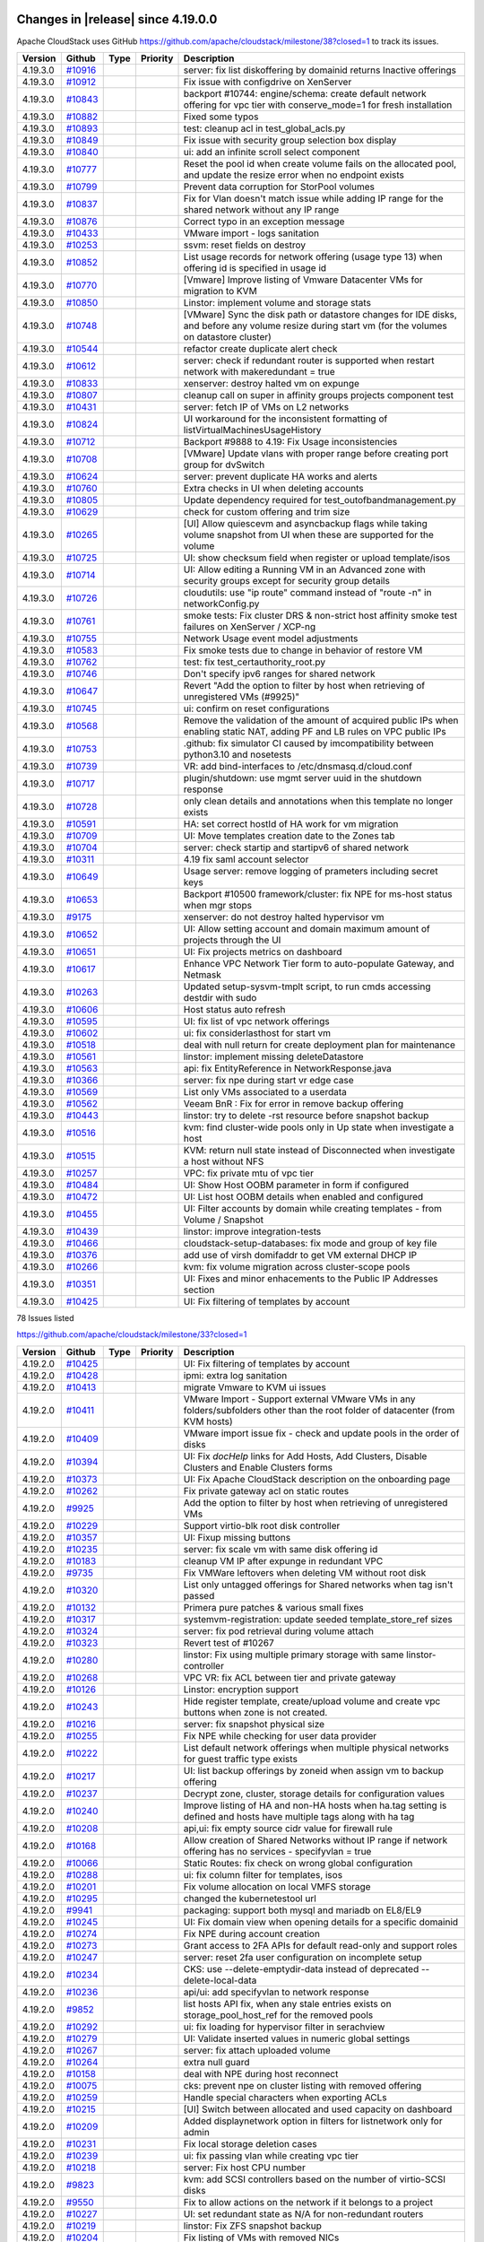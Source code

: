 .. Licensed to the Apache Software Foundation (ASF) under one
   or more contributor license agreements.  See the NOTICE file
   distributed with this work for additional information#
   regarding copyright ownership.  The ASF licenses this file
   to you under the Apache License, Version 2.0 (the
   "License"); you may not use this file except in compliance
   with the License.  You may obtain a copy of the License at
   http://www.apache.org/licenses/LICENSE-2.0
   Unless required by applicable law or agreed to in writing,
   software distributed under the License is distributed on an
   "AS IS" BASIS, WITHOUT WARRANTIES OR CONDITIONS OF ANY
   KIND, either express or implied.  See the License for the
   specific language governing permissions and limitations
   under the License.

Changes in |release| since 4.19.0.0
===================================

Apache CloudStack uses GitHub https://github.com/apache/cloudstack/milestone/38?closed=1
to track its issues.

.. cssclass:: table-striped table-bordered table-hover


+-------------------------+------------+---------------+----------+------------------------------------------------------------+
| Version                 | Github     | Type          | Priority | Description                                                |
+=========================+============+===============+==========+============================================================+
| 4.19.3.0                | `#10916`_  |               |          | server: fix list diskoffering by domainid returns Inactive |
|                         |            |               |          | offerings                                                  |
+-------------------------+------------+---------------+----------+------------------------------------------------------------+
| 4.19.3.0                | `#10912`_  |               |          | Fix issue with configdrive on XenServer                    |
+-------------------------+------------+---------------+----------+------------------------------------------------------------+
| 4.19.3.0                | `#10843`_  |               |          | backport #10744: engine/schema: create default network     |
|                         |            |               |          | offering for vpc tier with conserve_mode=1 for fresh       |
|                         |            |               |          | installation                                               |
+-------------------------+------------+---------------+----------+------------------------------------------------------------+
| 4.19.3.0                | `#10882`_  |               |          | Fixed some typos                                           |
+-------------------------+------------+---------------+----------+------------------------------------------------------------+
| 4.19.3.0                | `#10893`_  |               |          | test: cleanup acl in test_global_acls.py                   |
+-------------------------+------------+---------------+----------+------------------------------------------------------------+
| 4.19.3.0                | `#10849`_  |               |          | Fix issue with security group selection box display        |
+-------------------------+------------+---------------+----------+------------------------------------------------------------+
| 4.19.3.0                | `#10840`_  |               |          | ui: add an infinite scroll select component                |
+-------------------------+------------+---------------+----------+------------------------------------------------------------+
| 4.19.3.0                | `#10777`_  |               |          | Reset the pool id when create volume fails on the          |
|                         |            |               |          | allocated pool, and update the resize error when no        |
|                         |            |               |          | endpoint exists                                            |
+-------------------------+------------+---------------+----------+------------------------------------------------------------+
| 4.19.3.0                | `#10799`_  |               |          | Prevent data corruption for StorPool volumes               |
+-------------------------+------------+---------------+----------+------------------------------------------------------------+
| 4.19.3.0                | `#10837`_  |               |          | Fix for Vlan doesn't match issue while adding IP range for |
|                         |            |               |          | the shared network without any IP range                    |
+-------------------------+------------+---------------+----------+------------------------------------------------------------+
| 4.19.3.0                | `#10876`_  |               |          | Correct typo in an exception message                       |
+-------------------------+------------+---------------+----------+------------------------------------------------------------+
| 4.19.3.0                | `#10433`_  |               |          | VMware import - logs sanitation                            |
+-------------------------+------------+---------------+----------+------------------------------------------------------------+
| 4.19.3.0                | `#10253`_  |               |          | ssvm: reset fields on destroy                              |
+-------------------------+------------+---------------+----------+------------------------------------------------------------+
| 4.19.3.0                | `#10852`_  |               |          | List usage records for network offering (usage type 13)    |
|                         |            |               |          | when offering  id is specified in usage id                 |
+-------------------------+------------+---------------+----------+------------------------------------------------------------+
| 4.19.3.0                | `#10770`_  |               |          | [Vmware] Improve listing of Vmware Datacenter VMs for      |
|                         |            |               |          | migration to KVM                                           |
+-------------------------+------------+---------------+----------+------------------------------------------------------------+
| 4.19.3.0                | `#10850`_  |               |          | Linstor:  implement volume and storage stats               |
+-------------------------+------------+---------------+----------+------------------------------------------------------------+
| 4.19.3.0                | `#10748`_  |               |          | [VMware] Sync the disk path or datastore changes for IDE   |
|                         |            |               |          | disks, and before any volume resize during start vm (for   |
|                         |            |               |          | the volumes on datastore cluster)                          |
+-------------------------+------------+---------------+----------+------------------------------------------------------------+
| 4.19.3.0                | `#10544`_  |               |          | refactor create duplicate alert check                      |
+-------------------------+------------+---------------+----------+------------------------------------------------------------+
| 4.19.3.0                | `#10612`_  |               |          | server: check if redundant router is supported when        |
|                         |            |               |          | restart network with makeredundant = true                  |
+-------------------------+------------+---------------+----------+------------------------------------------------------------+
| 4.19.3.0                | `#10833`_  |               |          | xenserver: destroy halted vm on expunge                    |
+-------------------------+------------+---------------+----------+------------------------------------------------------------+
| 4.19.3.0                | `#10807`_  |               |          | cleanup call on super in affinity groups projects          |
|                         |            |               |          | component test                                             |
+-------------------------+------------+---------------+----------+------------------------------------------------------------+
| 4.19.3.0                | `#10431`_  |               |          | server: fetch IP of VMs on L2 networks                     |
+-------------------------+------------+---------------+----------+------------------------------------------------------------+
| 4.19.3.0                | `#10824`_  |               |          | UI workaround for the inconsistent formatting of           |
|                         |            |               |          | listVirtualMachinesUsageHistory                            |
+-------------------------+------------+---------------+----------+------------------------------------------------------------+
| 4.19.3.0                | `#10712`_  |               |          | Backport #9888 to 4.19: Fix Usage inconsistencies          |
+-------------------------+------------+---------------+----------+------------------------------------------------------------+
| 4.19.3.0                | `#10708`_  |               |          | [VMware] Update vlans with proper range before creating    |
|                         |            |               |          | port group for dvSwitch                                    |
+-------------------------+------------+---------------+----------+------------------------------------------------------------+
| 4.19.3.0                | `#10624`_  |               |          | server: prevent duplicate HA works and alerts              |
+-------------------------+------------+---------------+----------+------------------------------------------------------------+
| 4.19.3.0                | `#10760`_  |               |          | Extra checks in UI when deleting accounts                  |
+-------------------------+------------+---------------+----------+------------------------------------------------------------+
| 4.19.3.0                | `#10805`_  |               |          | Update dependency required for test_outofbandmanagement.py |
+-------------------------+------------+---------------+----------+------------------------------------------------------------+
| 4.19.3.0                | `#10629`_  |               |          | check for custom offering and trim size                    |
+-------------------------+------------+---------------+----------+------------------------------------------------------------+
| 4.19.3.0                | `#10265`_  |               |          | [UI] Allow quiescevm and asyncbackup flags while taking    |
|                         |            |               |          | volume snapshot from UI when these are supported for the   |
|                         |            |               |          | volume                                                     |
+-------------------------+------------+---------------+----------+------------------------------------------------------------+
| 4.19.3.0                | `#10725`_  |               |          | UI: show checksum field when register or upload            |
|                         |            |               |          | template/isos                                              |
+-------------------------+------------+---------------+----------+------------------------------------------------------------+
| 4.19.3.0                | `#10714`_  |               |          | UI: Allow editing a Running VM in an Advanced zone with    |
|                         |            |               |          | security groups except for security group details          |
+-------------------------+------------+---------------+----------+------------------------------------------------------------+
| 4.19.3.0                | `#10726`_  |               |          | cloudutils: use "ip route" command instead of "route -n"   |
|                         |            |               |          | in networkConfig.py                                        |
+-------------------------+------------+---------------+----------+------------------------------------------------------------+
| 4.19.3.0                | `#10761`_  |               |          | smoke tests: Fix cluster DRS & non-strict host affinity    |
|                         |            |               |          | smoke test failures on XenServer / XCP-ng                  |
+-------------------------+------------+---------------+----------+------------------------------------------------------------+
| 4.19.3.0                | `#10755`_  |               |          | Network Usage event model adjustments                      |
+-------------------------+------------+---------------+----------+------------------------------------------------------------+
| 4.19.3.0                | `#10583`_  |               |          | Fix smoke tests due to change in behavior of restore VM    |
+-------------------------+------------+---------------+----------+------------------------------------------------------------+
| 4.19.3.0                | `#10762`_  |               |          | test: fix test_certauthority_root.py                       |
+-------------------------+------------+---------------+----------+------------------------------------------------------------+
| 4.19.3.0                | `#10746`_  |               |          | Don't specify ipv6 ranges for shared network               |
+-------------------------+------------+---------------+----------+------------------------------------------------------------+
| 4.19.3.0                | `#10647`_  |               |          | Revert "Add the option to filter by host when retrieving   |
|                         |            |               |          | of unregistered VMs (#9925)"                               |
+-------------------------+------------+---------------+----------+------------------------------------------------------------+
| 4.19.3.0                | `#10745`_  |               |          | ui: confirm on reset configurations                        |
+-------------------------+------------+---------------+----------+------------------------------------------------------------+
| 4.19.3.0                | `#10568`_  |               |          | Remove the validation of the amount of acquired public IPs |
|                         |            |               |          | when enabling static NAT, adding PF and LB rules on VPC    |
|                         |            |               |          | public IPs                                                 |
+-------------------------+------------+---------------+----------+------------------------------------------------------------+
| 4.19.3.0                | `#10753`_  |               |          | .github: fix simulator CI caused by imcompatibility        |
|                         |            |               |          | between python3.10 and nosetests                           |
+-------------------------+------------+---------------+----------+------------------------------------------------------------+
| 4.19.3.0                | `#10739`_  |               |          | VR: add bind-interfaces to /etc/dnsmasq.d/cloud.conf       |
+-------------------------+------------+---------------+----------+------------------------------------------------------------+
| 4.19.3.0                | `#10717`_  |               |          | plugin/shutdown: use mgmt server uuid in the shutdown      |
|                         |            |               |          | response                                                   |
+-------------------------+------------+---------------+----------+------------------------------------------------------------+
| 4.19.3.0                | `#10728`_  |               |          | only clean details and annotations when this template no   |
|                         |            |               |          | longer exists                                              |
+-------------------------+------------+---------------+----------+------------------------------------------------------------+
| 4.19.3.0                | `#10591`_  |               |          | HA: set correct hostId of HA work for vm migration         |
+-------------------------+------------+---------------+----------+------------------------------------------------------------+
| 4.19.3.0                | `#10709`_  |               |          | UI: Move templates creation date to the Zones tab          |
+-------------------------+------------+---------------+----------+------------------------------------------------------------+
| 4.19.3.0                | `#10704`_  |               |          | server: check startip and startipv6 of shared network      |
+-------------------------+------------+---------------+----------+------------------------------------------------------------+
| 4.19.3.0                | `#10311`_  |               |          | 4.19 fix saml account selector                             |
+-------------------------+------------+---------------+----------+------------------------------------------------------------+
| 4.19.3.0                | `#10649`_  |               |          | Usage server: remove logging of prameters including secret |
|                         |            |               |          | keys                                                       |
+-------------------------+------------+---------------+----------+------------------------------------------------------------+
| 4.19.3.0                | `#10653`_  |               |          | Backport #10500 framework/cluster: fix NPE for ms-host     |
|                         |            |               |          | status when mgr stops                                      |
+-------------------------+------------+---------------+----------+------------------------------------------------------------+
| 4.19.3.0                | `#9175`_   |               |          | xenserver: do not destroy halted hypervisor vm             |
+-------------------------+------------+---------------+----------+------------------------------------------------------------+
| 4.19.3.0                | `#10652`_  |               |          | UI: Allow setting account and domain maximum amount of     |
|                         |            |               |          | projects through the UI                                    |
+-------------------------+------------+---------------+----------+------------------------------------------------------------+
| 4.19.3.0                | `#10651`_  |               |          | UI: Fix projects metrics on dashboard                      |
+-------------------------+------------+---------------+----------+------------------------------------------------------------+
| 4.19.3.0                | `#10617`_  |               |          | Enhance VPC Network Tier form to auto-populate  Gateway,   |
|                         |            |               |          | and Netmask                                                |
+-------------------------+------------+---------------+----------+------------------------------------------------------------+
| 4.19.3.0                | `#10263`_  |               |          | Updated setup-sysvm-tmplt script, to run cmds accessing    |
|                         |            |               |          | destdir with sudo                                          |
+-------------------------+------------+---------------+----------+------------------------------------------------------------+
| 4.19.3.0                | `#10606`_  |               |          | Host status auto refresh                                   |
+-------------------------+------------+---------------+----------+------------------------------------------------------------+
| 4.19.3.0                | `#10595`_  |               |          | UI: fix list of vpc network offerings                      |
+-------------------------+------------+---------------+----------+------------------------------------------------------------+
| 4.19.3.0                | `#10602`_  |               |          | ui: fix considerlasthost for start vm                      |
+-------------------------+------------+---------------+----------+------------------------------------------------------------+
| 4.19.3.0                | `#10518`_  |               |          | deal with null return for create deployment plan for       |
|                         |            |               |          | maintenance                                                |
+-------------------------+------------+---------------+----------+------------------------------------------------------------+
| 4.19.3.0                | `#10561`_  |               |          | linstor: implement missing deleteDatastore                 |
+-------------------------+------------+---------------+----------+------------------------------------------------------------+
| 4.19.3.0                | `#10563`_  |               |          | api: fix EntityReference in NetworkResponse.java           |
+-------------------------+------------+---------------+----------+------------------------------------------------------------+
| 4.19.3.0                | `#10366`_  |               |          | server: fix npe during start vr edge case                  |
+-------------------------+------------+---------------+----------+------------------------------------------------------------+
| 4.19.3.0                | `#10569`_  |               |          | List only VMs associated to a userdata                     |
+-------------------------+------------+---------------+----------+------------------------------------------------------------+
| 4.19.3.0                | `#10562`_  |               |          | Veeam BnR : Fix for error in remove backup offering        |
+-------------------------+------------+---------------+----------+------------------------------------------------------------+
| 4.19.3.0                | `#10443`_  |               |          | linstor: try to delete -rst resource before snapshot       |
|                         |            |               |          | backup                                                     |
+-------------------------+------------+---------------+----------+------------------------------------------------------------+
| 4.19.3.0                | `#10516`_  |               |          | kvm: find cluster-wide pools only in Up state when         |
|                         |            |               |          | investigate a host                                         |
+-------------------------+------------+---------------+----------+------------------------------------------------------------+
| 4.19.3.0                | `#10515`_  |               |          | KVM: return null state instead of Disconnected when        |
|                         |            |               |          | investigate a host without NFS                             |
+-------------------------+------------+---------------+----------+------------------------------------------------------------+
| 4.19.3.0                | `#10257`_  |               |          | VPC: fix private mtu of vpc tier                           |
+-------------------------+------------+---------------+----------+------------------------------------------------------------+
| 4.19.3.0                | `#10484`_  |               |          | UI: Show Host OOBM parameter in form if configured         |
+-------------------------+------------+---------------+----------+------------------------------------------------------------+
| 4.19.3.0                | `#10472`_  |               |          | UI: List host OOBM details when enabled and configured     |
+-------------------------+------------+---------------+----------+------------------------------------------------------------+
| 4.19.3.0                | `#10455`_  |               |          | UI: Filter accounts by domain while creating templates -   |
|                         |            |               |          | from Volume / Snapshot                                     |
+-------------------------+------------+---------------+----------+------------------------------------------------------------+
| 4.19.3.0                | `#10439`_  |               |          | linstor: improve integration-tests                         |
+-------------------------+------------+---------------+----------+------------------------------------------------------------+
| 4.19.3.0                | `#10466`_  |               |          | cloudstack-setup-databases: fix mode and group of key file |
+-------------------------+------------+---------------+----------+------------------------------------------------------------+
| 4.19.3.0                | `#10376`_  |               |          | add use of virsh domifaddr to get VM external DHCP IP      |
+-------------------------+------------+---------------+----------+------------------------------------------------------------+
| 4.19.3.0                | `#10266`_  |               |          | kvm: fix volume migration across cluster-scope pools       |
+-------------------------+------------+---------------+----------+------------------------------------------------------------+
| 4.19.3.0                | `#10351`_  |               |          | UI: Fixes and minor enhacements to the Public IP Addresses |
|                         |            |               |          | section                                                    |
+-------------------------+------------+---------------+----------+------------------------------------------------------------+
| 4.19.3.0                | `#10425`_  |               |          | UI: Fix filtering of templates by account                  |
+-------------------------+------------+---------------+----------+------------------------------------------------------------+

78 Issues listed

.. _`#10916`: https://github.com/apache/cloudstack/pull/10916 
.. _`#10912`: https://github.com/apache/cloudstack/pull/10912 
.. _`#10843`: https://github.com/apache/cloudstack/pull/10843 
.. _`#10882`: https://github.com/apache/cloudstack/pull/10882 
.. _`#10893`: https://github.com/apache/cloudstack/pull/10893 
.. _`#10849`: https://github.com/apache/cloudstack/pull/10849 
.. _`#10840`: https://github.com/apache/cloudstack/pull/10840 
.. _`#10777`: https://github.com/apache/cloudstack/pull/10777 
.. _`#10799`: https://github.com/apache/cloudstack/pull/10799 
.. _`#10837`: https://github.com/apache/cloudstack/pull/10837 
.. _`#10876`: https://github.com/apache/cloudstack/pull/10876 
.. _`#10433`: https://github.com/apache/cloudstack/pull/10433 
.. _`#10253`: https://github.com/apache/cloudstack/pull/10253 
.. _`#10852`: https://github.com/apache/cloudstack/pull/10852 
.. _`#10770`: https://github.com/apache/cloudstack/pull/10770 
.. _`#10850`: https://github.com/apache/cloudstack/pull/10850 
.. _`#10748`: https://github.com/apache/cloudstack/pull/10748 
.. _`#10544`: https://github.com/apache/cloudstack/pull/10544 
.. _`#10612`: https://github.com/apache/cloudstack/pull/10612 
.. _`#10833`: https://github.com/apache/cloudstack/pull/10833 
.. _`#10807`: https://github.com/apache/cloudstack/pull/10807 
.. _`#10431`: https://github.com/apache/cloudstack/pull/10431 
.. _`#10824`: https://github.com/apache/cloudstack/pull/10824 
.. _`#10712`: https://github.com/apache/cloudstack/pull/10712 
.. _`#10708`: https://github.com/apache/cloudstack/pull/10708 
.. _`#10624`: https://github.com/apache/cloudstack/pull/10624 
.. _`#10760`: https://github.com/apache/cloudstack/pull/10760 
.. _`#10805`: https://github.com/apache/cloudstack/pull/10805 
.. _`#10629`: https://github.com/apache/cloudstack/pull/10629 
.. _`#10265`: https://github.com/apache/cloudstack/pull/10265 
.. _`#10725`: https://github.com/apache/cloudstack/pull/10725 
.. _`#10714`: https://github.com/apache/cloudstack/pull/10714 
.. _`#10726`: https://github.com/apache/cloudstack/pull/10726 
.. _`#10761`: https://github.com/apache/cloudstack/pull/10761 
.. _`#10755`: https://github.com/apache/cloudstack/pull/10755 
.. _`#10583`: https://github.com/apache/cloudstack/pull/10583 
.. _`#10762`: https://github.com/apache/cloudstack/pull/10762 
.. _`#10746`: https://github.com/apache/cloudstack/pull/10746 
.. _`#10647`: https://github.com/apache/cloudstack/pull/10647 
.. _`#10745`: https://github.com/apache/cloudstack/pull/10745 
.. _`#10568`: https://github.com/apache/cloudstack/pull/10568 
.. _`#10753`: https://github.com/apache/cloudstack/pull/10753 
.. _`#10739`: https://github.com/apache/cloudstack/pull/10739 
.. _`#10717`: https://github.com/apache/cloudstack/pull/10717 
.. _`#10728`: https://github.com/apache/cloudstack/pull/10728 
.. _`#10591`: https://github.com/apache/cloudstack/pull/10591 
.. _`#10709`: https://github.com/apache/cloudstack/pull/10709 
.. _`#10704`: https://github.com/apache/cloudstack/pull/10704 
.. _`#10311`: https://github.com/apache/cloudstack/pull/10311 
.. _`#10649`: https://github.com/apache/cloudstack/pull/10649 
.. _`#10653`: https://github.com/apache/cloudstack/pull/10653 
.. _`#9175`: https://github.com/apache/cloudstack/pull/9175 
.. _`#10652`: https://github.com/apache/cloudstack/pull/10652 
.. _`#10651`: https://github.com/apache/cloudstack/pull/10651 
.. _`#10617`: https://github.com/apache/cloudstack/pull/10617 
.. _`#10263`: https://github.com/apache/cloudstack/pull/10263 
.. _`#10606`: https://github.com/apache/cloudstack/pull/10606 
.. _`#10595`: https://github.com/apache/cloudstack/pull/10595 
.. _`#10602`: https://github.com/apache/cloudstack/pull/10602 
.. _`#10518`: https://github.com/apache/cloudstack/pull/10518 
.. _`#10561`: https://github.com/apache/cloudstack/pull/10561 
.. _`#10563`: https://github.com/apache/cloudstack/pull/10563 
.. _`#10366`: https://github.com/apache/cloudstack/pull/10366 
.. _`#10569`: https://github.com/apache/cloudstack/pull/10569 
.. _`#10562`: https://github.com/apache/cloudstack/pull/10562 
.. _`#10443`: https://github.com/apache/cloudstack/pull/10443 
.. _`#10516`: https://github.com/apache/cloudstack/pull/10516 
.. _`#10515`: https://github.com/apache/cloudstack/pull/10515 
.. _`#10257`: https://github.com/apache/cloudstack/pull/10257 
.. _`#10484`: https://github.com/apache/cloudstack/pull/10484 
.. _`#10472`: https://github.com/apache/cloudstack/pull/10472 
.. _`#10455`: https://github.com/apache/cloudstack/pull/10455 
.. _`#10439`: https://github.com/apache/cloudstack/pull/10439 
.. _`#10466`: https://github.com/apache/cloudstack/pull/10466 
.. _`#10376`: https://github.com/apache/cloudstack/pull/10376 
.. _`#10266`: https://github.com/apache/cloudstack/pull/10266 
.. _`#10351`: https://github.com/apache/cloudstack/pull/10351 
.. _`#10425`: https://github.com/apache/cloudstack/pull/10425 


https://github.com/apache/cloudstack/milestone/33?closed=1
 
.. cssclass:: table-striped table-bordered table-hover


+-------------------------+------------+---------------+----------+------------------------------------------------------------+
| Version                 | Github     | Type          | Priority | Description                                                |
+=========================+============+===============+==========+============================================================+
| 4.19.2.0                | `#10425`_  |               |          | UI: Fix filtering of templates by account                  |
+-------------------------+------------+---------------+----------+------------------------------------------------------------+
| 4.19.2.0                | `#10428`_  |               |          | ipmi: extra log sanitation                                 |
+-------------------------+------------+---------------+----------+------------------------------------------------------------+
| 4.19.2.0                | `#10413`_  |               |          | migrate Vmware to KVM ui issues                            |
+-------------------------+------------+---------------+----------+------------------------------------------------------------+
| 4.19.2.0                | `#10411`_  |               |          | VMware Import - Support external VMware VMs in any         |
|                         |            |               |          | folders/subfolders other than the root folder of           |
|                         |            |               |          | datacenter (from KVM hosts)                                |
+-------------------------+------------+---------------+----------+------------------------------------------------------------+
| 4.19.2.0                | `#10409`_  |               |          | VMware import issue fix - check and update pools in the    |
|                         |            |               |          | order of disks                                             |
+-------------------------+------------+---------------+----------+------------------------------------------------------------+
| 4.19.2.0                | `#10394`_  |               |          | UI: Fix `docHelp` links for Add Hosts, Add Clusters,       |
|                         |            |               |          | Disable Clusters and Enable Clusters forms                 |
+-------------------------+------------+---------------+----------+------------------------------------------------------------+
| 4.19.2.0                | `#10373`_  |               |          | UI: Fix Apache CloudStack description on the onboarding    |
|                         |            |               |          | page                                                       |
+-------------------------+------------+---------------+----------+------------------------------------------------------------+
| 4.19.2.0                | `#10262`_  |               |          | Fix private gateway acl on static routes                   |
+-------------------------+------------+---------------+----------+------------------------------------------------------------+
| 4.19.2.0                | `#9925`_   |               |          | Add the option to filter by host when retrieving of        |
|                         |            |               |          | unregistered VMs                                           |
+-------------------------+------------+---------------+----------+------------------------------------------------------------+
| 4.19.2.0                | `#10229`_  |               |          | Support virtio-blk root disk controller                    |
+-------------------------+------------+---------------+----------+------------------------------------------------------------+
| 4.19.2.0                | `#10357`_  |               |          | UI: Fixup missing buttons                                  |
+-------------------------+------------+---------------+----------+------------------------------------------------------------+
| 4.19.2.0                | `#10235`_  |               |          | server: fix scale vm with same disk offering id            |
+-------------------------+------------+---------------+----------+------------------------------------------------------------+
| 4.19.2.0                | `#10183`_  |               |          | cleanup VM IP after expunge in redundant VPC               |
+-------------------------+------------+---------------+----------+------------------------------------------------------------+
| 4.19.2.0                | `#9735`_   |               |          | Fix VMWare leftovers when deleting VM without root disk    |
+-------------------------+------------+---------------+----------+------------------------------------------------------------+
| 4.19.2.0                | `#10320`_  |               |          | List only untagged offerings for Shared networks when tag  |
|                         |            |               |          | isn't passed                                               |
+-------------------------+------------+---------------+----------+------------------------------------------------------------+
| 4.19.2.0                | `#10132`_  |               |          | Primera pure patches & various small fixes                 |
+-------------------------+------------+---------------+----------+------------------------------------------------------------+
| 4.19.2.0                | `#10317`_  |               |          | systemvm-registration: update seeded template_store_ref    |
|                         |            |               |          | sizes                                                      |
+-------------------------+------------+---------------+----------+------------------------------------------------------------+
| 4.19.2.0                | `#10324`_  |               |          | server: fix pod retrieval during volume attach             |
+-------------------------+------------+---------------+----------+------------------------------------------------------------+
| 4.19.2.0                | `#10323`_  |               |          | Revert test of #10267                                      |
+-------------------------+------------+---------------+----------+------------------------------------------------------------+
| 4.19.2.0                | `#10280`_  |               |          | linstor: Fix using multiple primary storage with same      |
|                         |            |               |          | linstor-controller                                         |
+-------------------------+------------+---------------+----------+------------------------------------------------------------+
| 4.19.2.0                | `#10268`_  |               |          | VPC VR: fix ACL between tier and private gateway           |
+-------------------------+------------+---------------+----------+------------------------------------------------------------+
| 4.19.2.0                | `#10126`_  |               |          | Linstor: encryption support                                |
+-------------------------+------------+---------------+----------+------------------------------------------------------------+
| 4.19.2.0                | `#10243`_  |               |          | Hide register template, create/upload volume and create    |
|                         |            |               |          | vpc buttons when zone is not created.                      |
+-------------------------+------------+---------------+----------+------------------------------------------------------------+
| 4.19.2.0                | `#10216`_  |               |          | server: fix snapshot physical size                         |
+-------------------------+------------+---------------+----------+------------------------------------------------------------+
| 4.19.2.0                | `#10255`_  |               |          | Fix NPE while checking for user data provider              |
+-------------------------+------------+---------------+----------+------------------------------------------------------------+
| 4.19.2.0                | `#10222`_  |               |          | List default network offerings when multiple physical      |
|                         |            |               |          | networks for guest traffic type exists                     |
+-------------------------+------------+---------------+----------+------------------------------------------------------------+
| 4.19.2.0                | `#10217`_  |               |          | UI: list backup offerings by zoneid when assign vm to      |
|                         |            |               |          | backup offering                                            |
+-------------------------+------------+---------------+----------+------------------------------------------------------------+
| 4.19.2.0                | `#10237`_  |               |          | Decrypt zone, cluster, storage details for configuration   |
|                         |            |               |          | values                                                     |
+-------------------------+------------+---------------+----------+------------------------------------------------------------+
| 4.19.2.0                | `#10240`_  |               |          | Improve listing of HA and non-HA hosts when ha.tag setting |
|                         |            |               |          | is defined and hosts have multiple tags along with ha tag  |
+-------------------------+------------+---------------+----------+------------------------------------------------------------+
| 4.19.2.0                | `#10208`_  |               |          | api,ui: fix empty source cidr value for firewall rule      |
+-------------------------+------------+---------------+----------+------------------------------------------------------------+
| 4.19.2.0                | `#10168`_  |               |          | Allow creation of Shared Networks without IP range if      |
|                         |            |               |          | network offering has no services - specifyvlan = true      |
+-------------------------+------------+---------------+----------+------------------------------------------------------------+
| 4.19.2.0                | `#10066`_  |               |          | Static Routes: fix check on wrong global configuration     |
+-------------------------+------------+---------------+----------+------------------------------------------------------------+
| 4.19.2.0                | `#10288`_  |               |          | ui: fix column filter for templates, isos                  |
+-------------------------+------------+---------------+----------+------------------------------------------------------------+
| 4.19.2.0                | `#10201`_  |               |          | Fix volume allocation on local VMFS storage                |
+-------------------------+------------+---------------+----------+------------------------------------------------------------+
| 4.19.2.0                | `#10295`_  |               |          | changed the kubernetestool url                             |
+-------------------------+------------+---------------+----------+------------------------------------------------------------+
| 4.19.2.0                | `#9941`_   |               |          | packaging: support both mysql and mariadb on EL8/EL9       |
+-------------------------+------------+---------------+----------+------------------------------------------------------------+
| 4.19.2.0                | `#10245`_  |               |          | UI: Fix domain view when opening details for a specific    |
|                         |            |               |          | domainid                                                   |
+-------------------------+------------+---------------+----------+------------------------------------------------------------+
| 4.19.2.0                | `#10274`_  |               |          | Fix NPE during account creation                            |
+-------------------------+------------+---------------+----------+------------------------------------------------------------+
| 4.19.2.0                | `#10273`_  |               |          | Grant access to 2FA APIs for default read-only and support |
|                         |            |               |          | roles                                                      |
+-------------------------+------------+---------------+----------+------------------------------------------------------------+
| 4.19.2.0                | `#10247`_  |               |          | server: reset 2fa user configuration on incomplete setup   |
+-------------------------+------------+---------------+----------+------------------------------------------------------------+
| 4.19.2.0                | `#10234`_  |               |          | CKS: use --delete-emptydir-data instead of deprecated      |
|                         |            |               |          | --delete-local-data                                        |
+-------------------------+------------+---------------+----------+------------------------------------------------------------+
| 4.19.2.0                | `#10236`_  |               |          | api/ui: add specifyvlan to network response                |
+-------------------------+------------+---------------+----------+------------------------------------------------------------+
| 4.19.2.0                | `#9852`_   |               |          | list hosts API fix, when any stale entries exists on       |
|                         |            |               |          | storage_pool_host_ref for the removed pools                |
+-------------------------+------------+---------------+----------+------------------------------------------------------------+
| 4.19.2.0                | `#10292`_  |               |          | ui: fix loading for hypervisor filter in serachview        |
+-------------------------+------------+---------------+----------+------------------------------------------------------------+
| 4.19.2.0                | `#10279`_  |               |          | UI: Validate inserted values in numeric global settings    |
+-------------------------+------------+---------------+----------+------------------------------------------------------------+
| 4.19.2.0                | `#10267`_  |               |          | server: fix attach uploaded volume                         |
+-------------------------+------------+---------------+----------+------------------------------------------------------------+
| 4.19.2.0                | `#10264`_  |               |          | extra null guard                                           |
+-------------------------+------------+---------------+----------+------------------------------------------------------------+
| 4.19.2.0                | `#10158`_  |               |          | deal with NPE during host reconnect                        |
+-------------------------+------------+---------------+----------+------------------------------------------------------------+
| 4.19.2.0                | `#10075`_  |               |          | cks: prevent npe on cluster listing with removed offering  |
+-------------------------+------------+---------------+----------+------------------------------------------------------------+
| 4.19.2.0                | `#10259`_  |               |          | Handle special characters when exporting ACLs              |
+-------------------------+------------+---------------+----------+------------------------------------------------------------+
| 4.19.2.0                | `#10215`_  |               |          | [UI] Switch between allocated and used capacity on         |
|                         |            |               |          | dashboard                                                  |
+-------------------------+------------+---------------+----------+------------------------------------------------------------+
| 4.19.2.0                | `#10209`_  |               |          | Added displaynetwork option in filters for listnetwork     |
|                         |            |               |          | only for admin                                             |
+-------------------------+------------+---------------+----------+------------------------------------------------------------+
| 4.19.2.0                | `#10231`_  |               |          | Fix local storage deletion cases                           |
+-------------------------+------------+---------------+----------+------------------------------------------------------------+
| 4.19.2.0                | `#10239`_  |               |          | ui: fix passing vlan while creating vpc tier               |
+-------------------------+------------+---------------+----------+------------------------------------------------------------+
| 4.19.2.0                | `#10218`_  |               |          | server: Fix host CPU number                                |
+-------------------------+------------+---------------+----------+------------------------------------------------------------+
| 4.19.2.0                | `#9823`_   |               |          | kvm: add SCSI controllers based on the number of           |
|                         |            |               |          | virtio-SCSI disks                                          |
+-------------------------+------------+---------------+----------+------------------------------------------------------------+
| 4.19.2.0                | `#9550`_   |               |          | Fix to allow actions on the network if it belongs to a     |
|                         |            |               |          | project                                                    |
+-------------------------+------------+---------------+----------+------------------------------------------------------------+
| 4.19.2.0                | `#10227`_  |               |          | UI: set redundant state as N/A for non-redundant routers   |
+-------------------------+------------+---------------+----------+------------------------------------------------------------+
| 4.19.2.0                | `#10219`_  |               |          | linstor: Fix ZFS snapshot backup                           |
+-------------------------+------------+---------------+----------+------------------------------------------------------------+
| 4.19.2.0                | `#10204`_  |               |          | Fix listing of VMs with removed NICs                       |
+-------------------------+------------+---------------+----------+------------------------------------------------------------+
| 4.19.2.0                | `#10214`_  |               |          | Configure org.eclipse.jetty.server.Request.maxFormKeys     |
|                         |            |               |          | from server.properties and increase the default value      |
+-------------------------+------------+---------------+----------+------------------------------------------------------------+
| 4.19.2.0                | `#10032`_  |               |          | api: fix access for listSystemVmUsageHistory               |
+-------------------------+------------+---------------+----------+------------------------------------------------------------+
| 4.19.2.0                | `#9844`_   |               |          | Fix NPE issues during host rolling maintenance, due to     |
|                         |            |               |          | host tags and custom constrained/unconstrained service     |
|                         |            |               |          | offering                                                   |
+-------------------------+------------+---------------+----------+------------------------------------------------------------+
| 4.19.2.0                | `#10187`_  |               |          | UI: Fix slider component in global settings with `Range`   |
|                         |            |               |          | type                                                       |
+-------------------------+------------+---------------+----------+------------------------------------------------------------+
| 4.19.2.0                | `#10176`_  |               |          | Clean up network permissions on account deletion           |
+-------------------------+------------+---------------+----------+------------------------------------------------------------+
| 4.19.2.0                | `#9644`_   |               |          | [VMware] Consider CD/DVD drive when calculating next free  |
|                         |            |               |          | unit number for volume attachment over IDE controller      |
+-------------------------+------------+---------------+----------+------------------------------------------------------------+
| 4.19.2.0                | `#10174`_  |               |          | consider a valid ipv4 address as a validish ipv4 /32 cidr  |
+-------------------------+------------+---------------+----------+------------------------------------------------------------+
| 4.19.2.0                | `#9900`_   |               |          | systemvm: fix keystore is reset when patch a systemvm      |
+-------------------------+------------+---------------+----------+------------------------------------------------------------+
| 4.19.2.0                | `#10175`_  |               |          | merge bug fix for #9037; no retrieval of null hosts        |
+-------------------------+------------+---------------+----------+------------------------------------------------------------+
| 4.19.2.0                | `#10046`_  |               |          | upgrade: consider multiple hypervisors and secondary       |
|                         |            |               |          | storages                                                   |
+-------------------------+------------+---------------+----------+------------------------------------------------------------+
| 4.19.2.0                | `#9677`_   |               |          | CheckOnHostCommand: add missing timeout setting            |
+-------------------------+------------+---------------+----------+------------------------------------------------------------+
| 4.19.2.0                | `#9725`_   |               |          | Restrict the migration of volumes attached to VMs in       |
|                         |            |               |          | Starting state                                             |
+-------------------------+------------+---------------+----------+------------------------------------------------------------+
| 4.19.2.0                | `#9764`_   |               |          | check tags while fetching storage pool for importing vm    |
+-------------------------+------------+---------------+----------+------------------------------------------------------------+
| 4.19.2.0                | `#10067`_  |               |          | VR: fix site-2-site VPN if split connections is enabled    |
+-------------------------+------------+---------------+----------+------------------------------------------------------------+
| 4.19.2.0                | `#10065`_  |               |          | UI: fix cannot open 'Edit tags' modal for static routes    |
+-------------------------+------------+---------------+----------+------------------------------------------------------------+
| 4.19.2.0                | `#10064`_  |               |          | VR: apply iptables rules when add/remove static routes     |
+-------------------------+------------+---------------+----------+------------------------------------------------------------+
| 4.19.2.0                | `#10051`_  |               |          | Certificate and VM hostname validation improvements        |
+-------------------------+------------+---------------+----------+------------------------------------------------------------+
| 4.19.2.0                | `#10040`_  |               |          | set ulimit for server according to redhat spec             |
+-------------------------+------------+---------------+----------+------------------------------------------------------------+
| 4.19.2.0                | `#10093`_  |               |          | kvm-storage: provide isVMMigrate information to storage    |
|                         |            |               |          | plugins                                                    |
+-------------------------+------------+---------------+----------+------------------------------------------------------------+
| 4.19.2.0                | `#10045`_  |               |          | Allow config drive deletion of migrated VM, on host        |
|                         |            |               |          | maintenance                                                |
+-------------------------+------------+---------------+----------+------------------------------------------------------------+
| 4.19.2.0                | `#10105`_  |               |          | linstor: improve heartbeat check with also asking linstor  |
+-------------------------+------------+---------------+----------+------------------------------------------------------------+
| 4.19.2.0                | `#9173`_   |               |          | server: simplify role change validation                    |
+-------------------------+------------+---------------+----------+------------------------------------------------------------+
| 4.19.2.0                | `#10086`_  |               |          | server: fix typo removeaccessvpn in VirtualRouterElement   |
+-------------------------+------------+---------------+----------+------------------------------------------------------------+
| 4.19.2.0                | `#10087`_  |               |          | UI: remove duplicated Instance Name in Public IP details   |
|                         |            |               |          | page                                                       |
+-------------------------+------------+---------------+----------+------------------------------------------------------------+
| 4.19.2.0                | `#10047`_  |               |          | SAML2: add cookie with HttpOnly too                        |
+-------------------------+------------+---------------+----------+------------------------------------------------------------+
| 4.19.2.0                | `#9744`_   |               |          | ui: Allow font-awesome icon usage and optimise icon size   |
|                         |            |               |          | inconsistency                                              |
+-------------------------+------------+---------------+----------+------------------------------------------------------------+
| 4.19.2.0                | `#10028`_  |               |          | Remove SNI option in _run.sh, as it is correct as default. |
+-------------------------+------------+---------------+----------+------------------------------------------------------------+
| 4.19.2.0                | `#10037`_  |               |          | .github: fix test_certauthority_root in 4.19               |
+-------------------------+------------+---------------+----------+------------------------------------------------------------+
| 4.19.2.0                | `#10035`_  |               |          | move sql code to the right file                            |
+-------------------------+------------+---------------+----------+------------------------------------------------------------+
| 4.19.2.0                | `#9999`_   |               |          | Prevent password updates for SAML and LDAP users           |
+-------------------------+------------+---------------+----------+------------------------------------------------------------+
| 4.19.2.0                | `#10033`_  |               |          | cloudstack-migrate-databases: sql AND added                |
+-------------------------+------------+---------------+----------+------------------------------------------------------------+
| 4.19.2.0                | `#10008`_  |               |          | Remove user from project before deletion                   |
+-------------------------+------------+---------------+----------+------------------------------------------------------------+
| 4.19.2.0                | `#9971`_   |               |          | UI: Tooltip on the host information card to display the    |
|                         |            |               |          | CPU speed in MHz and the memory value in MB (to 3 decimal  |
|                         |            |               |          | places)                                                    |
+-------------------------+------------+---------------+----------+------------------------------------------------------------+
| 4.19.2.0                | `#9927`_   |               |          | UI: Allow accounts of the `User` type to add other         |
|                         |            |               |          | accounts or users to projects through UI                   |
+-------------------------+------------+---------------+----------+------------------------------------------------------------+
| 4.19.2.0                | `#7081`_   |               |          | enable to create VPC portfowarding rules with source cidr  |
+-------------------------+------------+---------------+----------+------------------------------------------------------------+
| 4.19.2.0                | `#9759`_   |               |          | Add new column `last_id` to the table volumes              |
+-------------------------+------------+---------------+----------+------------------------------------------------------------+
| 4.19.2.0                | `#9787`_   |               |          | Allow VMWare import via another host                       |
+-------------------------+------------+---------------+----------+------------------------------------------------------------+
| 4.19.2.0                | `#9792`_   |               |          | Linstor: add support for ISO block devices and direct      |
|                         |            |               |          | download                                                   |
+-------------------------+------------+---------------+----------+------------------------------------------------------------+
| 4.19.2.0                | `#9949`_   |               |          | get expunged VM data for job result                        |
+-------------------------+------------+---------------+----------+------------------------------------------------------------+
| 4.19.2.0                | `#9966`_   |               |          | UI: Hide section divider when all OAuth providers are      |
|                         |            |               |          | disabled                                                   |
+-------------------------+------------+---------------+----------+------------------------------------------------------------+
| 4.19.2.0                | `#9498`_   |               |          | kvm: ref-count storage pool usage                          |
+-------------------------+------------+---------------+----------+------------------------------------------------------------+
| 4.19.2.0                | `#9839`_   |               |          | Revert "storage: fix private templates are not copied to   |
|                         |            |               |          | new image store (#9206)"                                   |
+-------------------------+------------+---------------+----------+------------------------------------------------------------+
| 4.19.2.0                | `#9894`_   |               |          | Fix listServiceOfferings regression                        |
+-------------------------+------------+---------------+----------+------------------------------------------------------------+
| 4.19.2.0                | `#9822`_   |               |          | VR: fix wrong check when compare two configuration files   |
+-------------------------+------------+---------------+----------+------------------------------------------------------------+
| 4.19.2.0                | `#9832`_   |               |          | Linstor: fix live migrate on non-hyperconverged setups     |
+-------------------------+------------+---------------+----------+------------------------------------------------------------+
| 4.19.2.0                | `#9222`_   |               |          | engine-storage: Set SecretConsumerDetail for VM live       |
|                         |            |               |          | migration with storage on shared NFS                       |
+-------------------------+------------+---------------+----------+------------------------------------------------------------+
| 4.19.2.0                | `#9867`_   |               |          | Fix Kubernetes cluster view when user is unable to scale   |
+-------------------------+------------+---------------+----------+------------------------------------------------------------+
| 4.19.2.0                | `#9856`_   |               |          | utils: fix invalid JSESSIONID cookie in https setup        |
+-------------------------+------------+---------------+----------+------------------------------------------------------------+
| 4.19.2.0                | `#9869`_   |               |          | kvm: fix ovs network creation issue                        |
+-------------------------+------------+---------------+----------+------------------------------------------------------------+
| 4.19.2.0                | `#9859`_   |               |          | linstor/kvm: Workaround a qemu bug and IDE bus discard     |
|                         |            |               |          | enabled.                                                   |
+-------------------------+------------+---------------+----------+------------------------------------------------------------+
| 4.19.2.0                | `#9809`_   |               |          | Fix primary storage update form not showing existing       |
|                         |            |               |          | values                                                     |
+-------------------------+------------+---------------+----------+------------------------------------------------------------+
| 4.19.2.0                | `#9770`_   |               |          | linstor: enable discard for Linstor storage pools          |
+-------------------------+------------+---------------+----------+------------------------------------------------------------+
| 4.19.2.0                | `#9756`_   |               |          | make saml auth request option `forceauthn` configurable    |
+-------------------------+------------+---------------+----------+------------------------------------------------------------+
| 4.19.2.0                | `#9798`_   |               |          | UI: fix unit tests                                         |
+-------------------------+------------+---------------+----------+------------------------------------------------------------+
| 4.19.2.0                | `#9547`_   |               |          | Filter list VMs by IP address                              |
+-------------------------+------------+---------------+----------+------------------------------------------------------------+
| 4.19.2.0                | `#8911`_   |               |          | Linked clone migration between file-based storages on KVM  |
+-------------------------+------------+---------------+----------+------------------------------------------------------------+
| 4.19.2.0                | `#9751`_   |               |          | API: Fix listing Userdata by keyword or name               |
+-------------------------+------------+---------------+----------+------------------------------------------------------------+
| 4.19.2.0                | `#9731`_   |               |          | Hide UserData field from the EditVM view for VMs that do   |
|                         |            |               |          | not offer it                                               |
+-------------------------+------------+---------------+----------+------------------------------------------------------------+
| 4.19.2.0                | `#9195`_   |               |          | cleanup validations for VPN connection creation            |
+-------------------------+------------+---------------+----------+------------------------------------------------------------+
| 4.19.2.0                | `#9739`_   |               |          | Fix ISO url in test_usage.py                               |
+-------------------------+------------+---------------+----------+------------------------------------------------------------+
| 4.19.2.0                | `#8588`_   |               |          | CKS: fix creation on shared network if HA is enabled       |
+-------------------------+------------+---------------+----------+------------------------------------------------------------+
| 4.19.2.0                | `#9559`_   |               |          | server: fix nfs version option during mounts               |
+-------------------------+------------+---------------+----------+------------------------------------------------------------+
| 4.19.2.0                | `#9374`_   |               |          | server: apply network ACL even if there is no network ACLs |
|                         |            |               |          | rules in the ACL list                                      |
+-------------------------+------------+---------------+----------+------------------------------------------------------------+
| 4.19.2.0                | `#9720`_   |               |          | Revert "list VMs by displayname instead of name"           |
+-------------------------+------------+---------------+----------+------------------------------------------------------------+
| 4.19.2.0                | `#9596`_   |               |          | Fix: Filter out networks without access while getting      |
|                         |            |               |          | networks with SG with free IPs                             |
+-------------------------+------------+---------------+----------+------------------------------------------------------------+
| 4.19.2.0                | `#9711`_   |               |          | ui: load project list with minimum details                 |
+-------------------------+------------+---------------+----------+------------------------------------------------------------+
| 4.19.2.0                | `#9006`_   |               |          | build/packaging: build tungsten plugin only if noredist is |
|                         |            |               |          | passed                                                     |
+-------------------------+------------+---------------+----------+------------------------------------------------------------+
| 4.19.2.0                | `#9637`_   |               |          | Fixed Unable to create a domain when networkdomain is      |
|                         |            |               |          | mentioned and cleared                                      |
+-------------------------+------------+---------------+----------+------------------------------------------------------------+
| 4.19.2.0                | `#8846`_   |               |          | Removed deprecated instruction MAINTAINER                  |
+-------------------------+------------+---------------+----------+------------------------------------------------------------+
| 4.19.2.0                | `#9636`_   |               |          | [VMware] Make disk controller selection on volume          |
|                         |            |               |          | attachment consistent with VM creation and start           |
+-------------------------+------------+---------------+----------+------------------------------------------------------------+
| 4.19.2.0                | `#9698`_   |               |          | lb: fix haproxy cannot start if algorithm is not lowercase |
+-------------------------+------------+---------------+----------+------------------------------------------------------------+
| 4.19.2.0                | `#9700`_   |               |          | UI: enable project menu on mobile devices                  |
+-------------------------+------------+---------------+----------+------------------------------------------------------------+
| 4.19.2.0                | `#9563`_   |               |          | Fix resource count discrepancy while associating IP        |
|                         |            |               |          | address to a network                                       |
+-------------------------+------------+---------------+----------+------------------------------------------------------------+
| 4.19.2.0                | `#9200`_   |               |          | refactor: cloud-sysvmadm script                            |
+-------------------------+------------+---------------+----------+------------------------------------------------------------+
| 4.19.2.0                | `#9557`_   |               |          | UI: Fix VPC network offerings listing on VPC tier creation |
+-------------------------+------------+---------------+----------+------------------------------------------------------------+
| 4.19.2.0                | `#8503`_   |               |          | list VMs by displayname instead of name                    |
+-------------------------+------------+---------------+----------+------------------------------------------------------------+
| 4.19.2.0                | `#9669`_   |               |          | CPVM: move focus on input area after clearing clipboard    |
+-------------------------+------------+---------------+----------+------------------------------------------------------------+
| 4.19.2.0                | `#9461`_   |               |          | Restore listNetworks behavior & clean up the code          |
+-------------------------+------------+---------------+----------+------------------------------------------------------------+
| 4.19.2.0                | `#9652`_   |               |          | UI: Fix starting VMs through group action by               |
|                         |            |               |          | non-root-admin users                                       |
+-------------------------+------------+---------------+----------+------------------------------------------------------------+
| 4.19.2.0                | `#9528`_   |               |          | Linstor: Fix migrate primary storage                       |
+-------------------------+------------+---------------+----------+------------------------------------------------------------+
| 4.19.2.0                | `#9428`_   |               |          | Fix root disk resize issue when service offering has no    |
|                         |            |               |          | root disk size specified                                   |
+-------------------------+------------+---------------+----------+------------------------------------------------------------+
| 4.19.2.0                | `#9624`_   |               |          | propagate sort order through retrieval sequence            |
+-------------------------+------------+---------------+----------+------------------------------------------------------------+
| 4.19.2.0                | `#9634`_   |               |          | UI: list vms with details=min when attach a volume to vm   |
+-------------------------+------------+---------------+----------+------------------------------------------------------------+
| 4.19.2.0                | `#9632`_   |               |          | linstor: update java-linstor dependency to 0.5.2           |
+-------------------------+------------+---------------+----------+------------------------------------------------------------+
| 4.19.2.0                | `#9239`_   |               |          | Fix snapshot deletion on template creation failure         |
+-------------------------+------------+---------------+----------+------------------------------------------------------------+
| 4.19.2.0                | `#9206`_   |               |          | storage: fix private templates are not copied to new image |
|                         |            |               |          | store                                                      |
+-------------------------+------------+---------------+----------+------------------------------------------------------------+
| 4.19.2.0                | `#9567`_   |               |          | Add validation for secstorage.allowed.internal.sites       |
+-------------------------+------------+---------------+----------+------------------------------------------------------------+
| 4.19.2.0                | `#9568`_   |               |          | VR: remove vpn user info when apply vpn users list         |
+-------------------------+------------+---------------+----------+------------------------------------------------------------+
| 4.19.2.0                | `#9578`_   |               |          | server: fix stopped vm volume migration check on local     |
|                         |            |               |          | volume attach                                              |
+-------------------------+------------+---------------+----------+------------------------------------------------------------+
| 4.19.2.0                | `#9588`_   |               |          | Updated listStoragePools response - added new managed      |
|                         |            |               |          | parameter                                                  |
+-------------------------+------------+---------------+----------+------------------------------------------------------------+
| 4.19.2.0                | `#9560`_   |               |          | linstor: set/unset allow-two-primaries and protocol on rc  |
|                         |            |               |          | level                                                      |
+-------------------------+------------+---------------+----------+------------------------------------------------------------+
| 4.19.2.0                | `#9573`_   |               |          | Fix VGPU available devices listing                         |
+-------------------------+------------+---------------+----------+------------------------------------------------------------+
| 4.19.2.0                | `#9554`_   |               |          | ui: show guest networks for guest vlans list               |
+-------------------------+------------+---------------+----------+------------------------------------------------------------+
| 4.19.2.0                | `#9575`_   |               |          | Fix userdata append header restrictions                    |
+-------------------------+------------+---------------+----------+------------------------------------------------------------+
| 4.19.2.0                | `#9255`_   |               |          | Add certificate validation to check headers                |
+-------------------------+------------+---------------+----------+------------------------------------------------------------+
| 4.19.2.0                | `#9572`_   |               |          | Update project account for all the events with project     |
|                         |            |               |          | account owner, except for create project event             |
+-------------------------+------------+---------------+----------+------------------------------------------------------------+
| 4.19.2.0                | `#9468`_   |               |          | [VMware] Disconnect/Detach config drive ISO (if exists) on |
|                         |            |               |          | stop VM                                                    |
+-------------------------+------------+---------------+----------+------------------------------------------------------------+
| 4.19.2.0                | `#9433`_   |               |          | [VMware] Update data disk controller same as the root disk |
|                         |            |               |          | controller type when it is not set in the VM detail        |
+-------------------------+------------+---------------+----------+------------------------------------------------------------+
| 4.19.2.0                | `#9589`_   |               |          | [UI] Add project toggle for buckets                        |
+-------------------------+------------+---------------+----------+------------------------------------------------------------+
| 4.19.2.0                | `#9459`_   |               |          | Fix usage volume size after resizing                       |
+-------------------------+------------+---------------+----------+------------------------------------------------------------+
| 4.19.2.0                | `#9540`_   |               |          | Added domain path to all entities                          |
+-------------------------+------------+---------------+----------+------------------------------------------------------------+
| 4.19.2.0                | `#9571`_   |               |          | test: fix component tests test_acl_isolatednetwork and     |
|                         |            |               |          | test_acl_isolatednetwork_delete                            |
+-------------------------+------------+---------------+----------+------------------------------------------------------------+
| 4.19.2.0                | `#9422`_   |               |          | allow users to apply extraconfig on updating VMs           |
+-------------------------+------------+---------------+----------+------------------------------------------------------------+
| 4.19.2.0                | `#9545`_   |               |          | Fix Template and ISO upload events                         |
+-------------------------+------------+---------------+----------+------------------------------------------------------------+
| 4.19.2.0                | `#9417`_   |               |          | linstor: Improve copyPhysicalDisk performance              |
+-------------------------+------------+---------------+----------+------------------------------------------------------------+
| 4.19.2.0                | `#9385`_   |               |          | add procedures procedure                                   |
+-------------------------+------------+---------------+----------+------------------------------------------------------------+
| 4.19.2.0                | `#9201`_   |               |          | Ensure affinity groups are honored when VMs are deployed   |
|                         |            |               |          | in parallel                                                |
+-------------------------+------------+---------------+----------+------------------------------------------------------------+
| 4.19.2.0                | `#9499`_   |               |          | test: fix component test                                   |
|                         |            |               |          | test_acl_sharednetwork_deployVM-impersonation.py           |
+-------------------------+------------+---------------+----------+------------------------------------------------------------+
| 4.19.2.0                | `#9390`_   |               |          | libvirtstorageadaptor: better handle failed libvirt        |
|                         |            |               |          | storagepool destroy                                        |
+-------------------------+------------+---------------+----------+------------------------------------------------------------+
| 4.19.2.0                | `#9447`_   |               |          | Fix snapshot chain being deleted on XenServer              |
+-------------------------+------------+---------------+----------+------------------------------------------------------------+
| 4.19.2.0                | `#9419`_   |               |          | API: Fix missing keys in listZonesMetrics response         |
+-------------------------+------------+---------------+----------+------------------------------------------------------------+
| 4.19.2.0                | `#9399`_   |               |          | ui: vm metrics note about behaviour across hypervisors     |
+-------------------------+------------+---------------+----------+------------------------------------------------------------+
| 4.19.2.0                | `#9434`_   |               |          | Fixup CKS UI for external managed clusters                 |
+-------------------------+------------+---------------+----------+------------------------------------------------------------+
| 4.19.2.0                | `#9458`_   |               |          | UI: Display Firewall, LB and Port Forwading rules tab for  |
|                         |            |               |          | CKS clusters deployed on isolated networks                 |
+-------------------------+------------+---------------+----------+------------------------------------------------------------+
| 4.19.2.0                | `#9442`_   |               |          | Fix removal of usage records                               |
+-------------------------+------------+---------------+----------+------------------------------------------------------------+
| 4.19.2.0                | `#9437`_   |               |          | Add systemvmtemplate arm64 build support                   |
+-------------------------+------------+---------------+----------+------------------------------------------------------------+
| 4.19.2.0                | `#8833`_   |               |          | Fix link to removed volumes being shown in info card and   |
|                         |            |               |          | list view                                                  |
+-------------------------+------------+---------------+----------+------------------------------------------------------------+

179 Issues listed

.. _`#10425`: https://github.com/apache/cloudstack/pull/10425 
.. _`#10428`: https://github.com/apache/cloudstack/pull/10428 
.. _`#10413`: https://github.com/apache/cloudstack/pull/10413 
.. _`#10411`: https://github.com/apache/cloudstack/pull/10411 
.. _`#10409`: https://github.com/apache/cloudstack/pull/10409 
.. _`#10394`: https://github.com/apache/cloudstack/pull/10394 
.. _`#10373`: https://github.com/apache/cloudstack/pull/10373 
.. _`#10262`: https://github.com/apache/cloudstack/pull/10262 
.. _`#9925`: https://github.com/apache/cloudstack/pull/9925 
.. _`#10229`: https://github.com/apache/cloudstack/pull/10229 
.. _`#10357`: https://github.com/apache/cloudstack/pull/10357 
.. _`#10235`: https://github.com/apache/cloudstack/pull/10235 
.. _`#10183`: https://github.com/apache/cloudstack/pull/10183 
.. _`#9735`: https://github.com/apache/cloudstack/pull/9735 
.. _`#10320`: https://github.com/apache/cloudstack/pull/10320 
.. _`#10132`: https://github.com/apache/cloudstack/pull/10132 
.. _`#10317`: https://github.com/apache/cloudstack/pull/10317 
.. _`#10324`: https://github.com/apache/cloudstack/pull/10324 
.. _`#10323`: https://github.com/apache/cloudstack/pull/10323 
.. _`#10280`: https://github.com/apache/cloudstack/pull/10280 
.. _`#10268`: https://github.com/apache/cloudstack/pull/10268 
.. _`#10126`: https://github.com/apache/cloudstack/pull/10126 
.. _`#10243`: https://github.com/apache/cloudstack/pull/10243 
.. _`#10216`: https://github.com/apache/cloudstack/pull/10216 
.. _`#10255`: https://github.com/apache/cloudstack/pull/10255 
.. _`#10222`: https://github.com/apache/cloudstack/pull/10222 
.. _`#10217`: https://github.com/apache/cloudstack/pull/10217 
.. _`#10237`: https://github.com/apache/cloudstack/pull/10237 
.. _`#10240`: https://github.com/apache/cloudstack/pull/10240 
.. _`#10208`: https://github.com/apache/cloudstack/pull/10208 
.. _`#10168`: https://github.com/apache/cloudstack/pull/10168 
.. _`#10066`: https://github.com/apache/cloudstack/pull/10066 
.. _`#10288`: https://github.com/apache/cloudstack/pull/10288 
.. _`#10201`: https://github.com/apache/cloudstack/pull/10201 
.. _`#10295`: https://github.com/apache/cloudstack/pull/10295 
.. _`#9941`: https://github.com/apache/cloudstack/pull/9941 
.. _`#10245`: https://github.com/apache/cloudstack/pull/10245 
.. _`#10274`: https://github.com/apache/cloudstack/pull/10274 
.. _`#10273`: https://github.com/apache/cloudstack/pull/10273 
.. _`#10247`: https://github.com/apache/cloudstack/pull/10247 
.. _`#10234`: https://github.com/apache/cloudstack/pull/10234 
.. _`#10236`: https://github.com/apache/cloudstack/pull/10236 
.. _`#9852`: https://github.com/apache/cloudstack/pull/9852 
.. _`#10292`: https://github.com/apache/cloudstack/pull/10292 
.. _`#10279`: https://github.com/apache/cloudstack/pull/10279 
.. _`#10267`: https://github.com/apache/cloudstack/pull/10267 
.. _`#10264`: https://github.com/apache/cloudstack/pull/10264 
.. _`#10158`: https://github.com/apache/cloudstack/pull/10158 
.. _`#10075`: https://github.com/apache/cloudstack/pull/10075 
.. _`#10259`: https://github.com/apache/cloudstack/pull/10259 
.. _`#10215`: https://github.com/apache/cloudstack/pull/10215 
.. _`#10209`: https://github.com/apache/cloudstack/pull/10209 
.. _`#10231`: https://github.com/apache/cloudstack/pull/10231 
.. _`#10239`: https://github.com/apache/cloudstack/pull/10239 
.. _`#10218`: https://github.com/apache/cloudstack/pull/10218 
.. _`#9823`: https://github.com/apache/cloudstack/pull/9823 
.. _`#9550`: https://github.com/apache/cloudstack/pull/9550 
.. _`#10227`: https://github.com/apache/cloudstack/pull/10227 
.. _`#10219`: https://github.com/apache/cloudstack/pull/10219 
.. _`#10204`: https://github.com/apache/cloudstack/pull/10204 
.. _`#10214`: https://github.com/apache/cloudstack/pull/10214 
.. _`#10032`: https://github.com/apache/cloudstack/pull/10032 
.. _`#9844`: https://github.com/apache/cloudstack/pull/9844 
.. _`#10187`: https://github.com/apache/cloudstack/pull/10187 
.. _`#10176`: https://github.com/apache/cloudstack/pull/10176 
.. _`#9644`: https://github.com/apache/cloudstack/pull/9644 
.. _`#10174`: https://github.com/apache/cloudstack/pull/10174 
.. _`#9900`: https://github.com/apache/cloudstack/pull/9900 
.. _`#10175`: https://github.com/apache/cloudstack/pull/10175 
.. _`#10046`: https://github.com/apache/cloudstack/pull/10046 
.. _`#9677`: https://github.com/apache/cloudstack/pull/9677 
.. _`#9725`: https://github.com/apache/cloudstack/pull/9725 
.. _`#9764`: https://github.com/apache/cloudstack/pull/9764 
.. _`#10067`: https://github.com/apache/cloudstack/pull/10067 
.. _`#10065`: https://github.com/apache/cloudstack/pull/10065 
.. _`#10064`: https://github.com/apache/cloudstack/pull/10064 
.. _`#10051`: https://github.com/apache/cloudstack/pull/10051 
.. _`#10040`: https://github.com/apache/cloudstack/pull/10040 
.. _`#10093`: https://github.com/apache/cloudstack/pull/10093 
.. _`#10045`: https://github.com/apache/cloudstack/pull/10045 
.. _`#10105`: https://github.com/apache/cloudstack/pull/10105 
.. _`#9173`: https://github.com/apache/cloudstack/pull/9173 
.. _`#10086`: https://github.com/apache/cloudstack/pull/10086 
.. _`#10087`: https://github.com/apache/cloudstack/pull/10087 
.. _`#10047`: https://github.com/apache/cloudstack/pull/10047 
.. _`#9744`: https://github.com/apache/cloudstack/pull/9744 
.. _`#10028`: https://github.com/apache/cloudstack/pull/10028 
.. _`#10037`: https://github.com/apache/cloudstack/pull/10037 
.. _`#10035`: https://github.com/apache/cloudstack/pull/10035 
.. _`#9999`: https://github.com/apache/cloudstack/pull/9999 
.. _`#10033`: https://github.com/apache/cloudstack/pull/10033 
.. _`#10008`: https://github.com/apache/cloudstack/pull/10008 
.. _`#9971`: https://github.com/apache/cloudstack/pull/9971 
.. _`#9927`: https://github.com/apache/cloudstack/pull/9927 
.. _`#7081`: https://github.com/apache/cloudstack/pull/7081 
.. _`#9759`: https://github.com/apache/cloudstack/pull/9759 
.. _`#9787`: https://github.com/apache/cloudstack/pull/9787 
.. _`#9792`: https://github.com/apache/cloudstack/pull/9792 
.. _`#9949`: https://github.com/apache/cloudstack/pull/9949 
.. _`#9966`: https://github.com/apache/cloudstack/pull/9966 
.. _`#9498`: https://github.com/apache/cloudstack/pull/9498 
.. _`#9839`: https://github.com/apache/cloudstack/pull/9839 
.. _`#9894`: https://github.com/apache/cloudstack/pull/9894 
.. _`#9822`: https://github.com/apache/cloudstack/pull/9822 
.. _`#9832`: https://github.com/apache/cloudstack/pull/9832 
.. _`#9222`: https://github.com/apache/cloudstack/pull/9222 
.. _`#9867`: https://github.com/apache/cloudstack/pull/9867 
.. _`#9856`: https://github.com/apache/cloudstack/pull/9856 
.. _`#9869`: https://github.com/apache/cloudstack/pull/9869 
.. _`#9859`: https://github.com/apache/cloudstack/pull/9859 
.. _`#9809`: https://github.com/apache/cloudstack/pull/9809 
.. _`#9770`: https://github.com/apache/cloudstack/pull/9770 
.. _`#9756`: https://github.com/apache/cloudstack/pull/9756 
.. _`#9798`: https://github.com/apache/cloudstack/pull/9798 
.. _`#9547`: https://github.com/apache/cloudstack/pull/9547 
.. _`#8911`: https://github.com/apache/cloudstack/pull/8911 
.. _`#9751`: https://github.com/apache/cloudstack/pull/9751 
.. _`#9731`: https://github.com/apache/cloudstack/pull/9731 
.. _`#9195`: https://github.com/apache/cloudstack/pull/9195 
.. _`#9739`: https://github.com/apache/cloudstack/pull/9739 
.. _`#8588`: https://github.com/apache/cloudstack/pull/8588 
.. _`#9559`: https://github.com/apache/cloudstack/pull/9559 
.. _`#9374`: https://github.com/apache/cloudstack/pull/9374 
.. _`#9720`: https://github.com/apache/cloudstack/pull/9720 
.. _`#9596`: https://github.com/apache/cloudstack/pull/9596 
.. _`#9711`: https://github.com/apache/cloudstack/pull/9711 
.. _`#9006`: https://github.com/apache/cloudstack/pull/9006 
.. _`#9637`: https://github.com/apache/cloudstack/pull/9637 
.. _`#8846`: https://github.com/apache/cloudstack/pull/8846 
.. _`#9636`: https://github.com/apache/cloudstack/pull/9636 
.. _`#9698`: https://github.com/apache/cloudstack/pull/9698 
.. _`#9700`: https://github.com/apache/cloudstack/pull/9700 
.. _`#9563`: https://github.com/apache/cloudstack/pull/9563 
.. _`#9200`: https://github.com/apache/cloudstack/pull/9200 
.. _`#9557`: https://github.com/apache/cloudstack/pull/9557 
.. _`#8503`: https://github.com/apache/cloudstack/pull/8503 
.. _`#9669`: https://github.com/apache/cloudstack/pull/9669 
.. _`#9461`: https://github.com/apache/cloudstack/pull/9461 
.. _`#9652`: https://github.com/apache/cloudstack/pull/9652 
.. _`#9528`: https://github.com/apache/cloudstack/pull/9528 
.. _`#9428`: https://github.com/apache/cloudstack/pull/9428 
.. _`#9624`: https://github.com/apache/cloudstack/pull/9624 
.. _`#9634`: https://github.com/apache/cloudstack/pull/9634 
.. _`#9632`: https://github.com/apache/cloudstack/pull/9632 
.. _`#9239`: https://github.com/apache/cloudstack/pull/9239 
.. _`#9206`: https://github.com/apache/cloudstack/pull/9206 
.. _`#9567`: https://github.com/apache/cloudstack/pull/9567 
.. _`#9568`: https://github.com/apache/cloudstack/pull/9568 
.. _`#9578`: https://github.com/apache/cloudstack/pull/9578 
.. _`#9588`: https://github.com/apache/cloudstack/pull/9588 
.. _`#9560`: https://github.com/apache/cloudstack/pull/9560 
.. _`#9573`: https://github.com/apache/cloudstack/pull/9573 
.. _`#9554`: https://github.com/apache/cloudstack/pull/9554 
.. _`#9575`: https://github.com/apache/cloudstack/pull/9575 
.. _`#9255`: https://github.com/apache/cloudstack/pull/9255 
.. _`#9572`: https://github.com/apache/cloudstack/pull/9572 
.. _`#9468`: https://github.com/apache/cloudstack/pull/9468 
.. _`#9433`: https://github.com/apache/cloudstack/pull/9433 
.. _`#9589`: https://github.com/apache/cloudstack/pull/9589 
.. _`#9459`: https://github.com/apache/cloudstack/pull/9459 
.. _`#9540`: https://github.com/apache/cloudstack/pull/9540 
.. _`#9571`: https://github.com/apache/cloudstack/pull/9571 
.. _`#9422`: https://github.com/apache/cloudstack/pull/9422 
.. _`#9545`: https://github.com/apache/cloudstack/pull/9545 
.. _`#9417`: https://github.com/apache/cloudstack/pull/9417 
.. _`#9385`: https://github.com/apache/cloudstack/pull/9385 
.. _`#9201`: https://github.com/apache/cloudstack/pull/9201 
.. _`#9499`: https://github.com/apache/cloudstack/pull/9499 
.. _`#9390`: https://github.com/apache/cloudstack/pull/9390 
.. _`#9447`: https://github.com/apache/cloudstack/pull/9447 
.. _`#9419`: https://github.com/apache/cloudstack/pull/9419 
.. _`#9399`: https://github.com/apache/cloudstack/pull/9399 
.. _`#9434`: https://github.com/apache/cloudstack/pull/9434 
.. _`#9458`: https://github.com/apache/cloudstack/pull/9458 
.. _`#9442`: https://github.com/apache/cloudstack/pull/9442 
.. _`#9437`: https://github.com/apache/cloudstack/pull/9437 
.. _`#8833`: https://github.com/apache/cloudstack/pull/8833 


https://github.com/apache/cloudstack/milestone/31?closed=1

.. cssclass:: table-striped table-bordered table-hover

+-------------------------+----------+------------------------------------------------------------+
| Version                 | Github   | Description                                                |
+=========================+==========+============================================================+
| 4.19.1.0                | `#9392`_ | Fix list backups after backup vm is expunged               |
+-------------------------+----------+------------------------------------------------------------+
| 4.19.1.0                | `#9391`_ | UI: Fix backup offering buttons for instances in data view |
+-------------------------+----------+------------------------------------------------------------+
| 4.19.1.0                | `#8836`_ | Fix radio buttons in instance migration pop-up             |
+-------------------------+----------+------------------------------------------------------------+
| 4.19.1.0                | `#9339`_ | engine-schema,cks: fix finding non-removed network vms     |
+-------------------------+----------+------------------------------------------------------------+
| 4.19.1.0                | `#9377`_ | saml: purge token after first response and improve setting |
|                         |          | description                                                |
+-------------------------+----------+------------------------------------------------------------+
| 4.19.1.0                | `#9381`_ | UI assorted fixes                                          |
+-------------------------+----------+------------------------------------------------------------+
| 4.19.1.0                | `#9382`_ | LibvirtOvsFetchInterfaceCommandWrapperTest fix (test fails |
|                         |          | in mac) - skip it if no interfaces with eth and wl         |
+-------------------------+----------+------------------------------------------------------------+
| 4.19.1.0                | `#9367`_ | Fix: Switch back to CLOUD_DB after purging usage records   |
+-------------------------+----------+------------------------------------------------------------+
| 4.19.1.0                | `#9376`_ | Ignore non-managed pools for storage pool access           |
|                         |          | preparation                                                |
+-------------------------+----------+------------------------------------------------------------+
| 4.19.1.0                | `#9384`_ | test: refactor ActionEventInterceptorTest to prevent       |
|                         |          | failures                                                   |
+-------------------------+----------+------------------------------------------------------------+
| 4.19.1.0                | `#9356`_ | Copy on pool host when storage pool has ScopeType.HOST     |
+-------------------------+----------+------------------------------------------------------------+
| 4.19.1.0                | `#9349`_ | systemvmtemplate: bump new systemvmtemplate 4.19.1         |
+-------------------------+----------+------------------------------------------------------------+
| 4.19.1.0                | `#9355`_ | NPE fix, addresses test_hostha_kvm_host_fencing failure    |
+-------------------------+----------+------------------------------------------------------------+
| 4.19.1.0                | `#9147`_ | Fix columns in VM details tabs                             |
+-------------------------+----------+------------------------------------------------------------+
| 4.19.1.0                | `#9357`_ | saml: make default signature check mandatory               |
+-------------------------+----------+------------------------------------------------------------+
| 4.19.1.0                | `#9354`_ | test: fix simulator CI failure test_cluster_drs            |
+-------------------------+----------+------------------------------------------------------------+
| 4.19.1.0                | `#9345`_ | ui: fix account list on domain change in filterview        |
+-------------------------+----------+------------------------------------------------------------+
| 4.19.1.0                | `#9348`_ | UI: create network form constantly tries to list domains - |
|                         |          | which is not permitted for normal users                    |
+-------------------------+----------+------------------------------------------------------------+
| 4.19.1.0                | `#9325`_ | linstor: deleteAsync fallback to volume UUID if path not   |
|                         |          | set yet                                                    |
+-------------------------+----------+------------------------------------------------------------+
| 4.19.1.0                | `#9334`_ | UI: fix "Request failed." error when open vnf appliances   |
|                         |          | tab of network                                             |
+-------------------------+----------+------------------------------------------------------------+
| 4.19.1.0                | `#9327`_ | linstor-ui: Fix add primary storage if Linstor protocol    |
|                         |          | selected                                                   |
+-------------------------+----------+------------------------------------------------------------+
| 4.19.1.0                | `#9323`_ | test_primary_storage_scope.py should only run with kvm,    |
|                         |          | vmware and simulator                                       |
+-------------------------+----------+------------------------------------------------------------+
| 4.19.1.0                | `#9326`_ | linstor: do not use the same static ApiClient for all      |
|                         |          | calls                                                      |
+-------------------------+----------+------------------------------------------------------------+
| 4.19.1.0                | `#9234`_ | Handle public IP race conditions                           |
+-------------------------+----------+------------------------------------------------------------+
| 4.19.1.0                | `#8875`_ | Change storage pool scope from Cluster to Zone and vise    |
|                         |          | versa                                                      |
+-------------------------+----------+------------------------------------------------------------+
| 4.19.1.0                | `#9268`_ | PowerFlex/ScaleIO SDC client connection improvements       |
+-------------------------+----------+------------------------------------------------------------+
| 4.19.1.0                | `#9146`_ | Differentiate between instalation ISO and attached ISO     |
+-------------------------+----------+------------------------------------------------------------+
| 4.19.1.0                | `#9307`_ | UI: Minor UI improvements                                  |
+-------------------------+----------+------------------------------------------------------------+
| 4.19.1.0                | `#8922`_ | extract host from websocket to add route                   |
+-------------------------+----------+------------------------------------------------------------+
| 4.19.1.0                | `#9310`_ | Fixed src datastore on copy check for PowerFlex/ScaleIO    |
|                         |          | storage driver                                             |
+-------------------------+----------+------------------------------------------------------------+
| 4.19.1.0                | `#9301`_ | Add, Delete Storage Pool commands should be able execute   |
|                         |          | on a host in maintenance                                   |
+-------------------------+----------+------------------------------------------------------------+
| 4.19.1.0                | `#9184`_ | server: refactor listNetworks api database retrievals      |
+-------------------------+----------+------------------------------------------------------------+
| 4.19.1.0                | `#9240`_ | Fix for race when automatically assigning IP to Vms        |
+-------------------------+----------+------------------------------------------------------------+
| 4.19.1.0                | `#9309`_ | Revert listAll behaviour for templates & iso               |
+-------------------------+----------+------------------------------------------------------------+
| 4.19.1.0                | `#8354`_ | server: apply rules when VR of Domain VPC is recreated     |
+-------------------------+----------+------------------------------------------------------------+
| 4.19.1.0                | `#9283`_ | Change vm.stats.remove.batch.size to                       |
|                         |          | delete.batch.query.size & allow delete of volume_stats in  |
|                         |          | batches                                                    |
+-------------------------+----------+------------------------------------------------------------+
| 4.19.1.0                | `#8815`_ | Improve migration of external VMware VMs into KVM cluster  |
+-------------------------+----------+------------------------------------------------------------+
| 4.19.1.0                | `#9306`_ | Fix AssignToLoadBalancerRule input param                   |
+-------------------------+----------+------------------------------------------------------------+
| 4.19.1.0                | `#9216`_ | xenserver: attach regular iso with configdrive             |
+-------------------------+----------+------------------------------------------------------------+
| 4.19.1.0                | `#8898`_ | prevent an NPE on an uninitialised TemplateObject          |
+-------------------------+----------+------------------------------------------------------------+
| 4.19.1.0                | `#9256`_ | veeam: fix issues with PreSetup and DVS and Solidfire      |
+-------------------------+----------+------------------------------------------------------------+
| 4.19.1.0                | `#9202`_ | server: event for HA vm start                              |
+-------------------------+----------+------------------------------------------------------------+
| 4.19.1.0                | `#8169`_ | server: fix resource count updated unmanage vm             |
+-------------------------+----------+------------------------------------------------------------+
| 4.19.1.0                | `#9258`_ | agent: reconnect after waiting 5 seconds                   |
+-------------------------+----------+------------------------------------------------------------+
| 4.19.1.0                | `#9150`_ | Added ostypeid in the snapshot response                    |
+-------------------------+----------+------------------------------------------------------------+
| 4.19.1.0                | `#8843`_ | Temporarily backup StorPool volume before expunge          |
+-------------------------+----------+------------------------------------------------------------+
| 4.19.1.0                | `#9231`_ | UI: ignore error host is already in the database when      |
|                         |          | create a zone                                              |
+-------------------------+----------+------------------------------------------------------------+
| 4.19.1.0                | `#9186`_ | CKS/calico: set arp_ignore and arp_announce to 0 in k8s    |
|                         |          | controller/nodes                                           |
+-------------------------+----------+------------------------------------------------------------+
| 4.19.1.0                | `#9300`_ | Honour listall param for list templates api                |
+-------------------------+----------+------------------------------------------------------------+
| 4.19.1.0                | `#9289`_ | Let network guru decide if ipv6 cidr size can't be equal   |
|                         |          | to 64                                                      |
+-------------------------+----------+------------------------------------------------------------+
| 4.19.1.0                | `#9245`_ | DRS: Ensure the destination host is part of the same       |
|                         |          | cluster                                                    |
+-------------------------+----------+------------------------------------------------------------+
| 4.19.1.0                | `#8236`_ | Accept a role ID on linking an account to LDAP             |
+-------------------------+----------+------------------------------------------------------------+
| 4.19.1.0                | `#7224`_ | [Veeam] Check for failures in the restore process          |
+-------------------------+----------+------------------------------------------------------------+
| 4.19.1.0                | `#8947`_ | Ability to specify NFS mount options while adding a        |
|                         |          | primary storage and modify them on a pre-existing primary  |
|                         |          | storage                                                    |
+-------------------------+----------+------------------------------------------------------------+
| 4.19.1.0                | `#9207`_ | VMware: Improve error messaging / logs when starting       |
|                         |          | non-user VMs, and secondary storage not available or       |
|                         |          | doesn't have enough capacity                               |
+-------------------------+----------+------------------------------------------------------------+
| 4.19.1.0                | `#8889`_ | Updates to HPE-Primera and Pure FlashArray Drivers to use  |
|                         |          | Host-based VLUN Assignments                                |
+-------------------------+----------+------------------------------------------------------------+
| 4.19.1.0                | `#9178`_ | fix: Update overcommit ratio during live VM migration      |
+-------------------------+----------+------------------------------------------------------------+
| 4.19.1.0                | `#8733`_ | engine-schema: fix options for host.allocators.order       |
|                         |          | config                                                     |
+-------------------------+----------+------------------------------------------------------------+
| 4.19.1.0                | `#8475`_ | api,server: allow updating hypervisor capabilities with    |
|                         |          | hypervisor and  version                                    |
+-------------------------+----------+------------------------------------------------------------+
| 4.19.1.0                | `#8641`_ | kvm: support Rocky/RHEL/OL/Alma in the same cluster        |
+-------------------------+----------+------------------------------------------------------------+
| 4.19.1.0                | `#8873`_ | Fix volume snapshot of encrypted NFS/StorPool volume       |
+-------------------------+----------+------------------------------------------------------------+
| 4.19.1.0                | `#8909`_ | Fix migration from local storage to NFS in KVM             |
+-------------------------+----------+------------------------------------------------------------+
| 4.19.1.0                | `#9263`_ | debian: add cpu-checker to debian/control                  |
+-------------------------+----------+------------------------------------------------------------+
| 4.19.1.0                | `#9259`_ | Support migration of VM imported from a remote host        |
+-------------------------+----------+------------------------------------------------------------+
| 4.19.1.0                | `#9284`_ | Import VM logging improvements                             |
+-------------------------+----------+------------------------------------------------------------+
| 4.19.1.0                | `#9183`_ | Allow deletion of external managed cks nodes               |
+-------------------------+----------+------------------------------------------------------------+
| 4.19.1.0                | `#8887`_ | libvirtstorage: Make sure netfs storage was really mounted |
+-------------------------+----------+------------------------------------------------------------+
| 4.19.1.0                | `#9281`_ | set isSystem for SVM IPs                                   |
+-------------------------+----------+------------------------------------------------------------+
| 4.19.1.0                | `#9273`_ | Fix volume response for service offering with disk         |
|                         |          | offering                                                   |
+-------------------------+----------+------------------------------------------------------------+
| 4.19.1.0                | `#8462`_ | Remove duplicate network state checks before shutdown      |
|                         |          | network                                                    |
+-------------------------+----------+------------------------------------------------------------+
| 4.19.1.0                | `#8809`_ | server: add global setting consoleproxy.sslEnabled         |
+-------------------------+----------+------------------------------------------------------------+
| 4.19.1.0                | `#9199`_ | Fixup startVM on simulator                                 |
+-------------------------+----------+------------------------------------------------------------+
| 4.19.1.0                | `#9261`_ | server: fix additional zones cannot be removed             |
+-------------------------+----------+------------------------------------------------------------+
| 4.19.1.0                | `#9196`_ | remove Project Template Permissions inhibition             |
+-------------------------+----------+------------------------------------------------------------+
| 4.19.1.0                | `#8886`_ | Fix assignVirtualMachine template checkAccess              |
+-------------------------+----------+------------------------------------------------------------+
| 4.19.1.0                | `#9262`_ | test: fix test failure on ubuntu 24.04: "top: unknown      |
|                         |          | option 'n'"                                                |
+-------------------------+----------+------------------------------------------------------------+
| 4.19.1.0                | `#9213`_ | Timeout config to copy the disks of remote KVM instance    |
|                         |          | while importing the instance from an external host         |
+-------------------------+----------+------------------------------------------------------------+
| 4.19.1.0                | `#9276`_ | plugins/shutdown: fix triggerShutdown scheduling and       |
|                         |          | response                                                   |
+-------------------------+----------+------------------------------------------------------------+
| 4.19.1.0                | `#8740`_ | Add configuration to limit the number of rows deleted from |
|                         |          | vm_stats                                                   |
+-------------------------+----------+------------------------------------------------------------+
| 4.19.1.0                | `#9271`_ | [linstor] Fix revertSnapshot                               |
+-------------------------+----------+------------------------------------------------------------+
| 4.19.1.0                | `#8508`_ | assertion improvement on cluster DRS                       |
+-------------------------+----------+------------------------------------------------------------+
| 4.19.1.0                | `#8994`_ | VNF: add API listVnfAppliances                             |
+-------------------------+----------+------------------------------------------------------------+
| 4.19.1.0                | `#9252`_ | User friendly name of Downloaded Templates Volumes and     |
|                         |          | ISOs                                                       |
+-------------------------+----------+------------------------------------------------------------+
| 4.19.1.0                | `#9253`_ | ui: fix user create featured template from volume          |
+-------------------------+----------+------------------------------------------------------------+
| 4.19.1.0                | `#9232`_ | vxlan: do not create duplicated network for private        |
|                         |          | gateway                                                    |
+-------------------------+----------+------------------------------------------------------------+
| 4.19.1.0                | `#9248`_ | Update extraconfig for platform param in xen/xcpng         |
+-------------------------+----------+------------------------------------------------------------+
| 4.19.1.0                | `#8418`_ | User data content size validation, and related code        |
|                         |          | improvements                                               |
+-------------------------+----------+------------------------------------------------------------+
| 4.19.1.0                | `#9251`_ | Prevent network disruption on adding a VPC tier for        |
|                         |          | redundant VRs                                              |
+-------------------------+----------+------------------------------------------------------------+
| 4.19.1.0                | `#8791`_ | UI: Fix Userdata registration from UI                      |
+-------------------------+----------+------------------------------------------------------------+
| 4.19.1.0                | `#9088`_ | Decrypt account and domain configurations when needed      |
+-------------------------+----------+------------------------------------------------------------+
| 4.19.1.0                | `#8941`_ | Extra parameter for UpdateImageStore                       |
+-------------------------+----------+------------------------------------------------------------+
| 4.19.1.0                | `#9242`_ | Add action button to enable/disable Oauth provider         |
+-------------------------+----------+------------------------------------------------------------+
| 4.19.1.0                | `#9243`_ | vmware: do not tear down vm disks if deploy-as-is vm has   |
|                         |          | vm snapshots                                               |
+-------------------------+----------+------------------------------------------------------------+
| 4.19.1.0                | `#8581`_ | [Quota] Improve Quota balance calculation flow             |
+-------------------------+----------+------------------------------------------------------------+
| 4.19.1.0                | `#9209`_ | Add volume encryption checks during the disk offering      |
|                         |          | change                                                     |
+-------------------------+----------+------------------------------------------------------------+
| 4.19.1.0                | `#9166`_ | fix: domain limits tab ui is now able to present 0 to the  |
|                         |          | user                                                       |
+-------------------------+----------+------------------------------------------------------------+
| 4.19.1.0                | `#8611`_ | Fix allocation of VMs with multiple clusters               |
+-------------------------+----------+------------------------------------------------------------+
| 4.19.1.0                | `#9235`_ | protect against missing service offering                   |
+-------------------------+----------+------------------------------------------------------------+
| 4.19.1.0                | `#9244`_ | test: fix test/integration/smoke/test_register_userdata.py |
|                         |          | which caused networks not to be deleted                    |
+-------------------------+----------+------------------------------------------------------------+
| 4.19.1.0                | `#8530`_ | prevent duplicate ip table rules in SSVM                   |
+-------------------------+----------+------------------------------------------------------------+
| 4.19.1.0                | `#9070`_ | cks: fix events                                            |
+-------------------------+----------+------------------------------------------------------------+
| 4.19.1.0                | `#9124`_ | server: remove username required condition for             |
|                         |          | listVmsForImport                                           |
+-------------------------+----------+------------------------------------------------------------+
| 4.19.1.0                | `#9247`_ | ui: improve sort utility for metrics                       |
+-------------------------+----------+------------------------------------------------------------+
| 4.19.1.0                | `#9177`_ | api: listVM API improvement followup, change returning of  |
|                         |          | stats detail                                               |
+-------------------------+----------+------------------------------------------------------------+
| 4.19.1.0                | `#9238`_ | Fix unit test failure in                                   |
|                         |          | LibvirtConvertInstanceCommandWrapperTest                   |
+-------------------------+----------+------------------------------------------------------------+
| 4.19.1.0                | `#8796`_ | linstor: Support VM-Instance Disk snapshots                |
+-------------------------+----------+------------------------------------------------------------+
| 4.19.1.0                | `#9138`_ | linstor: ui show Server and resource-group fields with     |
|                         |          | custom protocol                                            |
+-------------------------+----------+------------------------------------------------------------+
| 4.19.1.0                | `#9237`_ | ui: fix dashboard retrievals based on permissions          |
+-------------------------+----------+------------------------------------------------------------+
| 4.19.1.0                | `#9197`_ | engine-orchestration: expunge destroyed system vm volume   |
+-------------------------+----------+------------------------------------------------------------+
| 4.19.1.0                | `#8701`_ | cks: fix list apis response count                          |
+-------------------------+----------+------------------------------------------------------------+
| 4.19.1.0                | `#9218`_ | Fix error message if specific host does not have capacity  |
+-------------------------+----------+------------------------------------------------------------+
| 4.19.1.0                | `#9191`_ | add to cpu speed parameter a description of the cgroup2    |
|                         |          | case                                                       |
+-------------------------+----------+------------------------------------------------------------+
| 4.19.1.0                | `#9198`_ | engine/schema: force index in user_vm_view to speed up     |
|                         |          | instance listing                                           |
+-------------------------+----------+------------------------------------------------------------+
| 4.19.1.0                | `#9194`_ | ui: list only accessible networks during import            |
+-------------------------+----------+------------------------------------------------------------+
| 4.19.1.0                | `#9219`_ | saml: introduce saml2.check.signature                      |
+-------------------------+----------+------------------------------------------------------------+
| 4.19.1.0                | `#9230`_ | Ensure marvin package version is PEP440 compliant          |
+-------------------------+----------+------------------------------------------------------------+
| 4.19.1.0                | `#9212`_ | kvm: replace ISO path in vm XML configuration during vm    |
|                         |          | migration                                                  |
+-------------------------+----------+------------------------------------------------------------+
| 4.19.1.0                | `#9220`_ | logging: httpupload do not warn with exception trace       |
+-------------------------+----------+------------------------------------------------------------+
| 4.19.1.0                | `#9097`_ | ui: fix dashboard on saml user login                       |
+-------------------------+----------+------------------------------------------------------------+
| 4.19.1.0                | `#9140`_ | ui: fix admin dashboard vue warnings                       |
+-------------------------+----------+------------------------------------------------------------+
| 4.19.1.0                | `#9211`_ | List volumes by service offering id                        |
+-------------------------+----------+------------------------------------------------------------+
| 4.19.1.0                | `#8643`_ | list by isEncrypted                                        |
+-------------------------+----------+------------------------------------------------------------+
| 4.19.1.0                | `#9224`_ | Upload volume format check with the supported hypervisor,  |
|                         |          | fail if supported hypervisor not found on zone             |
+-------------------------+----------+------------------------------------------------------------+
| 4.19.1.0                | `#9113`_ | Configure config drive ISO with password file on           |
|                         |          | reinstallation of VM  with password-enabled template       |
+-------------------------+----------+------------------------------------------------------------+
| 4.19.1.0                | `#9174`_ | PowerFlex/ScaleIO volume live migration - use usable bytes |
|                         |          | from source disk to format the destination disk            |
+-------------------------+----------+------------------------------------------------------------+
| 4.19.1.0                | `#9056`_ | server,event: fix events for storage maintenance           |
+-------------------------+----------+------------------------------------------------------------+
| 4.19.1.0                | `#9055`_ | vpc,event: fix events for createVpc                        |
+-------------------------+----------+------------------------------------------------------------+
| 4.19.1.0                | `#9037`_ | While starting VM with 'considerlasthost' enabled, don't   |
|                         |          | load host tags/details for the last host when it doesn't   |
|                         |          | exist                                                      |
+-------------------------+----------+------------------------------------------------------------+
| 4.19.1.0                | `#9215`_ | server: search template name and display text if keyword   |
|                         |          | is passed                                                  |
+-------------------------+----------+------------------------------------------------------------+
| 4.19.1.0                | `#9204`_ | Improve error messaging / logs when listing VMs on the     |
|                         |          | remote KVM host (for import)                               |
+-------------------------+----------+------------------------------------------------------------+
| 4.19.1.0                | `#9203`_ | Fix vsphere storagepolicy                                  |
+-------------------------+----------+------------------------------------------------------------+
| 4.19.1.0                | `#9210`_ | Update the java doc for the method                         |
|                         |          | disconnectPhysicalDiskByPath                               |
+-------------------------+----------+------------------------------------------------------------+
| 4.19.1.0                | `#9105`_ | cks,ui: fix npe and check for disable zone                 |
+-------------------------+----------+------------------------------------------------------------+
| 4.19.1.0                | `#9139`_ | ui: refactor global createmenu                             |
+-------------------------+----------+------------------------------------------------------------+
| 4.19.1.0                | `#8973`_ | api: listApis should return params based on caller         |
+-------------------------+----------+------------------------------------------------------------+
| 4.19.1.0                | `#9106`_ | api,server: encryptformat in volume response               |
+-------------------------+----------+------------------------------------------------------------+
| 4.19.1.0                | `#9072`_ | UI: Update AddAccountOrUserToProject to show a drop down   |
|                         |          | for account & user                                         |
+-------------------------+----------+------------------------------------------------------------+
| 4.19.1.0                | `#8543`_ | ui: Updated units names                                    |
+-------------------------+----------+------------------------------------------------------------+
| 4.19.1.0                | `#9141`_ | kvm: consider provisioning type for local data volumes     |
+-------------------------+----------+------------------------------------------------------------+
| 4.19.1.0                | `#9057`_ | server,cks: check if vm is cks node during vm destroy      |
+-------------------------+----------+------------------------------------------------------------+
| 4.19.1.0                | `#9143`_ | linstor: make getDevicePath more robust                    |
+-------------------------+----------+------------------------------------------------------------+
| 4.19.1.0                | `#8782`_ | Do not retrieve VM's stats on normal VM listing            |
+-------------------------+----------+------------------------------------------------------------+
| 4.19.1.0                | `#9066`_ | Show site to site VPN connections in UI                    |
+-------------------------+----------+------------------------------------------------------------+
| 4.19.1.0                | `#8624`_ | server: fix fail to list public ips of shared networks     |
|                         |          | sometimes                                                  |
+-------------------------+----------+------------------------------------------------------------+
| 4.19.1.0                | `#9126`_ | utils,ui: obfuscate sensitive log info, use POST for       |
|                         |          | configureOutOfBandManagement                               |
+-------------------------+----------+------------------------------------------------------------+
| 4.19.1.0                | `#8671`_ | Fixup response code on incorrect credentials               |
+-------------------------+----------+------------------------------------------------------------+
| 4.19.1.0                | `#9120`_ | engine-schema: add removed column for cloud.user_data, fix |
|                         |          | delete op                                                  |
+-------------------------+----------+------------------------------------------------------------+
| 4.19.1.0                | `#9104`_ | ui: fix create menu item access                            |
+-------------------------+----------+------------------------------------------------------------+
| 4.19.1.0                | `#9064`_ | server: honor listall param for listiso api                |
+-------------------------+----------+------------------------------------------------------------+
| 4.19.1.0                | `#9119`_ | ui: add move to top/bottom for acl rules list              |
+-------------------------+----------+------------------------------------------------------------+
| 4.19.1.0                | `#9118`_ | ui: fix columns for exportacls csv                         |
+-------------------------+----------+------------------------------------------------------------+
| 4.19.1.0                | `#9117`_ | ui: fix create network access in deploy vm wizard          |
+-------------------------+----------+------------------------------------------------------------+
| 4.19.1.0                | `#9068`_ | UI: Add search filters                                     |
+-------------------------+----------+------------------------------------------------------------+
| 4.19.1.0                | `#9046`_ | api,server: list autoscalevmgroups with keyword            |
+-------------------------+----------+------------------------------------------------------------+
| 4.19.1.0                | `#9092`_ | ui: support isdynamicallyscalable param for iso            |
+-------------------------+----------+------------------------------------------------------------+
| 4.19.1.0                | `#9094`_ | api,ui: vm template format, fix vm info link               |
+-------------------------+----------+------------------------------------------------------------+
| 4.19.1.0                | `#9091`_ | ui: fix projectrolepermissions listing with description    |
+-------------------------+----------+------------------------------------------------------------+
| 4.19.1.0                | `#9032`_ | server,test: fix resourceid for VOLUME.DESTROY in restore  |
|                         |          | VM                                                         |
+-------------------------+----------+------------------------------------------------------------+
| 4.19.1.0                | `#9060`_ | ui: fix dashboard limit format                             |
+-------------------------+----------+------------------------------------------------------------+
| 4.19.1.0                | `#9023`_ | ui: change reporting link to Github Discussions            |
+-------------------------+----------+------------------------------------------------------------+
| 4.19.1.0                | `#9007`_ | cleanup: remove test/src-not-used/                         |
+-------------------------+----------+------------------------------------------------------------+
| 4.19.1.0                | `#9049`_ | ui: fix haenable in edit vm form                           |
+-------------------------+----------+------------------------------------------------------------+
| 4.19.1.0                | `#9044`_ | ui: fix documentation link for VM autoscaling              |
+-------------------------+----------+------------------------------------------------------------+
| 4.19.1.0                | `#8980`_ | Fix message publish in transaction                         |
+-------------------------+----------+------------------------------------------------------------+
| 4.19.1.0                | `#9025`_ | Fixup e2e test_restore_vm                                  |
+-------------------------+----------+------------------------------------------------------------+
| 4.19.1.0                | `#8811`_ | linstor: Fix volume download and make resource available   |
|                         |          | on copy target                                             |
+-------------------------+----------+------------------------------------------------------------+
| 4.19.1.0                | `#9035`_ | linstor: disconnect-disk also search for resource name in  |
|                         |          | Linstor                                                    |
+-------------------------+----------+------------------------------------------------------------+
| 4.19.1.0                | `#9012`_ | ui: add support to change Account role for admins          |
+-------------------------+----------+------------------------------------------------------------+
| 4.19.1.0                | `#8986`_ | Use parameter dcId as wrapper to prevent NPE               |
+-------------------------+----------+------------------------------------------------------------+
| 4.19.1.0                | `#9011`_ | ui: show systemvm agent version in the list and resource   |
|                         |          | view                                                       |
+-------------------------+----------+------------------------------------------------------------+
| 4.19.1.0                | `#8781`_ | UI: Fix the Add / Remove Vmware DC button on Zone detail   |
|                         |          | view                                                       |
+-------------------------+----------+------------------------------------------------------------+
| 4.19.1.0                | `#8750`_ | Upgrade org.json:json version                              |
+-------------------------+----------+------------------------------------------------------------+
| 4.19.1.0                | `#8981`_ | Fix: Update rootdisksize detail on restore VM              |
+-------------------------+----------+------------------------------------------------------------+
| 4.19.1.0                | `#8593`_ | UI: hide Cleanup/Expunge when delete a CloudManaged CKS    |
|                         |          | cluster                                                    |
+-------------------------+----------+------------------------------------------------------------+
| 4.19.1.0                | `#8988`_ | utils: cleanup MacAddress and MacAddressTest               |
+-------------------------+----------+------------------------------------------------------------+
| 4.19.1.0                | `#8977`_ | Fix restore VM with allocated root disk                    |
+-------------------------+----------+------------------------------------------------------------+
| 4.19.1.0                | `#8904`_ | Update volume's passphrase to null if diskOffering doesn't |
|                         |          | support encryption                                         |
+-------------------------+----------+------------------------------------------------------------+
| 4.19.1.0                | `#8790`_ | linstor: cleanup diskless nodes on disconnect              |
+-------------------------+----------+------------------------------------------------------------+
| 4.19.1.0                | `#8883`_ | explanatory error message on delete attempt of default     |
|                         |          | system offering                                            |
+-------------------------+----------+------------------------------------------------------------+
| 4.19.1.0                | `#8937`_ | Fixup listing of serivce offering & storagepools with tags |
+-------------------------+----------+------------------------------------------------------------+
| 4.19.1.0                | `#8952`_ | Fix KVM live migration with NFS volumes                    |
+-------------------------+----------+------------------------------------------------------------+
| 4.19.1.0                | `#8395`_ | systemvm: add template_zone_ref record when add a new zone |
|                         |          | with same hypervisor type                                  |
+-------------------------+----------+------------------------------------------------------------+
| 4.19.1.0                | `#8741`_ | VR: fix dnmasq misconfiguration if there are multiple IP   |
|                         |          | ranges in a shared network                                 |
+-------------------------+----------+------------------------------------------------------------+
| 4.19.1.0                | `#8932`_ | packaging: move juniper-contrail network plugin to         |
|                         |          | noredist build                                             |
+-------------------------+----------+------------------------------------------------------------+
| 4.19.1.0                | `#8621`_ | vpc: create vpc tiers with dns server of vpc instead of    |
|                         |          | zone                                                       |
+-------------------------+----------+------------------------------------------------------------+
| 4.19.1.0                | `#8948`_ | test: fix unknown parameter hostid in                      |
|                         |          | test_vm_life_cycle.py                                      |
+-------------------------+----------+------------------------------------------------------------+
| 4.19.1.0                | `#7236`_ | [Usage] Create network billing                             |
+-------------------------+----------+------------------------------------------------------------+
| 4.19.1.0                | `#8808`_ | New feature: Import/Unmanage DATA volume from storage pool |
+-------------------------+----------+------------------------------------------------------------+
| 4.19.1.0                | `#8489`_ | UI: ignore error when list public ips for CKS clusters on  |
|                         |          | Shared network                                             |
+-------------------------+----------+------------------------------------------------------------+
| 4.19.1.0                | `#8960`_ | Infra25725 add codecov token to workflow                   |
+-------------------------+----------+------------------------------------------------------------+
| 4.19.1.0                | `#8933`_ | server: fix duplicated records for templates if there are  |
|                         |          | multiple zones                                             |
+-------------------------+----------+------------------------------------------------------------+
| 4.19.1.0                | `#8778`_ | Fix permission to manipulate VMs and templates settings    |
|                         |          | through UI                                                 |
+-------------------------+----------+------------------------------------------------------------+
| 4.19.1.0                | `#8675`_ | field enlarged and db upgrade                              |
+-------------------------+----------+------------------------------------------------------------+
| 4.19.1.0                | `#8930`_ | Fix null pointer exception in restore VM                   |
+-------------------------+----------+------------------------------------------------------------+
| 4.19.1.0                | `#8945`_ | Update netty version for compatibility/staying current     |
+-------------------------+----------+------------------------------------------------------------+
| 4.19.1.0                | `#8239`_ | add logs to ipallocation attempt                           |
+-------------------------+----------+------------------------------------------------------------+
| 4.19.1.0                | `#8802`_ | linstor: Only set allow-two-primaries if resource is       |
|                         |          | already in use                                             |
+-------------------------+----------+------------------------------------------------------------+
| 4.19.1.0                | `#7235`_ | [Usage] Create VPC billing                                 |
+-------------------------+----------+------------------------------------------------------------+
| 4.19.1.0                | `#8940`_ | kvm: export sysinfo for arm64 domains for cloud-init to    |
|                         |          | work                                                       |
+-------------------------+----------+------------------------------------------------------------+
| 4.19.1.0                | `#8915`_ | protect against null-path                                  |
+-------------------------+----------+------------------------------------------------------------+
| 4.19.1.0                | `#8792`_ | UI: Fix missing locale strings for Status widget           |
+-------------------------+----------+------------------------------------------------------------+
| 4.19.1.0                | `#8896`_ | Add a shutdownhook to remove jobs owned by the process     |
+-------------------------+----------+------------------------------------------------------------+
| 4.19.1.0                | `#8842`_ | Fix error message for checkVolume command                  |
+-------------------------+----------+------------------------------------------------------------+
| 4.19.1.0                | `#8923`_ | ui: bump UI dependencies versions                          |
+-------------------------+----------+------------------------------------------------------------+
| 4.19.1.0                | `#8845`_ | Fix display of properties related to backup size           |
+-------------------------+----------+------------------------------------------------------------+
| 4.19.1.0                | `#8894`_ | Fix VR inheriting boot settings from user's VM             |
+-------------------------+----------+------------------------------------------------------------+
| 4.19.1.0                | `#8885`_ | Fix listStoragePoolsMetricsCmd                             |
+-------------------------+----------+------------------------------------------------------------+
| 4.19.1.0                | `#8905`_ | Fixup 4.19 build issue                                     |
+-------------------------+----------+------------------------------------------------------------+
| 4.19.1.0                | `#8800`_ | Allow overriding root disk offering & size, and expunge    |
|                         |          | old root disk while restoring a VM                         |
+-------------------------+----------+------------------------------------------------------------+
| 4.19.1.0                | `#8897`_ | linstor: Do not pretend handling disconnect paths that are |
|                         |          | non Linstor                                                |
+-------------------------+----------+------------------------------------------------------------+
| 4.19.1.0                | `#8825`_ | Mark libvirt events experimental, add properties flag      |
+-------------------------+----------+------------------------------------------------------------+
| 4.19.1.0                | `#8872`_ | Change iops on offering change                             |
+-------------------------+----------+------------------------------------------------------------+
| 4.19.1.0                | `#8813`_ | Fix VM import & VM delete with custom offering             |
+-------------------------+----------+------------------------------------------------------------+
| 4.19.1.0                | `#8881`_ | server: fix haproxy misconfiguration after VPC VR start    |
+-------------------------+----------+------------------------------------------------------------+
| 4.19.1.0                | `#8630`_ | UI Fixes: allow filtering on alertype in UI & add events   |
|                         |          | tab                                                        |
+-------------------------+----------+------------------------------------------------------------+
| 4.19.1.0                | `#8821`_ | Allow listing of inactive offerings                        |
+-------------------------+----------+------------------------------------------------------------+
| 4.19.1.0                | `#8870`_ | upgrade: add unit tests from/to a security release         |
+-------------------------+----------+------------------------------------------------------------+
| 4.19.1.0                | `#8840`_ | Fix getRepair method in checkVolume command                |
+-------------------------+----------+------------------------------------------------------------+
| 4.19.1.0                | `#8670`_ | Linstor 4.19 fix script alllines                           |
+-------------------------+----------+------------------------------------------------------------+
| 4.19.1.0                | `#8838`_ | UI: Fix irrelevant conversion options in import instance   |
|                         |          | modal                                                      |
+-------------------------+----------+------------------------------------------------------------+
| 4.19.1.0                | `#8777`_ | Fix missing actions on Guest IP ranges for networks        |
+-------------------------+----------+------------------------------------------------------------+
| 4.19.1.0                | `#8656`_ | api,server,ui: add project ID and name to UserDataResponse |
+-------------------------+----------+------------------------------------------------------------+
| 4.19.1.0                | `#8793`_ | UI: add dialog to select a VPC tier when create LB for     |
|                         |          | autoscaling                                                |
+-------------------------+----------+------------------------------------------------------------+
| 4.19.1.0                | `#8807`_ | UI: Fix Virtual router count in Capacity dashboard         |
+-------------------------+----------+------------------------------------------------------------+
| 4.19.1.0                | `#8753`_ | update mysql dependency version                            |
+-------------------------+----------+------------------------------------------------------------+
| 4.19.1.0                | `#8737`_ | Add indexes for vm_stats                                   |
+-------------------------+----------+------------------------------------------------------------+
| 4.19.1.0                | `#8787`_ | VPC VR: fix empty iptables if there is no vpc tier         |
+-------------------------+----------+------------------------------------------------------------+
| 4.19.1.0                | `#8735`_ | snapshot: don't schedule next snapshot job for a removed   |
|                         |          | volume                                                     |
+-------------------------+----------+------------------------------------------------------------+
| 4.19.1.0                | `#8321`_ | Use join instead of views                                  |
+-------------------------+----------+------------------------------------------------------------+
| 4.19.1.0                | `#8762`_ | storage,plugins: delegate allow zone-wide volume migration |
|                         |          | check and access grant check to storage drivers            |
+-------------------------+----------+------------------------------------------------------------+
| 4.19.1.0                | `#8650`_ | Fix 404 when moving a VM to out of a project               |
+-------------------------+----------+------------------------------------------------------------+
| 4.19.1.0                | `#8776`_ | server: update default value of setting                    |
|                         |          | 'expose.dns.externally' to 'false"                         |
+-------------------------+----------+------------------------------------------------------------+
| 4.19.1.0                | `#8758`_ | Fix the removal of network offering tags                   |
+-------------------------+----------+------------------------------------------------------------+
| 4.19.1.0                | `#8759`_ | VM Import: Use datastore name when datastore path is not   |
|                         |          | set to search for pools on DB                              |
+-------------------------+----------+------------------------------------------------------------+
| 4.19.1.0                | `#8726`_ | Usage: Fixup entity exists exception                       |
+-------------------------+----------+------------------------------------------------------------+
| 4.19.1.0                | `#8070`_ | Fix disk offering override in VM deployment wizard         |
+-------------------------+----------+------------------------------------------------------------+
| 4.19.1.0                | `#8653`_ | Linstor 4.19 fix selecting non enabled hosts               |
+-------------------------+----------+------------------------------------------------------------+
| 4.19.1.0                | `#8591`_ | [Quota] Update pre-populated Quota tariffs' type           |
+-------------------------+----------+------------------------------------------------------------+
| 4.19.1.0                | `#8030`_ | Quota tariff events                                        |
+-------------------------+----------+------------------------------------------------------------+
| 4.19.1.0                | `#8616`_ | SG: fix SQL exception when add security group rule with    |
|                         |          | allowed account/group                                      |
+-------------------------+----------+------------------------------------------------------------+
| 4.19.1.0                | `#8720`_ | kvm: fix NPE while import KVM VMs from other hosts         |
+-------------------------+----------+------------------------------------------------------------+
| 4.19.1.0                | `#8716`_ | [UI] Allow detach ISO from instance toolbar when ISO is    |
|                         |          | attached                                                   |
+-------------------------+----------+------------------------------------------------------------+
| 4.19.1.0                | `#8719`_ | server: use ecdsa instead of ed25519 when generate         |
|                         |          | public/private keys                                        |
+-------------------------+----------+------------------------------------------------------------+
| 4.19.1.0                | `#8686`_ | Sync the storage pool stats in DB with the actual stats    |
|                         |          | from stats collector                                       |
+-------------------------+----------+------------------------------------------------------------+
| 4.19.1.0                | `#8577`_ | New API "checkVolume" to check and repair any leaks or     |
|                         |          | issues reported by qemu-img check                          |
+-------------------------+----------+------------------------------------------------------------+
| 4.19.1.0                | `#8721`_ | UI: Fix error message in zone wizard                       |
+-------------------------+----------+------------------------------------------------------------+
| 4.19.1.0                | `#8717`_ | UI: Add button to show public IPs associated with vlanid   |
+-------------------------+----------+------------------------------------------------------------+
| 4.19.1.0                | `#8300`_ | Logging improvements on migration in the VmwareResource    |
+-------------------------+----------+------------------------------------------------------------+
| 4.19.1.0                | `#8668`_ | UI: fix permission of VNF appliances                       |
+-------------------------+----------+------------------------------------------------------------+
| 4.19.1.0                | `#8694`_ | console proxy client sleep more generic                    |
+-------------------------+----------+------------------------------------------------------------+
| 4.19.1.0                | `#8709`_ | Update actions/setup-java from v3 to v4                    |
+-------------------------+----------+------------------------------------------------------------+
| 4.19.1.0                | `#8655`_ | Storage plugin support to check if volume on datastore     |
|                         |          | requires access for migration                              |
+-------------------------+----------+------------------------------------------------------------+
| 4.19.1.0                | `#8705`_ | engine-schema: fix wrong cloud.domain_view                 |
+-------------------------+----------+------------------------------------------------------------+
| 4.19.1.0                | `#8620`_ | Polish UI instance schedule modal                          |
+-------------------------+----------+------------------------------------------------------------+
| 4.19.1.0                | `#7418`_ | Added JS Script to pick Favicon, Title from config file    |
+-------------------------+----------+------------------------------------------------------------+
| 4.19.1.0                | `#8697`_ | CKS: fix /opt/bin/deploy-cloudstack-secret in CKS control  |
|                         |          | nodes                                                      |
+-------------------------+----------+------------------------------------------------------------+
| 4.19.1.0                | `#8700`_ | Fixed deleteVlanIpRange API description                    |
+-------------------------+----------+------------------------------------------------------------+
| 4.19.1.0                | `#8678`_ | UI: remove duplicated section for backup                   |
+-------------------------+----------+------------------------------------------------------------+
| 4.19.1.0                | `#8677`_ | Fixup: Optimize getRouterHealthChecksConfig method         |
+-------------------------+----------+------------------------------------------------------------+
| 4.19.1.0                | `#8545`_ | Fixup vm powerstate update                                 |
+-------------------------+----------+------------------------------------------------------------+
| 4.19.1.0                | `#8385`_ | vpc: optimize createMonitorServiceCommand() execution      |
+-------------------------+----------+------------------------------------------------------------+
| 4.19.1.0                | `#8446`_ | Refactor updateDiskOffering API                            |
+-------------------------+----------+------------------------------------------------------------+
| 4.19.1.0                | `#8659`_ | test: fix test_guest_os.py failure on xcpng82              |
+-------------------------+----------+------------------------------------------------------------+
| 4.19.1.0                | `#8647`_ | Move views into separate files for easier modification     |
+-------------------------+----------+------------------------------------------------------------+
| 4.19.1.0                | `#8658`_ | CKS: add kube config path in extra control nodes           |
+-------------------------+----------+------------------------------------------------------------+
| 4.19.1.0                | `#8371`_ | prevent nic removal on out of bounds router stop           |
+-------------------------+----------+------------------------------------------------------------+
| 4.19.1.0                | `#8306`_ | Fix filter and pagination on API                           |
|                         |          | findStoragePoolsForMigration                               |
+-------------------------+----------+------------------------------------------------------------+
| 4.19.1.0                | `#8660`_ | UI: load domain lists only if listDomains API is available |
+-------------------------+----------+------------------------------------------------------------+
| 4.19.1.0                | `#8661`_ | test: skip check for volume stats history on xenserver     |
+-------------------------+----------+------------------------------------------------------------+
| 4.19.1.0                | `#8521`_ | Add advance settings to fine tune DRS imbalance            |
|                         |          | calculation                                                |
+-------------------------+----------+------------------------------------------------------------+
| 4.19.1.0                | `#8407`_ | Linstor: add HA support and small cleanups                 |
+-------------------------+----------+------------------------------------------------------------+
| 4.19.1.0                | `#8631`_ | UI: Add Migrating state in volume filtering                |
+-------------------------+----------+------------------------------------------------------------+
| 4.19.1.0                | `#8599`_ | VR: fix issue between VPC VMs and other Public IPs in the  |
|                         |          | same subnet as additional Public IPs                       |
+-------------------------+----------+------------------------------------------------------------+
| 4.19.1.0                | `#8282`_ | kvm:  ITCO watchdog added                                  |
+-------------------------+----------+------------------------------------------------------------+
| 4.19.1.0                | `#8625`_ | zone wizard: allow only one untagged physical network with |
|                         |          | guest traffic type                                         |
+-------------------------+----------+------------------------------------------------------------+
| 4.19.1.0                | `#8614`_ | Veeam: revert unnecessary VM state change if restore       |
|                         |          | backup and attach to another VM                            |
+-------------------------+----------+------------------------------------------------------------+
| 4.19.1.0                | `#8574`_ | packaging: bundle cmk in cloudstack-management package     |
+-------------------------+----------+------------------------------------------------------------+
| 4.19.1.0                | `#8633`_ | linstor: use relative hostname path                        |
+-------------------------+----------+------------------------------------------------------------+
| 4.19.1.0                | `#8481`_ | Enable over provisioning for SharedMountPoint primary      |
|                         |          | storages                                                   |
+-------------------------+----------+------------------------------------------------------------+
| 4.19.1.0                | `#8377`_ | remove StorPool tags from detached volumes                 |
+-------------------------+----------+------------------------------------------------------------+
| 4.19.1.0                | `#8610`_ | Linstor fix migration while node offline                   |
+-------------------------+----------+------------------------------------------------------------+
| 4.19.1.0                | `#8568`_ | Fix cloudstack-ui package: bad directory permissions and   |
|                         |          | missing WEB-INF                                            |
+-------------------------+----------+------------------------------------------------------------+
| 4.19.1.0                | `#8568`_ | Fix cloudstack-ui package: bad directory permissions and   |
|                         |          | missing WEB-INF                                            |
+-------------------------+----------+------------------------------------------------------------+
| 4.19.1.0                | `#8410`_ | Add e2e tests for listing resources                        |
+-------------------------+----------+------------------------------------------------------------+
| 4.19.1.0                | `#8447`_ | Add IOPS to disk offerings details                         |
+-------------------------+----------+------------------------------------------------------------+
| 4.19.1.0                | `#8402`_ | CKS: retry if unable to drain node or unable to upgrade    |
|                         |          | k8s node                                                   |
+-------------------------+----------+------------------------------------------------------------+
| 4.19.1.0                | `#8509`_ | Update server.properties.in                                |
+-------------------------+----------+------------------------------------------------------------+
| 4.19.1.0                | `#8356`_ | Option to create StorPool primary storage with a valid URL |
+-------------------------+----------+------------------------------------------------------------+
| 4.19.1.0                | `#8579`_ | Fix typo in alert name                                     |
+-------------------------+----------+------------------------------------------------------------+
| 4.19.1.0                | `#8499`_ | Fix API `moveUser` parameters descriptions                 |
+-------------------------+----------+------------------------------------------------------------+
| 4.19.1.0                | `#8467`_ | Image Store: View Access status of the image store and     |
|                         |          | view events                                                |
+-------------------------+----------+------------------------------------------------------------+
| 4.19.1.0                | `#8589`_ | UI: fix icmp code/type of ACL rule are not display if the  |
|                         |          | value is -1                                                |
+-------------------------+----------+------------------------------------------------------------+
| 4.19.1.0                | `#8560`_ | Added missing metrics English locale strings               |
+-------------------------+----------+------------------------------------------------------------+
| 4.19.1.0                | `#8549`_ | server: use ed25519 instead of rsa when generate           |
|                         |          | public/private keys                                        |
+-------------------------+----------+------------------------------------------------------------+
| 4.19.1.0                | `#8369`_ | systemvm: vncport evaluation                               |
+-------------------------+----------+------------------------------------------------------------+
| 4.19.1.0                | `#8437`_ | Fix libvirt domain event listener by properly processing   |
|                         |          | events                                                     |
+-------------------------+----------+------------------------------------------------------------+
| 4.19.1.0                | `#8555`_ | Allocate new ROOT volume (on restore virtual machine       |
|                         |          | operation) only when resource count increment succeeds     |
+-------------------------+----------+------------------------------------------------------------+
| 4.19.1.0                | `#8553`_ | Remove sensitive params (VmPassword, etc) from VMWork log  |
+-------------------------+----------+------------------------------------------------------------+
| 4.19.1.0                | `#8606`_ | tools,changelog: fix nextversion                           |
+-------------------------+----------+------------------------------------------------------------+
| 4.19.1.0                | `#8482`_ | Change the check for the existence of `cryptsetup` command |
+-------------------------+----------+------------------------------------------------------------+
| 4.19.1.0                | `#8570`_ | veeam: fix some issues with restoring volume from backup   |
|                         |          | and attaching it to VM                                     |
+-------------------------+----------+------------------------------------------------------------+

301 Issues listed

.. _`#9392`: https://github.com/apache/cloudstack/pull/9392 
.. _`#9391`: https://github.com/apache/cloudstack/pull/9391 
.. _`#8836`: https://github.com/apache/cloudstack/pull/8836 
.. _`#9339`: https://github.com/apache/cloudstack/pull/9339 
.. _`#9377`: https://github.com/apache/cloudstack/pull/9377 
.. _`#9381`: https://github.com/apache/cloudstack/pull/9381 
.. _`#9382`: https://github.com/apache/cloudstack/pull/9382 
.. _`#9367`: https://github.com/apache/cloudstack/pull/9367 
.. _`#9376`: https://github.com/apache/cloudstack/pull/9376 
.. _`#9384`: https://github.com/apache/cloudstack/pull/9384 
.. _`#9356`: https://github.com/apache/cloudstack/pull/9356 
.. _`#9349`: https://github.com/apache/cloudstack/pull/9349 
.. _`#9355`: https://github.com/apache/cloudstack/pull/9355 
.. _`#9147`: https://github.com/apache/cloudstack/pull/9147 
.. _`#9357`: https://github.com/apache/cloudstack/pull/9357 
.. _`#9354`: https://github.com/apache/cloudstack/pull/9354 
.. _`#9345`: https://github.com/apache/cloudstack/pull/9345 
.. _`#9348`: https://github.com/apache/cloudstack/pull/9348 
.. _`#9325`: https://github.com/apache/cloudstack/pull/9325 
.. _`#9334`: https://github.com/apache/cloudstack/pull/9334 
.. _`#9327`: https://github.com/apache/cloudstack/pull/9327 
.. _`#9323`: https://github.com/apache/cloudstack/pull/9323 
.. _`#9326`: https://github.com/apache/cloudstack/pull/9326 
.. _`#9234`: https://github.com/apache/cloudstack/pull/9234 
.. _`#8875`: https://github.com/apache/cloudstack/pull/8875 
.. _`#9268`: https://github.com/apache/cloudstack/pull/9268 
.. _`#9146`: https://github.com/apache/cloudstack/pull/9146 
.. _`#9307`: https://github.com/apache/cloudstack/pull/9307 
.. _`#8922`: https://github.com/apache/cloudstack/pull/8922 
.. _`#9310`: https://github.com/apache/cloudstack/pull/9310 
.. _`#9301`: https://github.com/apache/cloudstack/pull/9301 
.. _`#9184`: https://github.com/apache/cloudstack/pull/9184 
.. _`#9240`: https://github.com/apache/cloudstack/pull/9240 
.. _`#9309`: https://github.com/apache/cloudstack/pull/9309 
.. _`#8354`: https://github.com/apache/cloudstack/pull/8354 
.. _`#9283`: https://github.com/apache/cloudstack/pull/9283 
.. _`#8815`: https://github.com/apache/cloudstack/pull/8815 
.. _`#9306`: https://github.com/apache/cloudstack/pull/9306 
.. _`#9216`: https://github.com/apache/cloudstack/pull/9216 
.. _`#8898`: https://github.com/apache/cloudstack/pull/8898 
.. _`#9256`: https://github.com/apache/cloudstack/pull/9256 
.. _`#9202`: https://github.com/apache/cloudstack/pull/9202 
.. _`#8169`: https://github.com/apache/cloudstack/pull/8169 
.. _`#9258`: https://github.com/apache/cloudstack/pull/9258 
.. _`#9150`: https://github.com/apache/cloudstack/pull/9150 
.. _`#8843`: https://github.com/apache/cloudstack/pull/8843 
.. _`#9231`: https://github.com/apache/cloudstack/pull/9231 
.. _`#9186`: https://github.com/apache/cloudstack/pull/9186 
.. _`#9300`: https://github.com/apache/cloudstack/pull/9300 
.. _`#9289`: https://github.com/apache/cloudstack/pull/9289 
.. _`#9245`: https://github.com/apache/cloudstack/pull/9245 
.. _`#8236`: https://github.com/apache/cloudstack/pull/8236 
.. _`#7224`: https://github.com/apache/cloudstack/pull/7224 
.. _`#8947`: https://github.com/apache/cloudstack/pull/8947 
.. _`#9207`: https://github.com/apache/cloudstack/pull/9207 
.. _`#8889`: https://github.com/apache/cloudstack/pull/8889 
.. _`#9178`: https://github.com/apache/cloudstack/pull/9178 
.. _`#8733`: https://github.com/apache/cloudstack/pull/8733 
.. _`#8475`: https://github.com/apache/cloudstack/pull/8475 
.. _`#8641`: https://github.com/apache/cloudstack/pull/8641 
.. _`#8873`: https://github.com/apache/cloudstack/pull/8873 
.. _`#8909`: https://github.com/apache/cloudstack/pull/8909 
.. _`#9263`: https://github.com/apache/cloudstack/pull/9263 
.. _`#9259`: https://github.com/apache/cloudstack/pull/9259 
.. _`#9284`: https://github.com/apache/cloudstack/pull/9284 
.. _`#9183`: https://github.com/apache/cloudstack/pull/9183 
.. _`#8887`: https://github.com/apache/cloudstack/pull/8887 
.. _`#9281`: https://github.com/apache/cloudstack/pull/9281 
.. _`#9273`: https://github.com/apache/cloudstack/pull/9273 
.. _`#8462`: https://github.com/apache/cloudstack/pull/8462 
.. _`#8809`: https://github.com/apache/cloudstack/pull/8809 
.. _`#9199`: https://github.com/apache/cloudstack/pull/9199 
.. _`#9261`: https://github.com/apache/cloudstack/pull/9261 
.. _`#9196`: https://github.com/apache/cloudstack/pull/9196 
.. _`#8886`: https://github.com/apache/cloudstack/pull/8886 
.. _`#9262`: https://github.com/apache/cloudstack/pull/9262 
.. _`#9213`: https://github.com/apache/cloudstack/pull/9213 
.. _`#9276`: https://github.com/apache/cloudstack/pull/9276 
.. _`#8740`: https://github.com/apache/cloudstack/pull/8740 
.. _`#9271`: https://github.com/apache/cloudstack/pull/9271 
.. _`#8508`: https://github.com/apache/cloudstack/pull/8508 
.. _`#8994`: https://github.com/apache/cloudstack/pull/8994 
.. _`#9252`: https://github.com/apache/cloudstack/pull/9252 
.. _`#9253`: https://github.com/apache/cloudstack/pull/9253 
.. _`#9232`: https://github.com/apache/cloudstack/pull/9232 
.. _`#9248`: https://github.com/apache/cloudstack/pull/9248 
.. _`#8418`: https://github.com/apache/cloudstack/pull/8418 
.. _`#9251`: https://github.com/apache/cloudstack/pull/9251 
.. _`#8791`: https://github.com/apache/cloudstack/pull/8791 
.. _`#9088`: https://github.com/apache/cloudstack/pull/9088 
.. _`#8941`: https://github.com/apache/cloudstack/pull/8941 
.. _`#9242`: https://github.com/apache/cloudstack/pull/9242 
.. _`#9243`: https://github.com/apache/cloudstack/pull/9243 
.. _`#8581`: https://github.com/apache/cloudstack/pull/8581 
.. _`#9209`: https://github.com/apache/cloudstack/pull/9209 
.. _`#9166`: https://github.com/apache/cloudstack/pull/9166 
.. _`#8611`: https://github.com/apache/cloudstack/pull/8611 
.. _`#9235`: https://github.com/apache/cloudstack/pull/9235 
.. _`#9244`: https://github.com/apache/cloudstack/pull/9244 
.. _`#8530`: https://github.com/apache/cloudstack/pull/8530 
.. _`#9070`: https://github.com/apache/cloudstack/pull/9070 
.. _`#9124`: https://github.com/apache/cloudstack/pull/9124 
.. _`#9247`: https://github.com/apache/cloudstack/pull/9247 
.. _`#9177`: https://github.com/apache/cloudstack/pull/9177 
.. _`#9238`: https://github.com/apache/cloudstack/pull/9238 
.. _`#8796`: https://github.com/apache/cloudstack/pull/8796 
.. _`#9138`: https://github.com/apache/cloudstack/pull/9138 
.. _`#9237`: https://github.com/apache/cloudstack/pull/9237 
.. _`#9197`: https://github.com/apache/cloudstack/pull/9197 
.. _`#8701`: https://github.com/apache/cloudstack/pull/8701 
.. _`#9218`: https://github.com/apache/cloudstack/pull/9218 
.. _`#9191`: https://github.com/apache/cloudstack/pull/9191 
.. _`#9198`: https://github.com/apache/cloudstack/pull/9198 
.. _`#9194`: https://github.com/apache/cloudstack/pull/9194 
.. _`#9219`: https://github.com/apache/cloudstack/pull/9219 
.. _`#9230`: https://github.com/apache/cloudstack/pull/9230 
.. _`#9212`: https://github.com/apache/cloudstack/pull/9212 
.. _`#9220`: https://github.com/apache/cloudstack/pull/9220 
.. _`#9097`: https://github.com/apache/cloudstack/pull/9097 
.. _`#9140`: https://github.com/apache/cloudstack/pull/9140 
.. _`#9211`: https://github.com/apache/cloudstack/pull/9211 
.. _`#8643`: https://github.com/apache/cloudstack/pull/8643 
.. _`#9224`: https://github.com/apache/cloudstack/pull/9224 
.. _`#9113`: https://github.com/apache/cloudstack/pull/9113 
.. _`#9174`: https://github.com/apache/cloudstack/pull/9174 
.. _`#9056`: https://github.com/apache/cloudstack/pull/9056 
.. _`#9055`: https://github.com/apache/cloudstack/pull/9055 
.. _`#9037`: https://github.com/apache/cloudstack/pull/9037 
.. _`#9215`: https://github.com/apache/cloudstack/pull/9215 
.. _`#9204`: https://github.com/apache/cloudstack/pull/9204 
.. _`#9203`: https://github.com/apache/cloudstack/pull/9203 
.. _`#9210`: https://github.com/apache/cloudstack/pull/9210 
.. _`#9105`: https://github.com/apache/cloudstack/pull/9105 
.. _`#9139`: https://github.com/apache/cloudstack/pull/9139 
.. _`#8973`: https://github.com/apache/cloudstack/pull/8973 
.. _`#9106`: https://github.com/apache/cloudstack/pull/9106 
.. _`#9072`: https://github.com/apache/cloudstack/pull/9072 
.. _`#8543`: https://github.com/apache/cloudstack/pull/8543 
.. _`#9141`: https://github.com/apache/cloudstack/pull/9141 
.. _`#9057`: https://github.com/apache/cloudstack/pull/9057 
.. _`#9143`: https://github.com/apache/cloudstack/pull/9143 
.. _`#8782`: https://github.com/apache/cloudstack/pull/8782 
.. _`#9066`: https://github.com/apache/cloudstack/pull/9066 
.. _`#8624`: https://github.com/apache/cloudstack/pull/8624 
.. _`#9126`: https://github.com/apache/cloudstack/pull/9126 
.. _`#8671`: https://github.com/apache/cloudstack/pull/8671 
.. _`#9120`: https://github.com/apache/cloudstack/pull/9120 
.. _`#9104`: https://github.com/apache/cloudstack/pull/9104 
.. _`#9064`: https://github.com/apache/cloudstack/pull/9064 
.. _`#9119`: https://github.com/apache/cloudstack/pull/9119 
.. _`#9118`: https://github.com/apache/cloudstack/pull/9118 
.. _`#9117`: https://github.com/apache/cloudstack/pull/9117 
.. _`#9068`: https://github.com/apache/cloudstack/pull/9068 
.. _`#9046`: https://github.com/apache/cloudstack/pull/9046 
.. _`#9092`: https://github.com/apache/cloudstack/pull/9092 
.. _`#9094`: https://github.com/apache/cloudstack/pull/9094 
.. _`#9091`: https://github.com/apache/cloudstack/pull/9091 
.. _`#9032`: https://github.com/apache/cloudstack/pull/9032 
.. _`#9060`: https://github.com/apache/cloudstack/pull/9060 
.. _`#9023`: https://github.com/apache/cloudstack/pull/9023 
.. _`#9007`: https://github.com/apache/cloudstack/pull/9007 
.. _`#9049`: https://github.com/apache/cloudstack/pull/9049 
.. _`#9044`: https://github.com/apache/cloudstack/pull/9044 
.. _`#8980`: https://github.com/apache/cloudstack/pull/8980 
.. _`#9025`: https://github.com/apache/cloudstack/pull/9025 
.. _`#8811`: https://github.com/apache/cloudstack/pull/8811 
.. _`#9035`: https://github.com/apache/cloudstack/pull/9035 
.. _`#9012`: https://github.com/apache/cloudstack/pull/9012 
.. _`#8986`: https://github.com/apache/cloudstack/pull/8986 
.. _`#9011`: https://github.com/apache/cloudstack/pull/9011 
.. _`#8781`: https://github.com/apache/cloudstack/pull/8781 
.. _`#8750`: https://github.com/apache/cloudstack/pull/8750 
.. _`#8981`: https://github.com/apache/cloudstack/pull/8981 
.. _`#8593`: https://github.com/apache/cloudstack/pull/8593 
.. _`#8988`: https://github.com/apache/cloudstack/pull/8988 
.. _`#8977`: https://github.com/apache/cloudstack/pull/8977 
.. _`#8904`: https://github.com/apache/cloudstack/pull/8904 
.. _`#8790`: https://github.com/apache/cloudstack/pull/8790 
.. _`#8883`: https://github.com/apache/cloudstack/pull/8883 
.. _`#8937`: https://github.com/apache/cloudstack/pull/8937 
.. _`#8952`: https://github.com/apache/cloudstack/pull/8952 
.. _`#8395`: https://github.com/apache/cloudstack/pull/8395 
.. _`#8741`: https://github.com/apache/cloudstack/pull/8741 
.. _`#8932`: https://github.com/apache/cloudstack/pull/8932 
.. _`#8621`: https://github.com/apache/cloudstack/pull/8621 
.. _`#8948`: https://github.com/apache/cloudstack/pull/8948 
.. _`#7236`: https://github.com/apache/cloudstack/pull/7236 
.. _`#8808`: https://github.com/apache/cloudstack/pull/8808 
.. _`#8489`: https://github.com/apache/cloudstack/pull/8489 
.. _`#8960`: https://github.com/apache/cloudstack/pull/8960 
.. _`#8933`: https://github.com/apache/cloudstack/pull/8933 
.. _`#8778`: https://github.com/apache/cloudstack/pull/8778 
.. _`#8675`: https://github.com/apache/cloudstack/pull/8675 
.. _`#8930`: https://github.com/apache/cloudstack/pull/8930 
.. _`#8945`: https://github.com/apache/cloudstack/pull/8945 
.. _`#8239`: https://github.com/apache/cloudstack/pull/8239 
.. _`#8802`: https://github.com/apache/cloudstack/pull/8802 
.. _`#7235`: https://github.com/apache/cloudstack/pull/7235 
.. _`#8940`: https://github.com/apache/cloudstack/pull/8940 
.. _`#8915`: https://github.com/apache/cloudstack/pull/8915 
.. _`#8792`: https://github.com/apache/cloudstack/pull/8792 
.. _`#8896`: https://github.com/apache/cloudstack/pull/8896 
.. _`#8842`: https://github.com/apache/cloudstack/pull/8842 
.. _`#8923`: https://github.com/apache/cloudstack/pull/8923 
.. _`#8845`: https://github.com/apache/cloudstack/pull/8845 
.. _`#8894`: https://github.com/apache/cloudstack/pull/8894 
.. _`#8885`: https://github.com/apache/cloudstack/pull/8885 
.. _`#8905`: https://github.com/apache/cloudstack/pull/8905 
.. _`#8800`: https://github.com/apache/cloudstack/pull/8800 
.. _`#8897`: https://github.com/apache/cloudstack/pull/8897 
.. _`#8825`: https://github.com/apache/cloudstack/pull/8825 
.. _`#8872`: https://github.com/apache/cloudstack/pull/8872 
.. _`#8813`: https://github.com/apache/cloudstack/pull/8813 
.. _`#8881`: https://github.com/apache/cloudstack/pull/8881 
.. _`#8630`: https://github.com/apache/cloudstack/pull/8630 
.. _`#8821`: https://github.com/apache/cloudstack/pull/8821 
.. _`#8870`: https://github.com/apache/cloudstack/pull/8870 
.. _`#8840`: https://github.com/apache/cloudstack/pull/8840 
.. _`#8670`: https://github.com/apache/cloudstack/pull/8670 
.. _`#8838`: https://github.com/apache/cloudstack/pull/8838 
.. _`#8777`: https://github.com/apache/cloudstack/pull/8777 
.. _`#8656`: https://github.com/apache/cloudstack/pull/8656 
.. _`#8793`: https://github.com/apache/cloudstack/pull/8793 
.. _`#8807`: https://github.com/apache/cloudstack/pull/8807 
.. _`#8753`: https://github.com/apache/cloudstack/pull/8753 
.. _`#8737`: https://github.com/apache/cloudstack/pull/8737 
.. _`#8787`: https://github.com/apache/cloudstack/pull/8787 
.. _`#8735`: https://github.com/apache/cloudstack/pull/8735 
.. _`#8321`: https://github.com/apache/cloudstack/pull/8321 
.. _`#8762`: https://github.com/apache/cloudstack/pull/8762 
.. _`#8650`: https://github.com/apache/cloudstack/pull/8650 
.. _`#8776`: https://github.com/apache/cloudstack/pull/8776 
.. _`#8758`: https://github.com/apache/cloudstack/pull/8758 
.. _`#8759`: https://github.com/apache/cloudstack/pull/8759 
.. _`#8726`: https://github.com/apache/cloudstack/pull/8726 
.. _`#8070`: https://github.com/apache/cloudstack/pull/8070 
.. _`#8653`: https://github.com/apache/cloudstack/pull/8653 
.. _`#8591`: https://github.com/apache/cloudstack/pull/8591 
.. _`#8030`: https://github.com/apache/cloudstack/pull/8030 
.. _`#8616`: https://github.com/apache/cloudstack/pull/8616 
.. _`#8720`: https://github.com/apache/cloudstack/pull/8720 
.. _`#8716`: https://github.com/apache/cloudstack/pull/8716 
.. _`#8719`: https://github.com/apache/cloudstack/pull/8719 
.. _`#8686`: https://github.com/apache/cloudstack/pull/8686 
.. _`#8577`: https://github.com/apache/cloudstack/pull/8577 
.. _`#8721`: https://github.com/apache/cloudstack/pull/8721 
.. _`#8717`: https://github.com/apache/cloudstack/pull/8717 
.. _`#8300`: https://github.com/apache/cloudstack/pull/8300 
.. _`#8668`: https://github.com/apache/cloudstack/pull/8668 
.. _`#8694`: https://github.com/apache/cloudstack/pull/8694 
.. _`#8709`: https://github.com/apache/cloudstack/pull/8709 
.. _`#8655`: https://github.com/apache/cloudstack/pull/8655 
.. _`#8705`: https://github.com/apache/cloudstack/pull/8705 
.. _`#8620`: https://github.com/apache/cloudstack/pull/8620 
.. _`#7418`: https://github.com/apache/cloudstack/pull/7418 
.. _`#8697`: https://github.com/apache/cloudstack/pull/8697 
.. _`#8700`: https://github.com/apache/cloudstack/pull/8700 
.. _`#8678`: https://github.com/apache/cloudstack/pull/8678 
.. _`#8677`: https://github.com/apache/cloudstack/pull/8677 
.. _`#8545`: https://github.com/apache/cloudstack/pull/8545 
.. _`#8385`: https://github.com/apache/cloudstack/pull/8385 
.. _`#8446`: https://github.com/apache/cloudstack/pull/8446 
.. _`#8659`: https://github.com/apache/cloudstack/pull/8659 
.. _`#8647`: https://github.com/apache/cloudstack/pull/8647 
.. _`#8658`: https://github.com/apache/cloudstack/pull/8658 
.. _`#8371`: https://github.com/apache/cloudstack/pull/8371 
.. _`#8306`: https://github.com/apache/cloudstack/pull/8306 
.. _`#8660`: https://github.com/apache/cloudstack/pull/8660 
.. _`#8661`: https://github.com/apache/cloudstack/pull/8661 
.. _`#8521`: https://github.com/apache/cloudstack/pull/8521 
.. _`#8407`: https://github.com/apache/cloudstack/pull/8407 
.. _`#8631`: https://github.com/apache/cloudstack/pull/8631 
.. _`#8599`: https://github.com/apache/cloudstack/pull/8599 
.. _`#8282`: https://github.com/apache/cloudstack/pull/8282 
.. _`#8625`: https://github.com/apache/cloudstack/pull/8625 
.. _`#8614`: https://github.com/apache/cloudstack/pull/8614 
.. _`#8574`: https://github.com/apache/cloudstack/pull/8574 
.. _`#8633`: https://github.com/apache/cloudstack/pull/8633 
.. _`#8481`: https://github.com/apache/cloudstack/pull/8481 
.. _`#8377`: https://github.com/apache/cloudstack/pull/8377 
.. _`#8610`: https://github.com/apache/cloudstack/pull/8610 
.. _`#8568`: https://github.com/apache/cloudstack/pull/8568 
.. _`#8568`: https://github.com/apache/cloudstack/pull/8568 
.. _`#8410`: https://github.com/apache/cloudstack/pull/8410 
.. _`#8447`: https://github.com/apache/cloudstack/pull/8447 
.. _`#8402`: https://github.com/apache/cloudstack/pull/8402 
.. _`#8509`: https://github.com/apache/cloudstack/pull/8509 
.. _`#8356`: https://github.com/apache/cloudstack/pull/8356 
.. _`#8579`: https://github.com/apache/cloudstack/pull/8579 
.. _`#8499`: https://github.com/apache/cloudstack/pull/8499 
.. _`#8467`: https://github.com/apache/cloudstack/pull/8467 
.. _`#8589`: https://github.com/apache/cloudstack/pull/8589 
.. _`#8560`: https://github.com/apache/cloudstack/pull/8560 
.. _`#8549`: https://github.com/apache/cloudstack/pull/8549 
.. _`#8369`: https://github.com/apache/cloudstack/pull/8369 
.. _`#8437`: https://github.com/apache/cloudstack/pull/8437 
.. _`#8555`: https://github.com/apache/cloudstack/pull/8555 
.. _`#8553`: https://github.com/apache/cloudstack/pull/8553 
.. _`#8606`: https://github.com/apache/cloudstack/pull/8606 
.. _`#8482`: https://github.com/apache/cloudstack/pull/8482 
.. _`#8570`: https://github.com/apache/cloudstack/pull/8570 


Changes in |release| since 4.18.1.0
===================================

Apache CloudStack uses GitHub https://github.com/apache/cloudstack/milestone/24?closed=1
to track its issues.


.. cssclass:: table-striped table-bordered table-hover


+-------------------------+----------+-------------------------------------------------------+
| Version                 | Github   | Description                                           |
+=========================+==========+=======================================================+
| 4.19.0.0                | `#8547`_ | Externalise a few timeouts & fix timeout for          |
|                         |          | hostSupportsUefi in libvirt ready command wrapper     |
+-------------------------+----------+-------------------------------------------------------+
| 4.19.0.0                | `#8539`_ | ui: fix create k8s cluster networks listing           |
+-------------------------+----------+-------------------------------------------------------+
| 4.19.0.0                | `#8394`_ | CleanUp Async Jobs after mgmt server maintenance      |
+-------------------------+----------+-------------------------------------------------------+
| 4.19.0.0                | `#8529`_ | Use project version on pom dependencies               |
+-------------------------+----------+-------------------------------------------------------+
| 4.19.0.0                | `#8519`_ | Rename "Import QCOW...." to "Import QCOW2....."       |
+-------------------------+----------+-------------------------------------------------------+
| 4.19.0.0                | `#8524`_ | scripts: mark multipath scripts as executable         |
+-------------------------+----------+-------------------------------------------------------+
| 4.19.0.0                | `#8502`_ | Fix host stuck in connecting state                    |
+-------------------------+----------+-------------------------------------------------------+
| 4.19.0.0                | `#8500`_ | vm-import: kvm import and fix volume size when lesser |
|                         |          | than 1GiB                                             |
+-------------------------+----------+-------------------------------------------------------+
| 4.19.0.0                | `#8492`_ | Fixes for KVM unmanaged instances import on advanced  |
|                         |          | network and VNC password                              |
+-------------------------+----------+-------------------------------------------------------+
| 4.19.0.0                | `#8483`_ | Fix KVM imported unmanaged VMs disks path             |
+-------------------------+----------+-------------------------------------------------------+
| 4.19.0.0                | `#8485`_ | Fix Vmware to KVM migration issue                     |
+-------------------------+----------+-------------------------------------------------------+
| 4.19.0.0                | `#8490`_ | ui: fix labels when migrating instances from vmware   |
+-------------------------+----------+-------------------------------------------------------+
| 4.19.0.0                | `#8373`_ | Fix reorder/list pools when cluster details are not   |
|                         |          | set, while deploying vm / attaching volume            |
+-------------------------+----------+-------------------------------------------------------+
| 4.19.0.0                | `#8458`_ | DRS: Use free metrics instead of used for computation |
+-------------------------+----------+-------------------------------------------------------+
| 4.19.0.0                | `#8465`_ | Fix KVM import unmanaged instances on basic zone      |
+-------------------------+----------+-------------------------------------------------------+
| 4.19.0.0                | `#8445`_ | Fix KVM import and list unmanaged VMs                 |
+-------------------------+----------+-------------------------------------------------------+
| 4.19.0.0                | `#8487`_ | Register managed user data using POST call from UI    |
|                         |          | (to support user data content > 4096 bytes)           |
+-------------------------+----------+-------------------------------------------------------+
| 4.19.0.0                | `#8468`_ | UI: Add reconnect button to hosts on alert            |
+-------------------------+----------+-------------------------------------------------------+
| 4.19.0.0                | `#8425`_ | minio: fix store user creation                        |
+-------------------------+----------+-------------------------------------------------------+
| 4.19.0.0                | `#8420`_ | Support user data content upto 1048576 bytes -        |
|                         |          | updated jetty maxFormContentSize value to 1048576     |
|                         |          | bytes (default is 200000 bytes)                       |
+-------------------------+----------+-------------------------------------------------------+
| 4.19.0.0                | `#8433`_ | Fix KVM import unmanaged instance                     |
+-------------------------+----------+-------------------------------------------------------+
| 4.19.0.0                | `#8444`_ | schema,engine-schema: explicit VMware 8.0.0.2,        |
|                         |          | 8.0.0.3 support, logs                                 |
+-------------------------+----------+-------------------------------------------------------+
| 4.19.0.0                | `#8448`_ | ui: prevent scheduling readyforshutdown job when api  |
|                         |          | inaccessible                                          |
+-------------------------+----------+-------------------------------------------------------+
| 4.19.0.0                | `#8426`_ | engine-schema: fix finding guestos mapping with       |
|                         |          | parent version                                        |
+-------------------------+----------+-------------------------------------------------------+
| 4.19.0.0                | `#8429`_ | Fix VMware VM ingestion template selection and        |
|                         |          | default template failure                              |
+-------------------------+----------+-------------------------------------------------------+
| 4.19.0.0                | `#8435`_ | ui: fix default domainid for add account              |
+-------------------------+----------+-------------------------------------------------------+
| 4.19.0.0                | `#8434`_ | ui: fix layout for action button for template form    |
+-------------------------+----------+-------------------------------------------------------+
| 4.19.0.0                | `#8397`_ | Fix bootstrap exceptions                              |
+-------------------------+----------+-------------------------------------------------------+
| 4.19.0.0                | `#8430`_ | Fix ssl check in object store browser                 |
+-------------------------+----------+-------------------------------------------------------+
| 4.19.0.0                | `#8408`_ | contributers: change of the guard                     |
+-------------------------+----------+-------------------------------------------------------+
| 4.19.0.0                | `#8370`_ | server: skip password policies check on empty         |
|                         |          | password                                              |
+-------------------------+----------+-------------------------------------------------------+
| 4.19.0.0                | `#8396`_ | Revert "Add e2e tests for listing resources"          |
+-------------------------+----------+-------------------------------------------------------+
| 4.19.0.0                | `#8383`_ | test: additional check to ensure hosts are left in up |
|                         |          | state                                                 |
+-------------------------+----------+-------------------------------------------------------+
| 4.19.0.0                | `#8374`_ | server: fix debug message when expunge a vm           |
+-------------------------+----------+-------------------------------------------------------+
| 4.19.0.0                | `#8387`_ | server: improve stats collector logs to state what    |
|                         |          | the collector does                                    |
+-------------------------+----------+-------------------------------------------------------+
| 4.19.0.0                | `#8281`_ | Add e2e tests for listing resources                   |
+-------------------------+----------+-------------------------------------------------------+
| 4.19.0.0                | `#8380`_ | test: fix test_host_ping.py to restore original host  |
|                         |          | state                                                 |
+-------------------------+----------+-------------------------------------------------------+
| 4.19.0.0                | `#8378`_ | Fixup test_image_store_object_migration.py            |
+-------------------------+----------+-------------------------------------------------------+
| 4.19.0.0                | `#8316`_ | CKS: create Security Groups for CKS clusters of each  |
|                         |          | account                                               |
+-------------------------+----------+-------------------------------------------------------+
| 4.19.0.0                | `#8309`_ | VPC: update default network offering for vpc tier to  |
|                         |          | conserve_mode=1                                       |
+-------------------------+----------+-------------------------------------------------------+
| 4.19.0.0                | `#8339`_ | Save the account which deliberately removed a public  |
|                         |          | IP from quarantine                                    |
+-------------------------+----------+-------------------------------------------------------+
| 4.19.0.0                | `#8365`_ | README: that time of the year! 🎄                     |
+-------------------------+----------+-------------------------------------------------------+
| 4.19.0.0                | `#8287`_ | UI: Project column in Default View                    |
+-------------------------+----------+-------------------------------------------------------+
| 4.19.0.0                | `#8358`_ | Remove unneeded duplicate words                       |
+-------------------------+----------+-------------------------------------------------------+
| 4.19.0.0                | `#8353`_ | server: fix url check for storages without a valid    |
|                         |          | url                                                   |
+-------------------------+----------+-------------------------------------------------------+
| 4.19.0.0                | `#8346`_ | client/pom.xml: fix code coverage is not updated in   |
|                         |          | some modules                                          |
+-------------------------+----------+-------------------------------------------------------+
| 4.19.0.0                | `#7976`_ | KVM Ingestion - Import Instance                       |
+-------------------------+----------+-------------------------------------------------------+
| 4.19.0.0                | `#8252`_ | kvm: Add support for cgroupv2                         |
+-------------------------+----------+-------------------------------------------------------+
| 4.19.0.0                | `#8338`_ | Fix unmanage VM marvin tests and small UI fixes for   |
|                         |          | import                                                |
+-------------------------+----------+-------------------------------------------------------+
| 4.19.0.0                | `#8276`_ | events,alerts: Add missing indexes                    |
+-------------------------+----------+-------------------------------------------------------+
| 4.19.0.0                | `#8107`_ | Handle errors while scaling kubernetes cluster        |
+-------------------------+----------+-------------------------------------------------------+
| 4.19.0.0                | `#8171`_ | server: fix resource count during assign volume       |
+-------------------------+----------+-------------------------------------------------------+
| 4.19.0.0                | `#8274`_ | .asf.yaml: Enable Github Discussions for CloudStack   |
+-------------------------+----------+-------------------------------------------------------+
| 4.19.0.0                | `#7446`_ | Move subdomains between domains                       |
+-------------------------+----------+-------------------------------------------------------+
| 4.19.0.0                | `#8135`_ | server: fix diskoffering details in vm response       |
+-------------------------+----------+-------------------------------------------------------+
| 4.19.0.0                | `#8258`_ | Acl export acls with proper tags encoding             |
+-------------------------+----------+-------------------------------------------------------+
| 4.19.0.0                | `#8297`_ | CKS: create HA cluster with 3 control VMs instead 2   |
+-------------------------+----------+-------------------------------------------------------+
| 4.19.0.0                | `#7889`_ | FiberChannel Multipath for KVM + Pure Flash Array and |
|                         |          | HPE-Primera Support                                   |
+-------------------------+----------+-------------------------------------------------------+
| 4.19.0.0                | `#8327`_ | ui: add action to declare/cancel host as degraded     |
+-------------------------+----------+-------------------------------------------------------+
| 4.19.0.0                | `#8094`_ | Add logs to listLoadBalancerRuleInstances API         |
+-------------------------+----------+-------------------------------------------------------+
| 4.19.0.0                | `#8328`_ | Add missing hosts info to the prometheus exporter     |
|                         |          | output.                                               |
+-------------------------+----------+-------------------------------------------------------+
| 4.19.0.0                | `#8296`_ | CKS: update imagePullPolicy to IfNotPresent in yaml   |
|                         |          | files                                                 |
+-------------------------+----------+-------------------------------------------------------+
| 4.19.0.0                | `#8319`_ | linstor: Fix possible NPE if Linstor storage-pool     |
|                         |          | data missing                                          |
+-------------------------+----------+-------------------------------------------------------+
| 4.19.0.0                | `#8233`_ | Add lock mechanism considering template id, pool id,  |
|                         |          | host id in PowerFlex Storage                          |
+-------------------------+----------+-------------------------------------------------------+
| 4.19.0.0                | `#8324`_ | Allow autoscale group and name override               |
+-------------------------+----------+-------------------------------------------------------+
| 4.19.0.0                | `#8312`_ | Fix intermittent build failures                       |
+-------------------------+----------+-------------------------------------------------------+
| 4.19.0.0                | `#8329`_ | Update cloudstack-help-text                           |
+-------------------------+----------+-------------------------------------------------------+
| 4.19.0.0                | `#8322`_ | Change available fields when editing a default role   |
|                         |          | in the UI                                             |
+-------------------------+----------+-------------------------------------------------------+
| 4.19.0.0                | `#7923`_ | kvm: fix error when enable SSL for kvm agent          |
+-------------------------+----------+-------------------------------------------------------+
| 4.19.0.0                | `#7881`_ | New Feature: Import VMware VMs into KVM               |
+-------------------------+----------+-------------------------------------------------------+
| 4.19.0.0                | `#8254`_ | Prioritize hypervisor.uri configuration               |
+-------------------------+----------+-------------------------------------------------------+
| 4.19.0.0                | `#8247`_ | kvm: fix ide controller for rocky/alma vms            |
+-------------------------+----------+-------------------------------------------------------+
| 4.19.0.0                | `#8278`_ | lower level and no stack traces at info or higher     |
+-------------------------+----------+-------------------------------------------------------+
| 4.19.0.0                | `#8305`_ | ui: change ipaddress tab label for shared networks    |
+-------------------------+----------+-------------------------------------------------------+
| 4.19.0.0                | `#8271`_ | Linstor: Allow snapshot backup also to work on non    |
|                         |          | hyperconverged setups                                 |
+-------------------------+----------+-------------------------------------------------------+
| 4.19.0.0                | `#7659`_ | Add dynamic secondary storage selection               |
+-------------------------+----------+-------------------------------------------------------+
| 4.19.0.0                | `#8289`_ | api: make displaytext form upload template/iso        |
|                         |          | optional                                              |
+-------------------------+----------+-------------------------------------------------------+
| 4.19.0.0                | `#7752`_ | ObjectStore Framework with MinIO and Simulator        |
|                         |          | plugins                                               |
+-------------------------+----------+-------------------------------------------------------+
| 4.19.0.0                | `#8268`_ | Initial vpnuser state                                 |
+-------------------------+----------+-------------------------------------------------------+
| 4.19.0.0                | `#8275`_ | UI: Removed redundant IP Address Column               |
+-------------------------+----------+-------------------------------------------------------+
| 4.19.0.0                | `#8264`_ | Fix upload of volumes, templates and ISOs through     |
|                         |          | HTTP                                                  |
+-------------------------+----------+-------------------------------------------------------+
| 4.19.0.0                | `#7150`_ | Global ACL for VPCs                                   |
+-------------------------+----------+-------------------------------------------------------+
| 4.19.0.0                | `#8253`_ | UI: Removed redundant input fields from ACL List      |
|                         |          | rules modal                                           |
+-------------------------+----------+-------------------------------------------------------+
| 4.19.0.0                | `#7489`_ | Flexible tags for hosts and storage pools             |
+-------------------------+----------+-------------------------------------------------------+
| 4.19.0.0                | `#8204`_ | server: check if there are active nics before network |
|                         |          | GC                                                    |
+-------------------------+----------+-------------------------------------------------------+
| 4.19.0.0                | `#7082`_ | allow filtering of listDiskOffering and               |
|                         |          | listServiceOffering APIs by account or project        |
+-------------------------+----------+-------------------------------------------------------+
| 4.19.0.0                | `#8244`_ | Fix rollback while creating a private gateway         |
+-------------------------+----------+-------------------------------------------------------+
| 4.19.0.0                | `#8257`_ | Include domain and account field for createTemplate   |
|                         |          | UI form                                               |
+-------------------------+----------+-------------------------------------------------------+
| 4.19.0.0                | `#8209`_ | [StepSecurity] ci: Harden GitHub Actions              |
+-------------------------+----------+-------------------------------------------------------+
| 4.19.0.0                | `#8191`_ | Fix typo in ssvm check script                         |
+-------------------------+----------+-------------------------------------------------------+
| 4.19.0.0                | `#8202`_ | Clear pool id if volume allocation fails              |
+-------------------------+----------+-------------------------------------------------------+
| 4.19.0.0                | `#8222`_ | Added ipaddress argument to disassociateIPAddress api |
|                         |          | (#8125)                                               |
+-------------------------+----------+-------------------------------------------------------+
| 4.19.0.0                | `#8248`_ | Fixed spelling and added missing states to response   |
+-------------------------+----------+-------------------------------------------------------+
| 4.19.0.0                | `#8227`_ | VNF: fix UI bugs and polish                           |
+-------------------------+----------+-------------------------------------------------------+
| 4.19.0.0                | `#8245`_ | schema: revert incorrect removal of oauth changes in  |
|                         |          | #7417                                                 |
+-------------------------+----------+-------------------------------------------------------+
| 4.19.0.0                | `#7417`_ | Database VIEW management via separated files          |
+-------------------------+----------+-------------------------------------------------------+
| 4.19.0.0                | `#7210`_ | Set number of hours per month with actual number in   |
|                         |          | Quota                                                 |
+-------------------------+----------+-------------------------------------------------------+
| 4.19.0.0                | `#8238`_ | Fixed Hashmap Key value comparision                   |
+-------------------------+----------+-------------------------------------------------------+
| 4.19.0.0                | `#6699`_ | multi local storage handling for kvm                  |
+-------------------------+----------+-------------------------------------------------------+
| 4.19.0.0                | `#8210`_ | Introduce domainid and account parameter in           |
|                         |          | createTemplate API                                    |
+-------------------------+----------+-------------------------------------------------------+
| 4.19.0.0                | `#7486`_ | Improved concatenation way in PropertiesStorage.java  |
+-------------------------+----------+-------------------------------------------------------+
| 4.19.0.0                | `#6892`_ | Externalize KVM HA heartbeat frequency                |
+-------------------------+----------+-------------------------------------------------------+
| 4.19.0.0                | `#7954`_ | Create global configuration to allow changing the     |
|                         |          | default nic adapter for user VMs in VMware            |
+-------------------------+----------+-------------------------------------------------------+
| 4.19.0.0                | `#7378`_ | Public IP quarantine feature                          |
+-------------------------+----------+-------------------------------------------------------+
| 4.19.0.0                | `#8228`_ | Let Prometheus exporter plugin support utf8           |
|                         |          | characters                                            |
+-------------------------+----------+-------------------------------------------------------+
| 4.19.0.0                | `#8215`_ | storagetype API param in list service/disk offerings  |
+-------------------------+----------+-------------------------------------------------------+
| 4.19.0.0                | `#8232`_ | Fix flaky tungsten test using comparator              |
+-------------------------+----------+-------------------------------------------------------+
| 4.19.0.0                | `#8115`_ | Fix deploy as is VM start after template deletion     |
+-------------------------+----------+-------------------------------------------------------+
| 4.19.0.0                | `#8138`_ | Inject hypervisor type and volume format on Quota     |
|                         |          | tariffs                                               |
+-------------------------+----------+-------------------------------------------------------+
| 4.19.0.0                | `#8220`_ | PULL_REQUEST_TEMPLATE.md: fix spelling                |
+-------------------------+----------+-------------------------------------------------------+
| 4.19.0.0                | `#7895`_ | Flexible URI for connection with DB and new MariaDB   |
|                         |          | driver                                                |
+-------------------------+----------+-------------------------------------------------------+
| 4.19.0.0                | `#8213`_ | UI: fix scale vm if first disk offering is dymamic    |
+-------------------------+----------+-------------------------------------------------------+
| 4.19.0.0                | `#8142`_ | edge-zone,kvm,iso,cks: allow k8s deployment with      |
|                         |          | direct-download iso                                   |
+-------------------------+----------+-------------------------------------------------------+
| 4.19.0.0                | `#7901`_ | Update requirements file and fix minimum pre-commit   |
|                         |          | version                                               |
+-------------------------+----------+-------------------------------------------------------+
| 4.19.0.0                | `#7545`_ | updated the api documentation for                     |
|                         |          | createNetworkOffering and updateNetworkOffering       |
+-------------------------+----------+-------------------------------------------------------+
| 4.19.0.0                | `#8173`_ | make sure vmware adapter detail for nic is passed     |
|                         |          | during registering template                           |
+-------------------------+----------+-------------------------------------------------------+
| 4.19.0.0                | `#8067`_ | Linstor backup snaphots                               |
+-------------------------+----------+-------------------------------------------------------+
| 4.19.0.0                | `#8199`_ | Remove powermock form VM Manager test                 |
+-------------------------+----------+-------------------------------------------------------+
| 4.19.0.0                | `#8122`_ | Advanced SG: allow create/update physical networks    |
|                         |          | with vlan range                                       |
+-------------------------+----------+-------------------------------------------------------+
| 4.19.0.0                | `#8193`_ | ui: Admin, account and project dashboard improvements |
+-------------------------+----------+-------------------------------------------------------+
| 4.19.0.0                | `#8180`_ | CKS: make clustertype optional to keep backwards      |
|                         |          | compatibility                                         |
+-------------------------+----------+-------------------------------------------------------+
| 4.19.0.0                | `#8085`_ | Fix: Select another pod if all hosts in the pod       |
|                         |          | becomes unavailable                                   |
+-------------------------+----------+-------------------------------------------------------+
| 4.19.0.0                | `#8185`_ | Make authentication request parameter order to be     |
|                         |          | deterministic                                         |
+-------------------------+----------+-------------------------------------------------------+
| 4.19.0.0                | `#8045`_ | KVM Host HA enhancement for StorPool storage          |
+-------------------------+----------+-------------------------------------------------------+
| 4.19.0.0                | `#8184`_ | indent issue in list view after merge forward of 4.18 |
+-------------------------+----------+-------------------------------------------------------+
| 4.19.0.0                | `#7855`_ | Polish UI                                             |
+-------------------------+----------+-------------------------------------------------------+
| 4.19.0.0                | `#8183`_ | Fix JSON string comparision for tests                 |
+-------------------------+----------+-------------------------------------------------------+
| 4.19.0.0                | `#8133`_ | Bump the `actions/checkout` action to `v4`            |
+-------------------------+----------+-------------------------------------------------------+
| 4.19.0.0                | `#7705`_ | Refactor testCRUDAcl to Separated Case to Improve the |
|                         |          | Test Experience                                       |
+-------------------------+----------+-------------------------------------------------------+
| 4.19.0.0                | `#6890`_ | Add and improve logs in ACS bootstrap process         |
+-------------------------+----------+-------------------------------------------------------+
| 4.19.0.0                | `#8098`_ | Refactoring                                           |
|                         |          | org.apache.cloudstack.network.tungsten.service        |
+-------------------------+----------+-------------------------------------------------------+
| 4.19.0.0                | `#8137`_ | refactor MockNetworkVO                                |
+-------------------------+----------+-------------------------------------------------------+
| 4.19.0.0                | `#8139`_ | Update XenServer610WrapperTest.java                   |
+-------------------------+----------+-------------------------------------------------------+
| 4.19.0.0                | `#7980`_ | Standardize StringUtils usages in NetworkModelImpl    |
+-------------------------+----------+-------------------------------------------------------+
| 4.19.0.0                | `#8182`_ | CKS: fix wrong format of cluster size on UI           |
+-------------------------+----------+-------------------------------------------------------+
| 4.19.0.0                | `#8049`_ | Fix KVM cloudstack-agent start if there is vm not     |
|                         |          | managed by cloudstack on the host                     |
+-------------------------+----------+-------------------------------------------------------+
| 4.19.0.0                | `#8084`_ | appliance: use Debian 11.8.0 and systemvm version to  |
|                         |          | 4.19.0                                                |
+-------------------------+----------+-------------------------------------------------------+
| 4.19.0.0                | `#6639`_ | Update GPU support for V100,T4,A5500.                 |
+-------------------------+----------+-------------------------------------------------------+
| 4.19.0.0                | `#7728`_ | Add MGMT IP in management.network.cidr as alternate   |
|                         |          | name in their self-signed certificate                 |
+-------------------------+----------+-------------------------------------------------------+
| 4.19.0.0                | `#7549`_ | misc: fix spelling                                    |
+-------------------------+----------+-------------------------------------------------------+
| 4.19.0.0                | `#7973`_ | ui: extend role isPublic parameter                    |
+-------------------------+----------+-------------------------------------------------------+
| 4.19.0.0                | `#8071`_ | Add two more pre-commit hooks                         |
+-------------------------+----------+-------------------------------------------------------+
| 4.19.0.0                | `#8164`_ | ui: fix snapshot copy actions for non-rootadmins      |
+-------------------------+----------+-------------------------------------------------------+
| 4.19.0.0                | `#7949`_ | Storage Management                                    |
+-------------------------+----------+-------------------------------------------------------+
| 4.19.0.0                | `#6874`_ | Add logs to script and command execution              |
+-------------------------+----------+-------------------------------------------------------+
| 4.19.0.0                | `#7996`_ | Oauth2 integration with CloudStack                    |
+-------------------------+----------+-------------------------------------------------------+
| 4.19.0.0                | `#8060`_ | Fix allignment on layout on right panel               |
+-------------------------+----------+-------------------------------------------------------+
| 4.19.0.0                | `#8022`_ | New feature: VNF templates and appliances integration |
+-------------------------+----------+-------------------------------------------------------+
| 4.19.0.0                | `#8089`_ | Fix failure on agent reconnection                     |
+-------------------------+----------+-------------------------------------------------------+
| 4.19.0.0                | `#8150`_ | Fixup updateSnapshotInfo failure due to forward       |
|                         |          | merging                                               |
+-------------------------+----------+-------------------------------------------------------+
| 4.19.0.0                | `#8117`_ | Create snapshot from VM snapshot without memory for   |
|                         |          | NFS/Local storage                                     |
+-------------------------+----------+-------------------------------------------------------+
| 4.19.0.0                | `#8012`_ | Use UserVmDao for listVirtualMachines API to increase |
|                         |          | performance                                           |
+-------------------------+----------+-------------------------------------------------------+
| 4.19.0.0                | `#7723`_ | Feature: Add support for DRS in a Cluster             |
+-------------------------+----------+-------------------------------------------------------+
| 4.19.0.0                | `#8149`_ | reduce collaborators count to 10                      |
+-------------------------+----------+-------------------------------------------------------+
| 4.19.0.0                | `#8147`_ | Add winterhazel to .asf.yaml collaborators            |
+-------------------------+----------+-------------------------------------------------------+
| 4.19.0.0                | `#8116`_ | Fixup: register vmscheduler configkey                 |
+-------------------------+----------+-------------------------------------------------------+
| 4.19.0.0                | `#8144`_ | dashboard: on admin dashboard use red-dot icon when   |
|                         |          | hosts are in alert                                    |
+-------------------------+----------+-------------------------------------------------------+
| 4.19.0.0                | `#8128`_ | Fix os type response isuserdefined                    |
+-------------------------+----------+-------------------------------------------------------+
| 4.19.0.0                | `#8081`_ | Fix EULA section while parsing OVF file               |
+-------------------------+----------+-------------------------------------------------------+
| 4.19.0.0                | `#8072`_ | UI: Fix deploy VM wizard vApp properties              |
+-------------------------+----------+-------------------------------------------------------+
| 4.19.0.0                | `#7873`_ | api,server,ui: snapshot copy, multi-zone replica      |
+-------------------------+----------+-------------------------------------------------------+
| 4.19.0.0                | `#7859`_ | server: set Default NIC when VM has no default NIC    |
+-------------------------+----------+-------------------------------------------------------+
| 4.19.0.0                | `#7974`_ | Fix templates and ISOs listing pagination             |
+-------------------------+----------+-------------------------------------------------------+
| 4.19.0.0                | `#8118`_ | ui: fix bulk delete template from zones               |
+-------------------------+----------+-------------------------------------------------------+
| 4.19.0.0                | `#8096`_ | marvin,test: fix directdownload template checksum     |
|                         |          | test                                                  |
+-------------------------+----------+-------------------------------------------------------+
| 4.19.0.0                | `#8119`_ | ui: correctly show volume physical size               |
+-------------------------+----------+-------------------------------------------------------+
| 4.19.0.0                | `#8114`_ | linstor: fix template copy on non hyperconverged      |
|                         |          | setups                                                |
+-------------------------+----------+-------------------------------------------------------+
| 4.19.0.0                | `#8104`_ | test: add test for standalone snapshot                |
+-------------------------+----------+-------------------------------------------------------+
| 4.19.0.0                | `#8101`_ | Fix VM snapshot size during storage capacity check    |
+-------------------------+----------+-------------------------------------------------------+
| 4.19.0.0                | `#7804`_ | pre-commit: standardize more line endings to `lf`     |
+-------------------------+----------+-------------------------------------------------------+
| 4.19.0.0                | `#8076`_ | ui: add action to delete traffic type                 |
+-------------------------+----------+-------------------------------------------------------+
| 4.19.0.0                | `#8099`_ | Refactoring swift util test                           |
+-------------------------+----------+-------------------------------------------------------+
| 4.19.0.0                | `#8057`_ | Fix UUID for child datastores in all cases            |
+-------------------------+----------+-------------------------------------------------------+
| 4.19.0.0                | `#8082`_ | linstor: Fix template volume missing on copy node     |
+-------------------------+----------+-------------------------------------------------------+
| 4.19.0.0                | `#8097`_ | test,refactor: fix test_project_resources cleanup     |
+-------------------------+----------+-------------------------------------------------------+
| 4.19.0.0                | `#8031`_ | Snapshot removal and storage cleanup logs             |
+-------------------------+----------+-------------------------------------------------------+
| 4.19.0.0                | `#8093`_ | kvm: fix direct download template size                |
+-------------------------+----------+-------------------------------------------------------+
| 4.19.0.0                | `#8019`_ | Update pom.xml reflections version                    |
+-------------------------+----------+-------------------------------------------------------+
| 4.19.0.0                | `#6863`_ | Add option to define password during password reset   |
+-------------------------+----------+-------------------------------------------------------+
| 4.19.0.0                | `#7386`_ | Add domainpath to listnetwork and UI network tab      |
+-------------------------+----------+-------------------------------------------------------+
| 4.19.0.0                | `#6947`_ | Allow password definition during VM deploy            |
+-------------------------+----------+-------------------------------------------------------+
| 4.19.0.0                | `#7977`_ | Run ResourceCountCheckTask only in the longest        |
|                         |          | running management server                             |
+-------------------------+----------+-------------------------------------------------------+
| 4.19.0.0                | `#7606`_ | vm-import: fix stopped managed vms listing in         |
|                         |          | unmanaged instances                                   |
+-------------------------+----------+-------------------------------------------------------+
| 4.19.0.0                | `#8066`_ | Fix NPE if global setting implicit.host.tags is set   |
|                         |          | to null                                               |
+-------------------------+----------+-------------------------------------------------------+
| 4.19.0.0                | `#8062`_ | storage: allow VM snapshots without memory for KVM    |
|                         |          | when global setting allows                            |
+-------------------------+----------+-------------------------------------------------------+
| 4.19.0.0                | `#8075`_ | ui: update vm deploy form iso label                   |
+-------------------------+----------+-------------------------------------------------------+
| 4.19.0.0                | `#8065`_ | Fix non admin logouts                                 |
+-------------------------+----------+-------------------------------------------------------+
| 4.19.0.0                | `#8069`_ | ui: update dashboard screenshot for README            |
+-------------------------+----------+-------------------------------------------------------+
| 4.19.0.0                | `#8058`_ | .github: run Sonar Check only on PRs from             |
|                         |          | apache/cloudstack branches                            |
+-------------------------+----------+-------------------------------------------------------+
| 4.19.0.0                | `#7605`_ | Format quota email currency values                    |
+-------------------------+----------+-------------------------------------------------------+
| 4.19.0.0                | `#7731`_ | Default value of force should be false for template   |
|                         |          | delete operation                                      |
+-------------------------+----------+-------------------------------------------------------+
| 4.19.0.0                | `#8048`_ | systemvm: remove config in /etc/pam.d/systemd-user to |
|                         |          | fix user@0.service                                    |
+-------------------------+----------+-------------------------------------------------------+
| 4.19.0.0                | `#7883`_ | pre-commit: add hook `check-merge-conflict`           |
+-------------------------+----------+-------------------------------------------------------+
| 4.19.0.0                | `#7811`_ | Enable four more `flake8` rules                       |
+-------------------------+----------+-------------------------------------------------------+
| 4.19.0.0                | `#8046`_ | UI: Fix sorter across different components            |
+-------------------------+----------+-------------------------------------------------------+
| 4.19.0.0                | `#7672`_ | [cleanup] Deleted file FakeDhcpSnooper.java and       |
|                         |          | DhcpSnooper.java                                      |
+-------------------------+----------+-------------------------------------------------------+
| 4.19.0.0                | `#8029`_ | Improve template download error message               |
+-------------------------+----------+-------------------------------------------------------+
| 4.19.0.0                | `#6887`_ | user-shared networks: fix few issues                  |
+-------------------------+----------+-------------------------------------------------------+
| 4.19.0.0                | `#7956`_ | UI: Admin, account and project dashboard improvements |
+-------------------------+----------+-------------------------------------------------------+
| 4.19.0.0                | `#8025`_ | Ensure getCapacityState() is not called for hosts in  |
|                         |          | maintenance                                           |
+-------------------------+----------+-------------------------------------------------------+
| 4.19.0.0                | `#8041`_ | Fix: Convert volume to another directory instead of   |
|                         |          | copying it while taking volume snapshots on KVM       |
+-------------------------+----------+-------------------------------------------------------+
| 4.19.0.0                | `#7953`_ | systemvm: check if patchfile exists and is valid      |
|                         |          | tarball before patching                               |
+-------------------------+----------+-------------------------------------------------------+
| 4.19.0.0                | `#7987`_ | KVM Agent config to reserve dom0 CPUs                 |
+-------------------------+----------+-------------------------------------------------------+
| 4.19.0.0                | `#7225`_ | [Veeam] Don't interrupt backup syncronization         |
+-------------------------+----------+-------------------------------------------------------+
| 4.19.0.0                | `#8036`_ | Add extra checks for test_vm_schedule to avoid        |
|                         |          | intermittent failures                                 |
+-------------------------+----------+-------------------------------------------------------+
| 4.19.0.0                | `#7088`_ | cleanups as suggested by errorprone                   |
+-------------------------+----------+-------------------------------------------------------+
| 4.19.0.0                | `#8028`_ | ui: add button in zone physical network list          |
+-------------------------+----------+-------------------------------------------------------+
| 4.19.0.0                | `#8035`_ | We need people to do better testing                   |
+-------------------------+----------+-------------------------------------------------------+
| 4.19.0.0                | `#8020`_ | server: fix mysql error when list Shared templates    |
|                         |          | for projects                                          |
+-------------------------+----------+-------------------------------------------------------+
| 4.19.0.0                | `#7931`_ | load (domains) continuously in dropdown boxes         |
+-------------------------+----------+-------------------------------------------------------+
| 4.19.0.0                | `#7952`_ | linstor: resize root disk on offerings with different |
|                         |          | size                                                  |
+-------------------------+----------+-------------------------------------------------------+
| 4.19.0.0                | `#7983`_ | cleanup: remove unused class                          |
|                         |          | org.apache.cloudstack.network.NetworkOrchestrator     |
+-------------------------+----------+-------------------------------------------------------+
| 4.19.0.0                | `#7213`_ | Improve logs in UnmanagedVMsManagerImpl class         |
+-------------------------+----------+-------------------------------------------------------+
| 4.19.0.0                | `#8002`_ | fix: cleanup directory if empty after removal of      |
|                         |          | snapshot                                              |
+-------------------------+----------+-------------------------------------------------------+
| 4.19.0.0                | `#7984`_ | removal of unused interfaces                          |
+-------------------------+----------+-------------------------------------------------------+
| 4.19.0.0                | `#7868`_ | Removed state for removed accounts                    |
+-------------------------+----------+-------------------------------------------------------+
| 4.19.0.0                | `#6812`_ | Normalize encryption on global configurations values  |
+-------------------------+----------+-------------------------------------------------------+
| 4.19.0.0                | `#7985`_ | ui: allow copying password from notification          |
+-------------------------+----------+-------------------------------------------------------+
| 4.19.0.0                | `#7212`_ | Improve logs when searching one storage pool to       |
|                         |          | allocate a new volume                                 |
+-------------------------+----------+-------------------------------------------------------+
| 4.19.0.0                | `#7211`_ | Improve logs in NfsSecondaryStorageResource class     |
+-------------------------+----------+-------------------------------------------------------+
| 4.19.0.0                | `#8017`_ | mvn: fix userdata dependency version                  |
+-------------------------+----------+-------------------------------------------------------+
| 4.19.0.0                | `#7858`_ | Keep deleted projects name                            |
+-------------------------+----------+-------------------------------------------------------+
| 4.19.0.0                | `#7938`_ | Add Service Offering to listSystemVMs and fix link    |
|                         |          | from VR to its offering                               |
+-------------------------+----------+-------------------------------------------------------+
| 4.19.0.0                | `#7989`_ | Improve the description of config                     |
|                         |          | password.policy.minimum.digits                        |
+-------------------------+----------+-------------------------------------------------------+
| 4.19.0.0                | `#8004`_ | Fix the poll for the API ReadyForShutdown even after  |
|                         |          | logout                                                |
+-------------------------+----------+-------------------------------------------------------+
| 4.19.0.0                | `#7963`_ | Trigger out of band VM state update via libvirt event |
|                         |          | when VM stops                                         |
+-------------------------+----------+-------------------------------------------------------+
| 4.19.0.0                | `#7948`_ | Use direct download timeout configs for URL check     |
|                         |          | during registerTemplate                               |
+-------------------------+----------+-------------------------------------------------------+
| 4.19.0.0                | `#7979`_ | LibvirtServerDiscoverer should only process added     |
|                         |          | hosts relevant to hypervisor type                     |
+-------------------------+----------+-------------------------------------------------------+
| 4.19.0.0                | `#8009`_ | Fix tests on CS build when cloudstack-management      |
|                         |          | service is running                                    |
+-------------------------+----------+-------------------------------------------------------+
| 4.19.0.0                | `#7991`_ | Fix style for LibvirtComputingResource variable names |
|                         |          | and its dependencies                                  |
+-------------------------+----------+-------------------------------------------------------+
| 4.19.0.0                | `#8007`_ | Added JoaoJandre to .asf.yaml                         |
+-------------------------+----------+-------------------------------------------------------+
| 4.19.0.0                | `#8006`_ | Added SadiJr to .asf.yaml collaborators               |
+-------------------------+----------+-------------------------------------------------------+
| 4.19.0.0                | `#8005`_ | Added GaOrtiga to .asf.yaml collaborators             |
+-------------------------+----------+-------------------------------------------------------+
| 4.19.0.0                | `#8003`_ | Added BryanMLima to .asf.yaml                         |
+-------------------------+----------+-------------------------------------------------------+
| 4.19.0.0                | `#7982`_ | VR: remove apache2 config for removed VPC tiers       |
+-------------------------+----------+-------------------------------------------------------+
| 4.19.0.0                | `#7995`_ | contributor-howto                                     |
+-------------------------+----------+-------------------------------------------------------+
| 4.19.0.0                | `#8000`_ | Remove powermock from pom.xml                         |
+-------------------------+----------+-------------------------------------------------------+
| 4.19.0.0                | `#8001`_ | fix units labels for max storage of volume            |
+-------------------------+----------+-------------------------------------------------------+
| 4.19.0.0                | `#7964`_ | Allow configkey to set 'cloud-name' cloud-init        |
|                         |          | metadata                                              |
+-------------------------+----------+-------------------------------------------------------+
| 4.19.0.0                | `#7972`_ | Fix 2FA becoming enabled when the user inputs the     |
|                         |          | wrong code during setup                               |
+-------------------------+----------+-------------------------------------------------------+
| 4.19.0.0                | `#7958`_ | VR live patching: Allow live patch of VPC VRs even if |
|                         |          | networks are in allocated / shutdown state            |
+-------------------------+----------+-------------------------------------------------------+
| 4.19.0.0                | `#7997`_ | Fixup CheckedReservationTest                          |
+-------------------------+----------+-------------------------------------------------------+
| 4.19.0.0                | `#7878`_ | Publish event for VM.STOP when out of band stop is    |
|                         |          | detected                                              |
+-------------------------+----------+-------------------------------------------------------+
| 4.19.0.0                | `#7645`_ | api: remove powermock from tests                      |
+-------------------------+----------+-------------------------------------------------------+
| 4.19.0.0                | `#7988`_ | Remove powermock from engine/storage/configdrive      |
+-------------------------+----------+-------------------------------------------------------+
| 4.19.0.0                | `#7986`_ | Remove powermock from server                          |
+-------------------------+----------+-------------------------------------------------------+
| 4.19.0.0                | `#7975`_ | remove powermock from engine                          |
+-------------------------+----------+-------------------------------------------------------+
| 4.19.0.0                | `#7978`_ | Remove powermock from core                            |
+-------------------------+----------+-------------------------------------------------------+
| 4.19.0.0                | `#6925`_ | Add and improve logs in snapshot scheduling           |
+-------------------------+----------+-------------------------------------------------------+
| 4.19.0.0                | `#7915`_ | ldap trust map cleanup on domain delete               |
+-------------------------+----------+-------------------------------------------------------+
| 4.19.0.0                | `#7959`_ | upgrade: fix upgrade from 4.18.1.0 to                 |
|                         |          | 4.18.2.0-SNAPSHOT                                     |
+-------------------------+----------+-------------------------------------------------------+
| 4.19.0.0                | `#7782`_ | Fix issues in VM Scheduler                            |
+-------------------------+----------+-------------------------------------------------------+
| 4.19.0.0                | `#7850`_ | Remove unneeded duplicate words                       |
+-------------------------+----------+-------------------------------------------------------+
| 4.19.0.0                | `#7955`_ | Increase reserve on ScaleIO disk formatting for       |
|                         |          | fragmentation                                         |
+-------------------------+----------+-------------------------------------------------------+
| 4.19.0.0                | `#7784`_ | Generate coverage for Simulator based integration     |
|                         |          | tests & ui tests in github actions                    |
+-------------------------+----------+-------------------------------------------------------+
| 4.19.0.0                | `#7941`_ | Allow editing of host and storage tags of system      |
|                         |          | offerings in the UI                                   |
+-------------------------+----------+-------------------------------------------------------+
| 4.19.0.0                | `#7939`_ | UI: Fix user role login due to missing API access on  |
|                         |          | custom hypervisor name                                |
+-------------------------+----------+-------------------------------------------------------+
| 4.19.0.0                | `#7892`_ | Fix listLoadBalancerRuleInstances api call            |
+-------------------------+----------+-------------------------------------------------------+

258 Issues listed

.. _`#8547`: https://github.com/apache/cloudstack/pull/8547
.. _`#8539`: https://github.com/apache/cloudstack/pull/8539
.. _`#8394`: https://github.com/apache/cloudstack/pull/8394
.. _`#8529`: https://github.com/apache/cloudstack/pull/8529
.. _`#8519`: https://github.com/apache/cloudstack/pull/8519
.. _`#8524`: https://github.com/apache/cloudstack/pull/8524
.. _`#8502`: https://github.com/apache/cloudstack/pull/8502
.. _`#8500`: https://github.com/apache/cloudstack/pull/8500
.. _`#8492`: https://github.com/apache/cloudstack/pull/8492
.. _`#8483`: https://github.com/apache/cloudstack/pull/8483
.. _`#8485`: https://github.com/apache/cloudstack/pull/8485
.. _`#8490`: https://github.com/apache/cloudstack/pull/8490
.. _`#8373`: https://github.com/apache/cloudstack/pull/8373
.. _`#8458`: https://github.com/apache/cloudstack/pull/8458
.. _`#8465`: https://github.com/apache/cloudstack/pull/8465
.. _`#8445`: https://github.com/apache/cloudstack/pull/8445
.. _`#8487`: https://github.com/apache/cloudstack/pull/8487
.. _`#8468`: https://github.com/apache/cloudstack/pull/8468
.. _`#8425`: https://github.com/apache/cloudstack/pull/8425
.. _`#8420`: https://github.com/apache/cloudstack/pull/8420
.. _`#8433`: https://github.com/apache/cloudstack/pull/8433
.. _`#8444`: https://github.com/apache/cloudstack/pull/8444
.. _`#8448`: https://github.com/apache/cloudstack/pull/8448
.. _`#8426`: https://github.com/apache/cloudstack/pull/8426
.. _`#8429`: https://github.com/apache/cloudstack/pull/8429
.. _`#8435`: https://github.com/apache/cloudstack/pull/8435
.. _`#8434`: https://github.com/apache/cloudstack/pull/8434
.. _`#8397`: https://github.com/apache/cloudstack/pull/8397
.. _`#8430`: https://github.com/apache/cloudstack/pull/8430
.. _`#8408`: https://github.com/apache/cloudstack/pull/8408
.. _`#8370`: https://github.com/apache/cloudstack/pull/8370
.. _`#8396`: https://github.com/apache/cloudstack/pull/8396
.. _`#8383`: https://github.com/apache/cloudstack/pull/8383
.. _`#8374`: https://github.com/apache/cloudstack/pull/8374
.. _`#8387`: https://github.com/apache/cloudstack/pull/8387
.. _`#8281`: https://github.com/apache/cloudstack/pull/8281
.. _`#8380`: https://github.com/apache/cloudstack/pull/8380
.. _`#8378`: https://github.com/apache/cloudstack/pull/8378
.. _`#8316`: https://github.com/apache/cloudstack/pull/8316
.. _`#8309`: https://github.com/apache/cloudstack/pull/8309
.. _`#8339`: https://github.com/apache/cloudstack/pull/8339
.. _`#8365`: https://github.com/apache/cloudstack/pull/8365
.. _`#8287`: https://github.com/apache/cloudstack/pull/8287
.. _`#8358`: https://github.com/apache/cloudstack/pull/8358
.. _`#8353`: https://github.com/apache/cloudstack/pull/8353
.. _`#8346`: https://github.com/apache/cloudstack/pull/8346
.. _`#7976`: https://github.com/apache/cloudstack/pull/7976
.. _`#8252`: https://github.com/apache/cloudstack/pull/8252
.. _`#8338`: https://github.com/apache/cloudstack/pull/8338
.. _`#8276`: https://github.com/apache/cloudstack/pull/8276
.. _`#8107`: https://github.com/apache/cloudstack/pull/8107
.. _`#8171`: https://github.com/apache/cloudstack/pull/8171
.. _`#8274`: https://github.com/apache/cloudstack/pull/8274
.. _`#7446`: https://github.com/apache/cloudstack/pull/7446
.. _`#8135`: https://github.com/apache/cloudstack/pull/8135
.. _`#8258`: https://github.com/apache/cloudstack/pull/8258
.. _`#8297`: https://github.com/apache/cloudstack/pull/8297
.. _`#7889`: https://github.com/apache/cloudstack/pull/7889
.. _`#8327`: https://github.com/apache/cloudstack/pull/8327
.. _`#8094`: https://github.com/apache/cloudstack/pull/8094
.. _`#8328`: https://github.com/apache/cloudstack/pull/8328
.. _`#8296`: https://github.com/apache/cloudstack/pull/8296
.. _`#8319`: https://github.com/apache/cloudstack/pull/8319
.. _`#8233`: https://github.com/apache/cloudstack/pull/8233
.. _`#8324`: https://github.com/apache/cloudstack/pull/8324
.. _`#8312`: https://github.com/apache/cloudstack/pull/8312
.. _`#8329`: https://github.com/apache/cloudstack/pull/8329
.. _`#8322`: https://github.com/apache/cloudstack/pull/8322
.. _`#7923`: https://github.com/apache/cloudstack/pull/7923
.. _`#7881`: https://github.com/apache/cloudstack/pull/7881
.. _`#8254`: https://github.com/apache/cloudstack/pull/8254
.. _`#8247`: https://github.com/apache/cloudstack/pull/8247
.. _`#8278`: https://github.com/apache/cloudstack/pull/8278
.. _`#8305`: https://github.com/apache/cloudstack/pull/8305
.. _`#8271`: https://github.com/apache/cloudstack/pull/8271
.. _`#7659`: https://github.com/apache/cloudstack/pull/7659
.. _`#8289`: https://github.com/apache/cloudstack/pull/8289
.. _`#7752`: https://github.com/apache/cloudstack/pull/7752
.. _`#8268`: https://github.com/apache/cloudstack/pull/8268
.. _`#8275`: https://github.com/apache/cloudstack/pull/8275
.. _`#8264`: https://github.com/apache/cloudstack/pull/8264
.. _`#7150`: https://github.com/apache/cloudstack/pull/7150
.. _`#8253`: https://github.com/apache/cloudstack/pull/8253
.. _`#7489`: https://github.com/apache/cloudstack/pull/7489
.. _`#8204`: https://github.com/apache/cloudstack/pull/8204
.. _`#7082`: https://github.com/apache/cloudstack/pull/7082
.. _`#8244`: https://github.com/apache/cloudstack/pull/8244
.. _`#8257`: https://github.com/apache/cloudstack/pull/8257
.. _`#8209`: https://github.com/apache/cloudstack/pull/8209
.. _`#8191`: https://github.com/apache/cloudstack/pull/8191
.. _`#8202`: https://github.com/apache/cloudstack/pull/8202
.. _`#8222`: https://github.com/apache/cloudstack/pull/8222
.. _`#8248`: https://github.com/apache/cloudstack/pull/8248
.. _`#8227`: https://github.com/apache/cloudstack/pull/8227
.. _`#8245`: https://github.com/apache/cloudstack/pull/8245
.. _`#7417`: https://github.com/apache/cloudstack/pull/7417
.. _`#7210`: https://github.com/apache/cloudstack/pull/7210
.. _`#8238`: https://github.com/apache/cloudstack/pull/8238
.. _`#6699`: https://github.com/apache/cloudstack/pull/6699
.. _`#8210`: https://github.com/apache/cloudstack/pull/8210
.. _`#7486`: https://github.com/apache/cloudstack/pull/7486
.. _`#6892`: https://github.com/apache/cloudstack/pull/6892
.. _`#7954`: https://github.com/apache/cloudstack/pull/7954
.. _`#7378`: https://github.com/apache/cloudstack/pull/7378
.. _`#8228`: https://github.com/apache/cloudstack/pull/8228
.. _`#8215`: https://github.com/apache/cloudstack/pull/8215
.. _`#8232`: https://github.com/apache/cloudstack/pull/8232
.. _`#8115`: https://github.com/apache/cloudstack/pull/8115
.. _`#8138`: https://github.com/apache/cloudstack/pull/8138
.. _`#8220`: https://github.com/apache/cloudstack/pull/8220
.. _`#7895`: https://github.com/apache/cloudstack/pull/7895
.. _`#8213`: https://github.com/apache/cloudstack/pull/8213
.. _`#8142`: https://github.com/apache/cloudstack/pull/8142
.. _`#7901`: https://github.com/apache/cloudstack/pull/7901
.. _`#7545`: https://github.com/apache/cloudstack/pull/7545
.. _`#8173`: https://github.com/apache/cloudstack/pull/8173
.. _`#8067`: https://github.com/apache/cloudstack/pull/8067
.. _`#8199`: https://github.com/apache/cloudstack/pull/8199
.. _`#8122`: https://github.com/apache/cloudstack/pull/8122
.. _`#8193`: https://github.com/apache/cloudstack/pull/8193
.. _`#8180`: https://github.com/apache/cloudstack/pull/8180
.. _`#8085`: https://github.com/apache/cloudstack/pull/8085
.. _`#8185`: https://github.com/apache/cloudstack/pull/8185
.. _`#8045`: https://github.com/apache/cloudstack/pull/8045
.. _`#8184`: https://github.com/apache/cloudstack/pull/8184
.. _`#7855`: https://github.com/apache/cloudstack/pull/7855
.. _`#8183`: https://github.com/apache/cloudstack/pull/8183
.. _`#8133`: https://github.com/apache/cloudstack/pull/8133
.. _`#7705`: https://github.com/apache/cloudstack/pull/7705
.. _`#6890`: https://github.com/apache/cloudstack/pull/6890
.. _`#8098`: https://github.com/apache/cloudstack/pull/8098
.. _`#8137`: https://github.com/apache/cloudstack/pull/8137
.. _`#8139`: https://github.com/apache/cloudstack/pull/8139
.. _`#7980`: https://github.com/apache/cloudstack/pull/7980
.. _`#8182`: https://github.com/apache/cloudstack/pull/8182
.. _`#8049`: https://github.com/apache/cloudstack/pull/8049
.. _`#8084`: https://github.com/apache/cloudstack/pull/8084
.. _`#6639`: https://github.com/apache/cloudstack/pull/6639
.. _`#7728`: https://github.com/apache/cloudstack/pull/7728
.. _`#7549`: https://github.com/apache/cloudstack/pull/7549
.. _`#7973`: https://github.com/apache/cloudstack/pull/7973
.. _`#8071`: https://github.com/apache/cloudstack/pull/8071
.. _`#8164`: https://github.com/apache/cloudstack/pull/8164
.. _`#7949`: https://github.com/apache/cloudstack/pull/7949
.. _`#6874`: https://github.com/apache/cloudstack/pull/6874
.. _`#7996`: https://github.com/apache/cloudstack/pull/7996
.. _`#8060`: https://github.com/apache/cloudstack/pull/8060
.. _`#8022`: https://github.com/apache/cloudstack/pull/8022
.. _`#8089`: https://github.com/apache/cloudstack/pull/8089
.. _`#8150`: https://github.com/apache/cloudstack/pull/8150
.. _`#8117`: https://github.com/apache/cloudstack/pull/8117
.. _`#8012`: https://github.com/apache/cloudstack/pull/8012
.. _`#7723`: https://github.com/apache/cloudstack/pull/7723
.. _`#8149`: https://github.com/apache/cloudstack/pull/8149
.. _`#8147`: https://github.com/apache/cloudstack/pull/8147
.. _`#8116`: https://github.com/apache/cloudstack/pull/8116
.. _`#8144`: https://github.com/apache/cloudstack/pull/8144
.. _`#8128`: https://github.com/apache/cloudstack/pull/8128
.. _`#8081`: https://github.com/apache/cloudstack/pull/8081
.. _`#8072`: https://github.com/apache/cloudstack/pull/8072
.. _`#7873`: https://github.com/apache/cloudstack/pull/7873
.. _`#7859`: https://github.com/apache/cloudstack/pull/7859
.. _`#7974`: https://github.com/apache/cloudstack/pull/7974
.. _`#8118`: https://github.com/apache/cloudstack/pull/8118
.. _`#8096`: https://github.com/apache/cloudstack/pull/8096
.. _`#8119`: https://github.com/apache/cloudstack/pull/8119
.. _`#8114`: https://github.com/apache/cloudstack/pull/8114
.. _`#8104`: https://github.com/apache/cloudstack/pull/8104
.. _`#8101`: https://github.com/apache/cloudstack/pull/8101
.. _`#7804`: https://github.com/apache/cloudstack/pull/7804
.. _`#8076`: https://github.com/apache/cloudstack/pull/8076
.. _`#8099`: https://github.com/apache/cloudstack/pull/8099
.. _`#8057`: https://github.com/apache/cloudstack/pull/8057
.. _`#8082`: https://github.com/apache/cloudstack/pull/8082
.. _`#8097`: https://github.com/apache/cloudstack/pull/8097
.. _`#8031`: https://github.com/apache/cloudstack/pull/8031
.. _`#8093`: https://github.com/apache/cloudstack/pull/8093
.. _`#8019`: https://github.com/apache/cloudstack/pull/8019
.. _`#6863`: https://github.com/apache/cloudstack/pull/6863
.. _`#7386`: https://github.com/apache/cloudstack/pull/7386
.. _`#6947`: https://github.com/apache/cloudstack/pull/6947
.. _`#7977`: https://github.com/apache/cloudstack/pull/7977
.. _`#7606`: https://github.com/apache/cloudstack/pull/7606
.. _`#8066`: https://github.com/apache/cloudstack/pull/8066
.. _`#8062`: https://github.com/apache/cloudstack/pull/8062
.. _`#8075`: https://github.com/apache/cloudstack/pull/8075
.. _`#8065`: https://github.com/apache/cloudstack/pull/8065
.. _`#8069`: https://github.com/apache/cloudstack/pull/8069
.. _`#8058`: https://github.com/apache/cloudstack/pull/8058
.. _`#7605`: https://github.com/apache/cloudstack/pull/7605
.. _`#7731`: https://github.com/apache/cloudstack/pull/7731
.. _`#8048`: https://github.com/apache/cloudstack/pull/8048
.. _`#7883`: https://github.com/apache/cloudstack/pull/7883
.. _`#7811`: https://github.com/apache/cloudstack/pull/7811
.. _`#8046`: https://github.com/apache/cloudstack/pull/8046
.. _`#7672`: https://github.com/apache/cloudstack/pull/7672
.. _`#8029`: https://github.com/apache/cloudstack/pull/8029
.. _`#6887`: https://github.com/apache/cloudstack/pull/6887
.. _`#7956`: https://github.com/apache/cloudstack/pull/7956
.. _`#8025`: https://github.com/apache/cloudstack/pull/8025
.. _`#8041`: https://github.com/apache/cloudstack/pull/8041
.. _`#7953`: https://github.com/apache/cloudstack/pull/7953
.. _`#7987`: https://github.com/apache/cloudstack/pull/7987
.. _`#7225`: https://github.com/apache/cloudstack/pull/7225
.. _`#8036`: https://github.com/apache/cloudstack/pull/8036
.. _`#7088`: https://github.com/apache/cloudstack/pull/7088
.. _`#8028`: https://github.com/apache/cloudstack/pull/8028
.. _`#8035`: https://github.com/apache/cloudstack/pull/8035
.. _`#8020`: https://github.com/apache/cloudstack/pull/8020
.. _`#7931`: https://github.com/apache/cloudstack/pull/7931
.. _`#7952`: https://github.com/apache/cloudstack/pull/7952
.. _`#7983`: https://github.com/apache/cloudstack/pull/7983
.. _`#7213`: https://github.com/apache/cloudstack/pull/7213
.. _`#8002`: https://github.com/apache/cloudstack/pull/8002
.. _`#7984`: https://github.com/apache/cloudstack/pull/7984
.. _`#7868`: https://github.com/apache/cloudstack/pull/7868
.. _`#6812`: https://github.com/apache/cloudstack/pull/6812
.. _`#7985`: https://github.com/apache/cloudstack/pull/7985
.. _`#7212`: https://github.com/apache/cloudstack/pull/7212
.. _`#7211`: https://github.com/apache/cloudstack/pull/7211
.. _`#8017`: https://github.com/apache/cloudstack/pull/8017
.. _`#7858`: https://github.com/apache/cloudstack/pull/7858
.. _`#7938`: https://github.com/apache/cloudstack/pull/7938
.. _`#7989`: https://github.com/apache/cloudstack/pull/7989
.. _`#8004`: https://github.com/apache/cloudstack/pull/8004
.. _`#7963`: https://github.com/apache/cloudstack/pull/7963
.. _`#7948`: https://github.com/apache/cloudstack/pull/7948
.. _`#7979`: https://github.com/apache/cloudstack/pull/7979
.. _`#8009`: https://github.com/apache/cloudstack/pull/8009
.. _`#7991`: https://github.com/apache/cloudstack/pull/7991
.. _`#8007`: https://github.com/apache/cloudstack/pull/8007
.. _`#8006`: https://github.com/apache/cloudstack/pull/8006
.. _`#8005`: https://github.com/apache/cloudstack/pull/8005
.. _`#8003`: https://github.com/apache/cloudstack/pull/8003
.. _`#7982`: https://github.com/apache/cloudstack/pull/7982
.. _`#7995`: https://github.com/apache/cloudstack/pull/7995
.. _`#8000`: https://github.com/apache/cloudstack/pull/8000
.. _`#8001`: https://github.com/apache/cloudstack/pull/8001
.. _`#7964`: https://github.com/apache/cloudstack/pull/7964
.. _`#7972`: https://github.com/apache/cloudstack/pull/7972
.. _`#7958`: https://github.com/apache/cloudstack/pull/7958
.. _`#7997`: https://github.com/apache/cloudstack/pull/7997
.. _`#7878`: https://github.com/apache/cloudstack/pull/7878
.. _`#7645`: https://github.com/apache/cloudstack/pull/7645
.. _`#7988`: https://github.com/apache/cloudstack/pull/7988
.. _`#7986`: https://github.com/apache/cloudstack/pull/7986
.. _`#7975`: https://github.com/apache/cloudstack/pull/7975
.. _`#7978`: https://github.com/apache/cloudstack/pull/7978
.. _`#6925`: https://github.com/apache/cloudstack/pull/6925
.. _`#7915`: https://github.com/apache/cloudstack/pull/7915
.. _`#7959`: https://github.com/apache/cloudstack/pull/7959
.. _`#7782`: https://github.com/apache/cloudstack/pull/7782
.. _`#7850`: https://github.com/apache/cloudstack/pull/7850
.. _`#7955`: https://github.com/apache/cloudstack/pull/7955
.. _`#7784`: https://github.com/apache/cloudstack/pull/7784
.. _`#7941`: https://github.com/apache/cloudstack/pull/7941
.. _`#7939`: https://github.com/apache/cloudstack/pull/7939
.. _`#7892`: https://github.com/apache/cloudstack/pull/7892
